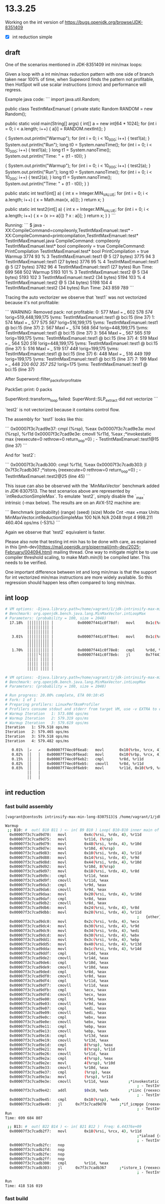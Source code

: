 #+STARTUP: overview
#+TODO: TODO IN-PROGRESS WAITING CANCELLED REASSIGNED DEFERRED DUPLICATE DONE

* 13.3.25
Working on the int version of https://bugs.openjdk.org/browse/JDK-8351409
- [X] int reduction simple
** draft
One of the scenarios mentioned in JDK-8351409 int min/max loops:

Given a loop with a int min/max reduction pattern with one side of branch taken near 100% of time, when Supeword finds the pattern not profitable, then HotSpot will use scalar instructions (cmov) and performance will regress.

Example java code:
```
import java.util.Random;

public class TestIntMaxEmanuel {
  private static Random RANDOM = new Random();

  public static void main(String[] args) {
    int[] a = new int[64 * 1024];
    for (int i = 0; i < a.length; i++) {
      a[i] = RANDOM.nextInt();
    }


    {
      System.out.println("Warmup");
      for (int i = 0; i < 10_000; i++) { test1(a); }
      System.out.println("Run");
      long t0 = System.nanoTime();
      for (int i = 0; i < 10_000; i++) { test1(a); }
      long t1 = System.nanoTime();
      System.out.println("Time: " + (t1 - t0));
    }

    {
      System.out.println("Warmup");
      for (int i = 0; i < 10_000; i++) { test2(a); }
      System.out.println("Run");
      long t0 = System.nanoTime();
      for (int i = 0; i < 10_000; i++) { test2(a); }
      long t1 = System.nanoTime();
      System.out.println("Time: " + (t1 - t0));
    }
  }

  public static int test1(int[] a) {
    int x = Integer.MIN_VALUE;
    for (int i = 0; i < a.length; i++) {
      x = Math.max(x, a[i]);
    }
    return x;
  }

  public static int test2(int[] a) {
    int x = Integer.MIN_VALUE;
    for (int i = 0; i < a.length; i++) {
      x = (x >= a[i]) ? x : a[i];
    }
    return x;
  }
}
```

Running:
```
$ java -XX:CompileCommand=compileonly,TestIntMaxEmanuel::test* -XX:CompileCommand=printcompilation,TestIntMaxEmanuel::test* TestIntMaxEmanuel.java
CompileCommand: compileonly TestIntMaxEmanuel.test* bool compileonly = true
CompileCommand: PrintCompilation TestIntMaxEmanuel.test* bool PrintCompilation = true
Warmup
3774   93 %     3       TestIntMaxEmanuel::test1 @ 5 (27 bytes)
3775   94       3       TestIntMaxEmanuel::test1 (27 bytes)
3776   95 %     4       TestIntMaxEmanuel::test1 @ 5 (27 bytes)
3782   96       4       TestIntMaxEmanuel::test1 (27 bytes)
Run
Time: 699 568 502
Warmup
5193  101 %     3       TestIntMaxEmanuel::test2 @ 5 (34 bytes)
5193  102       3       TestIntMaxEmanuel::test2 (34 bytes)
5194  103 %     4       TestIntMaxEmanuel::test2 @ 5 (34 bytes)
5198  104       4       TestIntMaxEmanuel::test2 (34 bytes)
Run
Time: 243 859 789
```

Tracing the auto vectorizer we observe that `test1` was not vectorized because it's not profitable:

```
WARNING: Removed pack: not profitable:
    0:  577  MaxI  === _ 602 578  [[ 574 ]]  !orig=519,448,199,175 !jvms: TestIntMaxEmanuel::test1 @ bci:15 (line 37)
    1:  574  MaxI  === _ 577 575  [[ 567 ]]  !orig=516,199,175 !jvms: TestIntMaxEmanuel::test1 @ bci:15 (line 37)
    2:  567  MaxI  === _ 574 568  [[ 564 ]]  !orig=448,199,175 !jvms: TestIntMaxEmanuel::test1 @ bci:15 (line 37)
    3:  564  MaxI  === _ 567 565  [[ 519 ]]  !orig=199,175 !jvms: TestIntMaxEmanuel::test1 @ bci:15 (line 37)
    4:  519  MaxI  === _ 564 520  [[ 516 ]]  !orig=448,199,175 !jvms: TestIntMaxEmanuel::test1 @ bci:15 (line 37)
    5:  516  MaxI  === _ 519 517  [[ 448 ]]  !orig=199,175 !jvms: TestIntMaxEmanuel::test1 @ bci:15 (line 37)
    6:  448  MaxI  === _ 516 449  [[ 199 ]]  !orig=199,175 !jvms: TestIntMaxEmanuel::test1 @ bci:15 (line 37)
    7:  199  MaxI  === _ 448 200  [[ 602 357 252 ]]  !orig=175 !jvms: TestIntMaxEmanuel::test1 @ bci:15 (line 37)

After Superword::filter_packs_for_profitable

PackSet::print: 0 packs

SuperWord::transform_loop failed: SuperWord::SLP_extract did not vectorize
```

`test2` is not vectorized because it contains control flow.

The assembly for `test1` looks like this:

```
  0x00007f3c7cad9e37:   cmpl		(%rsp), %eax
  0x00007f3c7cad9e3a:   movl		(%rsp), %r11d
  0x00007f3c7cad9e3e:   cmovll		%r11d, %eax         ;*invokestatic max {reexecute=0 rethrow=0 return_oop=0}
                                                            ; - TestIntMaxEmanuel::test1@15 (line 37)
```

And for `test2`:

```
  0x00007f3c7cadb300:   cmpl		%r11d, %eax
  0x00007f3c7cadb303:   jl		0x7f3c7cadb367      ;*istore_1 {reexecute=0 rethrow=0 return_oop=0}
                                                            ; - TestIntMaxEmanuel::test2@25 (line 45)
```

This issue can also be observed with the `MinMaxVector` benchmark added in JDK-8307513.
The test scenarios above are represented by `intReductionSimpleMax`.
To emulate `test2`, simply disable the `_max` intrinsic (-max below).
The results are on an AVX-512 machine are:

```
Benchmark                             (probability)  (range)  (seed)  (size)   Mode  Cnt       -max       +max   Units
MinMaxVector.intReductionSimpleMax              100      N/A     N/A    2048  thrpt    4    998.211    460.404  ops/ms (-53%)
```

Again we observe that `test2` equivalent is faster.

Please also note that testing int min has to be done with care, as explained in this [jmh-dev](https://mail.openjdk.org/pipermail/jmh-dev/2025-February/004094.html) mailing thread. One way to mitigate might be to use compiler threshold scaling, to make Math.min(II) be compiled later. This needs to be verified.

One important difference between int and long min/max is that the support for int vectorized min/max instructions are more widely available. So this regression should happen less often compared to long min/max.
** int loop
#+begin_src bash
# VM options: -Djava.library.path=/home/vagrant/1/jdk-intrinsify-max-min-long/build/release-linux-x86_64/images/test/micro/native -XX:+UnlockDiagnosticVMOptions -XX:DisableIntrinsic=_max,_min -XX:-UseSuperWord
# Benchmark: org.openjdk.bench.java.lang.MinMaxVector.intLoopMax
# Parameters: (probability = 100, size = 2048)
  17.18%  ││││││││││ │           0x00007f441c0f78df:   movl		0x1c(%r9, %rdi, 4), %r8d;*iaload {reexecute=0 rethrow=0 return_oop=0}
          ││││││││││ │                                                                     ; - org.openjdk.bench.java.lang.MinMaxVector::intLoopMax@26 (line 192)
          ││││││││││ │                                                                     ; - org.openjdk.bench.java.lang.jmh_generated.MinMaxVector_intLoopMax_jmhTest::intLoopMax_thrpt_jmhStub@19 (line 124)
   3.01%  ││││││││││ │           0x00007f441c0f78e4:   movl		0x1c(%rbx, %rdi, 4), %esi;*iaload {reexecute=0 rethrow=0 return_oop=0}
          ││││││││││ │                                                                     ; - org.openjdk.bench.java.lang.MinMaxVector::intLoopMax@20 (line 192)
          ││││││││││ │                                                                     ; - org.openjdk.bench.java.lang.jmh_generated.MinMaxVector_intLoopMax_jmhTest::intLoopMax_thrpt_jmhStub@19 (line 124)
   1.70%  ││││││││││ │           0x00007f441c0f78e8:   cmpl		%r8d, %esi          ;   {no_reloc}
          │││││╰││││ │           0x00007f441c0f78eb:   jl		0x7f441c0f7885      ;*if_icmplt {reexecute=0 rethrow=0 return_oop=0}
          │││││ ││││ │                                                                     ; - java.lang.Math::max@2 (line 2023)
          │││││ ││││ │                                                                     ; - org.openjdk.bench.java.lang.MinMaxVector::intLoopMax@27 (line 192)
          │││││ ││││ │                                                                     ; - org.openjdk.bench.java.lang.jmh_generated.MinMaxVector_intLoopMax_jmhTest::intLoopMax_thrpt_jmhStub@19 (line 124)

# VM options: -Djava.library.path=/home/vagrant/1/jdk-intrinsify-max-min-long/build/release-linux-x86_64/images/test/micro/native -XX:-UseSuperWord
# Benchmark: org.openjdk.bench.java.lang.MinMaxVector.intLoopMax
# Parameters: (probability = 100, size = 2048)

# Run progress: 20.00% complete, ETA 00:10:45
# Fork: 1 of 1
# Preparing profilers: LinuxPerfAsmProfiler
# Profilers consume stdout and stderr from target VM, use -v EXTRA to copy to console
# Warmup Iteration   1: 573.606 ops/ms
# Warmup Iteration   2: 579.319 ops/ms
# Warmup Iteration   3: 579.619 ops/ms
Iteration   1: 579.518 ops/ms
Iteration   2: 579.465 ops/ms
Iteration   3: 579.518 ops/ms
Iteration   4: 579.482 ops/ms

   0.01%  │↗   ↗   0x00007f74ec0f6ea8:   movl		0x10(%rbx, %rcx, 4), %r8d
   0.02%  ││   │   0x00007f74ec0f6ead:   movl		0x10(%rbp, %rcx, 4), %r11d							
   0.15%  ││   │   0x00007f74ec0f6eb2:   cmpl		%r8d, %r11d
   0.02%  ││   │   0x00007f74ec0f6eb5:   cmovll		%r8d, %r11d
   0.03%  ││   │   0x00007f74ec0f6eb9:   movl		%r11d, 0x10(%r9, %rcx, 4);*iastore {reexecute=0 rethrow=0 return_oop=0}
          ││   │                                                             ; - org.openjdk.bench.java.lang.MinMaxVector::intLoopMax@30 (line 192)
          ││   │                                                             ; - org.openjdk.bench.java.lang.jmh_generated.MinMaxVector_intLoopMax_jmhTest::intLoopMax_thrpt_jmhStub@19 (line 124)
#+end_src
** int reduction  
*** fast build assembly
#+begin_src bash
[vagrant@centos9s intrinsify-max-min-long-8307513]$ /home/vagrant/1/jdk-intrinsify-max-min-long/build/fast-linux-x86_64/jdk/bin/java -XX:CompileCommand=compileonly,TestIntMaxEmanuel::test* -XX:CompileCommand=print,TestIntMaxEmanuel::test* TestIntMaxEmanuel.java

Warmup
 ;; B10: #	out( B10 B11 ) <- in( B9 B10 ) Loop( B10-B10 inner main of N78 strip mined) Freq: 4.43231e+09
  0x00007f3c7cad9d70:   movl		0x4c(%rsi, %rdx, 4), %r11d
  0x00007f3c7cad9d75:   movl		%r11d, (%rsp)
  0x00007f3c7cad9d79:   movl		0x48(%rsi, %rdx, 4), %r10d
  0x00007f3c7cad9d7e:   movl		%r10d, 4(%rsp)
  0x00007f3c7cad9d83:   movl		0x10(%rsi, %rdx, 4), %r11d
  0x00007f3c7cad9d88:   movl		0x14(%rsi, %rdx, 4), %r9d
  0x00007f3c7cad9d8d:   movl		0x44(%rsi, %rdx, 4), %r10d
  0x00007f3c7cad9d92:   movl		%r10d, 8(%rsp)
  0x00007f3c7cad9d97:   movl		0x18(%rsi, %rdx, 4), %r8d
  0x00007f3c7cad9d9c:   cmpl		%r11d, %eax
  0x00007f3c7cad9d9f:   cmovll		%r11d, %eax
  0x00007f3c7cad9da3:   cmpl		%r9d, %eax
  0x00007f3c7cad9da6:   cmovll		%r9d, %eax
  0x00007f3c7cad9daa:   movl		0x20(%rsi, %rdx, 4), %r10d
  0x00007f3c7cad9daf:   cmpl		%r8d, %eax
  0x00007f3c7cad9db2:   cmovll		%r8d, %eax
  0x00007f3c7cad9db6:   movl		0x24(%rsi, %rdx, 4), %r8d
  0x00007f3c7cad9dbb:   movl		0x28(%rsi, %rdx, 4), %r11d
                                                            ;   {other}
  0x00007f3c7cad9dc0:   movl		0x2c(%rsi, %rdx, 4), %ecx
  0x00007f3c7cad9dc4:   movl		0x30(%rsi, %rdx, 4), %r9d
  0x00007f3c7cad9dc9:   movl		0x34(%rsi, %rdx, 4), %edi
  0x00007f3c7cad9dcd:   movl		0x38(%rsi, %rdx, 4), %ebx
  0x00007f3c7cad9dd1:   movl		0x3c(%rsi, %rdx, 4), %ebp
  0x00007f3c7cad9dd5:   movl		0x40(%rsi, %rdx, 4), %r13d
  0x00007f3c7cad9dda:   movl		0x1c(%rsi, %rdx, 4), %r14d
  0x00007f3c7cad9ddf:   cmpl		%r14d, %eax
  0x00007f3c7cad9de2:   cmovll		%r14d, %eax
  0x00007f3c7cad9de6:   cmpl		%r10d, %eax
  0x00007f3c7cad9de9:   cmovll		%r10d, %eax
  0x00007f3c7cad9ded:   cmpl		%r8d, %eax
  0x00007f3c7cad9df0:   cmovll		%r8d, %eax
  0x00007f3c7cad9df4:   cmpl		%r11d, %eax
  0x00007f3c7cad9df7:   cmovll		%r11d, %eax
  0x00007f3c7cad9dfb:   cmpl		%ecx, %eax
  0x00007f3c7cad9dfd:   cmovll		%ecx, %eax
  0x00007f3c7cad9e00:   cmpl		%r9d, %eax
  0x00007f3c7cad9e03:   cmovll		%r9d, %eax
  0x00007f3c7cad9e07:   cmpl		%edi, %eax
  0x00007f3c7cad9e09:   cmovll		%edi, %eax
  0x00007f3c7cad9e0c:   cmpl		%ebx, %eax
  0x00007f3c7cad9e0e:   cmovll		%ebx, %eax
  0x00007f3c7cad9e11:   cmpl		%ebp, %eax
  0x00007f3c7cad9e13:   cmovll		%ebp, %eax
  0x00007f3c7cad9e16:   cmpl		%r13d, %eax
  0x00007f3c7cad9e19:   cmovll		%r13d, %eax
  0x00007f3c7cad9e1d:   cmpl		8(%rsp), %eax
  0x00007f3c7cad9e21:   movl		8(%rsp), %r11d
  0x00007f3c7cad9e26:   cmovll		%r11d, %eax
  0x00007f3c7cad9e2a:   cmpl		4(%rsp), %eax
  0x00007f3c7cad9e2e:   movl		4(%rsp), %r10d
  0x00007f3c7cad9e33:   cmovll		%r10d, %eax
  0x00007f3c7cad9e37:   cmpl		(%rsp), %eax
  0x00007f3c7cad9e3a:   movl		(%rsp), %r11d
  0x00007f3c7cad9e3e:   cmovll		%r11d, %eax         ;*invokestatic max {reexecute=0 rethrow=0 return_oop=0}
                                                            ; - TestIntMaxEmanuel::test1@15 (line 37)
  0x00007f3c7cad9e42:   addl		$0x10, %edx         ;*iinc {reexecute=0 rethrow=0 return_oop=0}
                                                            ; - TestIntMaxEmanuel::test1@19 (line 36)
  0x00007f3c7cad9e45:   cmpl		0x10(%rsp), %edx
  0x00007f3c7cad9e49:   jl		0x7f3c7cad9d70      ;*if_icmpge {reexecute=0 rethrow=0 return_oop=0}
                                                            ; - TestIntMaxEmanuel::test1@8 (line 36)
Run
Time: 699 684 807

 ;; B13: #	out( B22 B14 ) <- in( B21 B12 )  Freq: 6.44376e+09
  0x00007f3c7cadb2f7:   movl		0x18(%rsi, %rcx, 4), %r11d
                                                            ;*iaload {reexecute=0 rethrow=0 return_oop=0}
                                                            ; - TestIntMaxEmanuel::test2@14 (line 45)
  0x00007f3c7cadb2fc:   nop
  0x00007f3c7cadb2fd:   nop
  0x00007f3c7cadb2fe:   nop
  0x00007f3c7cadb2ff:   nop
  0x00007f3c7cadb300:   cmpl		%r11d, %eax
  0x00007f3c7cadb303:   jl		0x7f3c7cadb367      ;*istore_1 {reexecute=0 rethrow=0 return_oop=0}
                                                            ; - TestIntMaxEmanuel::test2@25 (line 45)

Run
Time: 418 516 019
#+end_src
*** fast build
In fast build we can see that test1 is not vectorized because it's not profitable.
And test2 because it has flow control.
#+begin_src bash
[vagrant@centos9s intrinsify-max-min-long-8307513]$ /home/vagrant/1/jdk-intrinsify-max-min-long/build/fast-linux-x86_64/jdk/bin/java -XX:CompileCommand=compileonly,TestIntMaxEmanuel::test* -XX:CompileCommand=printcompilation,TestIntMaxEmanuel::test* TestIntMaxEmanuel.java
CompileCommand: compileonly TestIntMaxEmanuel.test* bool compileonly = true
CompileCommand: PrintCompilation TestIntMaxEmanuel.test* bool PrintCompilation = true
Warmup
7213   93 %     3       TestIntMaxEmanuel::test1 @ 5 (27 bytes)
7214   94       3       TestIntMaxEmanuel::test1 (27 bytes)
7215   95 %     4       TestIntMaxEmanuel::test1 @ 5 (27 bytes)
7230   96       4       TestIntMaxEmanuel::test1 (27 bytes)
Run
Time: 699 541 654
Warmup
8651  101 %     3       TestIntMaxEmanuel::test2 @ 5 (34 bytes)
8652  102 %     4       TestIntMaxEmanuel::test2 @ 5 (34 bytes)
8665  103       4       TestIntMaxEmanuel::test2 (34 bytes)
Run
Time: 461 819 971
#+end_src

#+begin_src bash
[vagrant@centos9s intrinsify-max-min-long-8307513]$ /home/vagrant/1/jdk-intrinsify-max-min-long/build/fast-linux-x86_64/jdk/bin/java -XX:CompileCommand=compileonly,TestIntMaxEmanuel::test* -XX:CompileCommand=printcompilation,TestIntMaxEmanuel::test* -XX:CompileCommand=TraceAutoVectorization,*::*,ALL TestIntMaxEmanuel.java
Warmup
7168   93 %     3       TestIntMaxEmanuel::test1 @ 5 (27 bytes)
7170   94       3       TestIntMaxEmanuel::test1 (27 bytes)
7171   95 %     4       TestIntMaxEmanuel::test1 @ 5 (27 bytes)

WARNING: Removed pack: not profitable:
    0:  577  MaxI  === _ 602 578  [[ 574 ]]  !orig=519,448,199,175 !jvms: TestIntMaxEmanuel::test1 @ bci:15 (line 37)
    1:  574  MaxI  === _ 577 575  [[ 567 ]]  !orig=516,199,175 !jvms: TestIntMaxEmanuel::test1 @ bci:15 (line 37)
    2:  567  MaxI  === _ 574 568  [[ 564 ]]  !orig=448,199,175 !jvms: TestIntMaxEmanuel::test1 @ bci:15 (line 37)
    3:  564  MaxI  === _ 567 565  [[ 519 ]]  !orig=199,175 !jvms: TestIntMaxEmanuel::test1 @ bci:15 (line 37)
    4:  519  MaxI  === _ 564 520  [[ 516 ]]  !orig=448,199,175 !jvms: TestIntMaxEmanuel::test1 @ bci:15 (line 37)
    5:  516  MaxI  === _ 519 517  [[ 448 ]]  !orig=199,175 !jvms: TestIntMaxEmanuel::test1 @ bci:15 (line 37)
    6:  448  MaxI  === _ 516 449  [[ 199 ]]  !orig=199,175 !jvms: TestIntMaxEmanuel::test1 @ bci:15 (line 37)
    7:  199  MaxI  === _ 448 200  [[ 602 357 252 ]]  !orig=175 !jvms: TestIntMaxEmanuel::test1 @ bci:15 (line 37)

After Superword::filter_packs_for_profitable

PackSet::print: 0 packs

SuperWord::transform_loop failed: SuperWord::SLP_extract did not vectorize

7283   96       4       TestIntMaxEmanuel::test1 (27 bytes)

Run
Time: 699 564 730

Warmup
8773  101 %     3       TestIntMaxEmanuel::test2 @ 5 (34 bytes)
8775  102       3       TestIntMaxEmanuel::test2 (34 bytes)
8776  103 %     4       TestIntMaxEmanuel::test2 @ 5 (34 bytes)

VLoop::check_preconditions: failed: control flow in loop not allowed
Run
Time: 396 187 083
#+end_src
*** release build
Copied Emanuel's example in https://github.com/openjdk/jdk/pull/20098#issuecomment-2662706564 and run it on AVX-512:
#+begin_src bash
[vagrant@centos9s intrinsify-max-min-long-8307513]$ /home/vagrant/1/jdk-intrinsify-max-min-long/build/release-linux-x86_64/jdk/bin/java -XX:CompileCommand=compileonly,TestIntMaxEmanuel::test* -XX:CompileCommand=printcompilation,TestIntMaxEmanuel::test* TestIntMaxEmanuel.java
CompileCommand: compileonly TestIntMaxEmanuel.test* bool compileonly = true
CompileCommand: PrintCompilation TestIntMaxEmanuel.test* bool PrintCompilation = true
Warmup
3774   93 %     3       TestIntMaxEmanuel::test1 @ 5 (27 bytes)
3775   94       3       TestIntMaxEmanuel::test1 (27 bytes)
3776   95 %     4       TestIntMaxEmanuel::test1 @ 5 (27 bytes)
3782   96       4       TestIntMaxEmanuel::test1 (27 bytes)
Run
Time: 699 568 502
Warmup
5193  101 %     3       TestIntMaxEmanuel::test2 @ 5 (34 bytes)
5193  102       3       TestIntMaxEmanuel::test2 (34 bytes)
5194  103 %     4       TestIntMaxEmanuel::test2 @ 5 (34 bytes)
5198  104       4       TestIntMaxEmanuel::test2 (34 bytes)
Run
Time: 243 859 789
#+end_src
~test2~ appears to be faster, why is that?
We need ~-XX:+TraceNewVectors~ to see that? Need fast compile for that
* 27.2.25
#+begin_src bash
static java.util.Arrays::copyOfRange([BII)[B
  73 invokestatic 304 <java/lang/Math.min(II)I>
  416  bci: 73   CounterData        count(6878)

java.io.ObjectOutputStream$BlockDataOutputStream::write([BIIZ)V
  107 invokestatic 64 <java/lang/Math.min(II)I>
  488  bci: 107  CounterData        count(3611)

sun.nio.ch.NioSocketImpl::write([BII)V
  41 invokestatic 255 <java/lang/Math.min(II)I>
  128  bci: 41   CounterData        count(3623)

sun.nio.cs.UTF_8$Encoder::encodeArrayLoop(Ljava/nio/CharBuffer;Ljava/nio/ByteBuffer;)Ljava/nio/charset/CoderResult;
  75 invokestatic 62 <java/lang/Math.min(II)I>
  480  bci: 75   CounterData        count(3599)

sun.nio.cs.StreamEncoder::growByteBufferIfNeeded(I)V
  34 invokestatic 252 <java/lang/Math.min(II)I>
  144  bci: 34   CounterData        count(3597)
#+end_src
* 26.2.25
** Lists
Regressions:

1) Given loops with a long min/max reduction pattern with one side of branch taken ~100 of time
   , when Supeword finds the pattern not profitable
   , then they will use scalar instructions (cmov) and they will regress.
   Solution: make Superword profitable in these scenarios.

2) Given loops with a long min/max reduction pattern with one side of branch taken ~100 of time
   , when the platform does not support vector instructions to achieve this (e.g. AVX-512 quad word vpmax/vpmin)
   , then they will use scalar instructions (cmov) and they will regress.
   Solutions:
   a) find a way to use other vector instructions (vpcmp+vpblend+vmov?)
   b) fallback on more suitable scalar instructions, e.g. cmp+mov, when the branch is very one-sided

3) Given loops with a long min/max non-reduction pattern (e.g. longLoopMax) with one side of branch taken ~100 of time
   , when the platform does not vectorize it (either lack of CPU instruction support, or Superword finding not profitable)
   , then they will use scalar instructions (cmov) and they will regress.
   Solutions:
   a) fallback on more suitable scalar instructions, e.g. cmp+mov, when the branch is very one-sided
   b) find a way to use other vector instructions (e.g. longLoopMax vectorizes with AVX2)

3) longLoopMax with avx2 improves
   longLoopMax -maxL decreases
   what makes avx2 work compared with -maxL?
   it works because of vcmp+vblend+vmovd
** longLoopMax -maxL vs avx2
*** perfasm
**** -maxL
#+begin_src bash
   0.03%  ││           │ ↗  ││    0x00007f4c680f8b2c:   movq		0x10(%rax, %rsi, 8), %r11;*laload {reexecute=0 rethrow=0 return_oop=0}
          ││           │ │  ││                                                              ; - org.openjdk.bench.java.lang.MinMaxVector::longLoopMax@20 (line 256)
          ││           │ │  ││                                                              ; - org.openjdk.bench.java.lang.jmh_generated.MinMaxVector_longLoopMax_jmhTest::longLoopMax_thrpt_jmhStub@19 (line 124)
          ││           │ │  ││    0x00007f4c680f8b31:   movq		0x10(%r8, %rsi, 8), %r9;*laload {reexecute=0 rethrow=0 return_oop=0}
          ││           │ │  ││                                                              ; - org.openjdk.bench.java.lang.MinMaxVector::longLoopMax@26 (line 256)
          ││           │ │  ││                                                              ; - org.openjdk.bench.java.lang.jmh_generated.MinMaxVector_longLoopMax_jmhTest::longLoopMax_thrpt_jmhStub@19 (line 124)
   0.04%  ││           │ │  ││    0x00007f4c680f8b36:   cmpq		%r9, %r11
          ││           │╭│  ││    0x00007f4c680f8b39:   jl		0x7f4c680f8c6b      ;*lreturn {reexecute=0 rethrow=0 return_oop=0}
          ││           │││  ││                                                              ; - java.lang.Math::max@11 (line 2038)
          ││           │││  ││                                                              ; - org.openjdk.bench.java.lang.MinMaxVector::longLoopMax@27 (line 256)
          ││           │││  ││                                                              ; - org.openjdk.bench.java.lang.jmh_generated.MinMaxVector_longLoopMax_jmhTest::longLoopMax_thrpt_jmhStub@19 (line 124)
#+end_src
**** avx2
#+begin_src bash
   4.73%  │    │   ││││  0x00007fb2300f8781:   vpcmpgtq		%ymm6, %ymm5, %ymm11
   3.21%  │    │   ││││  0x00007fb2300f8786:   vblendvpd		%ymm11, %ymm5, %ymm6, %ymm11
   8.17%  │    │   ││││  0x00007fb2300f878c:   vmovdqu		%ymm11, 0xf0(%rax, %r10, 8)
          │    │   ││││                                                            ;*lastore {reexecute=0 rethrow=0 return_oop=0}
          │    │   ││││                                                            ; - org.openjdk.bench.java.lang.MinMaxVector::longLoopMax@30 (line 256)
          │    │   ││││                                                            ; - org.openjdk.bench.java.lang.jmh_generated.MinMaxVector_longLoopMax_jmhTest::longLoopMax_thrpt_jmhStub@19 (line 124)
#+end_src
*** raw data
#+begin_src bash
Benchmark                 (probability)  (size)   Mode  Cnt    Score   Error   Units
MinMaxVector.longLoopMax            100    2048  thrpt    4  511.978 ± 0.065  ops/ms -maxL
MinMaxVector.longLoopMax            100    2048  thrpt    4  949.648 ± 9.657  ops/ms avx2
MinMaxVector.longLoopMin            100    2048  thrpt    4  537.229 ± 1.025  ops/ms -maxL
MinMaxVector.longLoopMin            100    2048  thrpt    4  871.747 ± 5.949  ops/ms avx2
#+end_src
#+begin_src bash
longLoopMax-avx2-disable-instrinsic-100.log:77:MinMaxVector.longLoopMax            100    2048  thrpt    4  511.978 ± 0.065  ops/ms
longLoopMax-avx2-disable-instrinsic-100.log:166:MinMaxVector.longLoopMax            100    2048  thrpt    4  949.648 ± 9.657  ops/ms
longLoopMax-avx2-disable-instrinsic-100.log:255:MinMaxVector.longLoopMin            100    2048  thrpt    4  537.229 ± 1.025  ops/ms
longLoopMax-avx2-disable-instrinsic-100.log:344:MinMaxVector.longLoopMin            100    2048  thrpt    4  871.747 ± 5.949  ops/ms
#+end_src
** PR comment
The probabilities are fine.

I think the issue with Math.min(II) seems to be specific to when its compilation happens,
and the fact that the intrinsic has been disabled.

In the slow cases it appears the compilation happens before the benchmark kicks in,
and so it takes the profiling data before the benchmark to decide how to compile this in.

In the slow versions you see this `PrintMethodData`:
```
static java.lang.Math::min(II)I
  interpreter_invocation_count:       18171
  invocation_counter:                 18171
  backedge_counter:                       0
  decompile_count:                        0
  mdo size: 328 bytes

   0 iload_0
   1 iload_1
   2 if_icmpgt 9
  0    bci: 2    BranchData         taken(7732) displacement(56)
                                    not taken(10180)
   5 iload_0
   6 goto 10
  32   bci: 6    JumpData           taken(10180) displacement(24)
   9 iload_1
  10 ireturn

org.openjdk.bench.java.lang.MinMaxVector::intReductionSimpleMin(Lorg/openjdk/bench/java/lang/MinMaxVector$LoopState;)I
  interpreter_invocation_count:         189
  invocation_counter:                   189
  backedge_counter:                  313344
  decompile_count:                        0
  mdo size: 384 bytes

   0 iconst_0
   1 istore_2
   2 iconst_0
   3 istore_3
   4 iload_3
   5 aload_1
   6 fast_igetfield 35 <org/openjdk/bench/java/lang/MinMaxVector$LoopState.size:I>
   9 if_icmpge 33
  0    bci: 9    BranchData         taken(58) displacement(72)
                                    not taken(192512)
  12 aload_1
  13 fast_agetfield 41 <org/openjdk/bench/java/lang/MinMaxVector$LoopState.minIntA:[I>
  16 iload_3
  17 iaload
  18 istore #4
  20 iload_2
  21 fast_iload #4
  23 invokestatic 32 <java/lang/Math.min(II)I>
  32   bci: 23   CounterData        count(192512)
  26 istore_2
  27 iinc #3 1
  30 goto 4
  48   bci: 30   JumpData           taken(192512) displacement(-48)
  33 iload_2
  34 ireturn
```

The benchmark method calls Math.min `192_512` times, yet the method data shows only `18_171` invocations,
of which `7_732` are taken which is 42%.
So it gets compiled with a cmov and the benchmark will be slow because it will branch 100% one of the sides.

In the fast version, `PrintMethodData` looks like this:

```
static java.lang.Math::min(II)I
  interpreter_invocation_count:     1575322
  invocation_counter:               1575322
  backedge_counter:                       0
  decompile_count:                        0
  mdo size: 368 bytes

   0 iload_0
   1 iload_1
   2 if_icmpgt 9
  0    bci: 2    BranchData         taken(1418001) displacement(56)
                                    not taken(157062)
   5 iload_0
   6 goto 10
  32   bci: 6    JumpData           taken(157062) displacement(24)
   9 iload_1
  10 ireturn

org.openjdk.bench.java.lang.MinMaxVector::intReductionSimpleMin(Lorg/openjdk/bench/java/lang/MinMaxVector$LoopState;)I
  interpreter_invocation_count:         858
  invocation_counter:                   858
  backedge_counter:                 1756214
  decompile_count:                        0
  mdo size: 424 bytes

   0 iconst_0
   1 istore_2
   2 iconst_0
   3 istore_3
   4 iload_3
   5 aload_1
   6 fast_igetfield 35 <org/openjdk/bench/java/lang/MinMaxVector$LoopState.size:I>
   9 if_icmpge 33
  0    bci: 9    BranchData         taken(733) displacement(72)
                                    not taken(1637363)
  12 aload_1
  13 fast_agetfield 41 <org/openjdk/bench/java/lang/MinMaxVector$LoopState.minIntA:[I>
  16 iload_3
  17 iaload
  18 istore #4
  20 iload_2
  21 fast_iload #4
  23 invokestatic 32 <java/lang/Math.min(II)I>
  32   bci: 23   CounterData        count(1637363)
  26 istore_2
  27 iinc #3 1
  30 goto 4
  48   bci: 30   JumpData           taken(1637363) displacement(-48)
  33 iload_2
  34 ireturn
```

The benchmark method calls Math.min `1_637_363` times, and the method data shows `1_575_322` invocations,
of which `1_418_001` are taken which is 90%.
So no cmov is introduced and the benchmark will be fast because it will branch 100% one of the sides.

A factor here might be my Xeon machine.
I run the benchmar on a 4 core VM inside it,
so given the limited resources compilation can take longer.
I've noticed that it's easier to replicate this scenario there rather than my M1 laptop,
which has 10 cores.
** fast PrintMethodData
Min calls from benchmarked method:
Count:     1637363

Count:     1575322
Taken:     1418001 (90%)
Not taken:  157062 (10%)
#+begin_src bash
TEST="micro:org.openjdk.bench.java.lang.MinMaxVector.intReductionSimpleMin"  MICRO="FORK=1;OPTIONS=-p probability=100 -jvmArgs -XX:+UnlockDiagnosticVMOptions -jvmArgs -XX:DisableIntrinsic=_min -jvmArgs -XX:-UseSuperWord -jvmArgs -XX:+PrintMethodData -v EXTRA" BUILD_LOG=warn make micro

CONF=fast-darwin-arm64 make -s test TEST="micro:org.openjdk.bench.java.lang.MinMaxVector.intReductionSimpleMin" MICRO="FORK=1;OPTIONS=-p probability=100 -jvmArgs -XX:+UnlockDiagnosticVMOptions -jvmArgs -XX:DisableIntrinsic=_min -jvmArgs -XX:-UseSuperWord -jvmArgs -XX:+PrintMethodData -v EXTRA"

static java.lang.Math::min(II)I
  interpreter_invocation_count:     1575322
  invocation_counter:               1575322
  backedge_counter:                       0
  decompile_count:                        0
  mdo size: 368 bytes

   0 iload_0
   1 iload_1
   2 if_icmpgt 9
  0    bci: 2    BranchData         taken(1418001) displacement(56)
                                    not taken(157062)
   5 iload_0
   6 goto 10
  32   bci: 6    JumpData           taken(157062) displacement(24)
   9 iload_1
  10 ireturn

org.openjdk.bench.java.lang.MinMaxVector::intReductionSimpleMin(Lorg/openjdk/bench/java/lang/MinMaxVector$LoopState;)I
  interpreter_invocation_count:         858
  invocation_counter:                   858
  backedge_counter:                 1756214
  decompile_count:                        0
  mdo size: 424 bytes

   0 iconst_0
   1 istore_2
   2 iconst_0
   3 istore_3
   4 iload_3
   5 aload_1
   6 fast_igetfield 35 <org/openjdk/bench/java/lang/MinMaxVector$LoopState.size:I>
   9 if_icmpge 33
  0    bci: 9    BranchData         taken(733) displacement(72)
                                    not taken(1637363)
  12 aload_1
  13 fast_agetfield 41 <org/openjdk/bench/java/lang/MinMaxVector$LoopState.minIntA:[I>
  16 iload_3
  17 iaload
  18 istore #4
  20 iload_2
  21 fast_iload #4
  23 invokestatic 32 <java/lang/Math.min(II)I>
  32   bci: 23   CounterData        count(1637363)
  26 istore_2
  27 iinc #3 1
  30 goto 4
  48   bci: 30   JumpData           taken(1637363) displacement(-48)
  33 iload_2
  34 ireturn

Benchmark                           (probability)  (size)   Mode  Cnt     Score    Error   Units
MinMaxVector.intReductionSimpleMin            100    2048  thrpt    4  2206.262 ? 32.815  ops/ms
#+end_src
** slow PrintMethodData
Min calls from benchmarked method:
Count:    192512

Count:     18171
Taken:      7732 (42%)
Not taken: 10180 (56%)
#+begin_src bash
$ TEST="micro:org.openjdk.bench.java.lang.MinMaxVector.intReductionSimpleMin"  MICRO="FORK=1;OPTIONS=-p probability=100 -jvmArgs -XX:+UnlockDiagnosticVMOptions -jvmArgs -XX:DisableIntrinsic=_min -jvmArgs -XX:-UseSuperWord -jvmArgs -XX:+PrintMethodData -v EXTRA" BUILD_LOG=warn CONF=release make micro

CONF=release-darwin-arm64 make -s test TEST="micro:org.openjdk.bench.java.lang.MinMaxVector.intReductionSimpleMin" MICRO="FORK=1;OPTIONS=-p probability=100 -jvmArgs -XX:+UnlockDiagnosticVMOptions -jvmArgs -XX:DisableIntrinsic=_min -jvmArgs -XX:-UseSuperWord -jvmArgs -XX:+PrintMethodData -v EXTRA"

static java.lang.Math::min(II)I
  interpreter_invocation_count:       18171
  invocation_counter:                 18171
  backedge_counter:                       0
  decompile_count:                        0
  mdo size: 328 bytes

   0 iload_0
   1 iload_1
   2 if_icmpgt 9
  0    bci: 2    BranchData         taken(7732) displacement(56)
                                    not taken(10180)
   5 iload_0
   6 goto 10
  32   bci: 6    JumpData           taken(10180) displacement(24)
   9 iload_1
  10 ireturn

org.openjdk.bench.java.lang.MinMaxVector::intReductionSimpleMin(Lorg/openjdk/bench/java/lang/MinMaxVector$LoopState;)I
  interpreter_invocation_count:         189
  invocation_counter:                   189
  backedge_counter:                  313344
  decompile_count:                        0
  mdo size: 384 bytes

   0 iconst_0
   1 istore_2
   2 iconst_0
   3 istore_3
   4 iload_3
   5 aload_1
   6 fast_igetfield 35 <org/openjdk/bench/java/lang/MinMaxVector$LoopState.size:I>
   9 if_icmpge 33
  0    bci: 9    BranchData         taken(58) displacement(72)
                                    not taken(192512)
  12 aload_1
  13 fast_agetfield 41 <org/openjdk/bench/java/lang/MinMaxVector$LoopState.minIntA:[I>
  16 iload_3
  17 iaload
  18 istore #4
  20 iload_2
  21 fast_iload #4
  23 invokestatic 32 <java/lang/Math.min(II)I>
  32   bci: 23   CounterData        count(192512)
  26 istore_2
  27 iinc #3 1
  30 goto 4
  48   bci: 30   JumpData           taken(192512) displacement(-48)
  33 iload_2
  34 ireturn

Benchmark                           (probability)  (size)   Mode  Cnt    Score    Error   Units
MinMaxVector.intReductionSimpleMin            100    2048  thrpt    4  775.424 ? 85.717  ops/ms
#+end_src
* 25.2.25
** compared darwin/m1
#+begin_src bash
Benchmark                           (probability)  (size)   Mode  Cnt      -min     +min    Units
MinMaxVector.intReductionMultiplyMin          100    2048  thrpt    4   772.772   767.588  ops/ms
MinMaxVector.intReductionSimpleMin            100    2048  thrpt    4  2179.544   762.251  ops/ms
#+end_src
** raw data darwin/m1
#+begin_src bash
Benchmark                           (probability)  (size)   Mode  Cnt     Score     Error   Units
MinMaxVector.intReductionMultiplyMin          100    2048  thrpt    4   772.772 ? 49.731  ops/ms
MinMaxVector.intReductionSimpleMin            100    2048  thrpt    4  2179.544 ? 365.007  ops/ms
MinMaxVector.intReductionMultiplyMin          100    2048  thrpt    4   767.588 ? 63.335  ops/ms
MinMaxVector.intReductionSimpleMin            100    2048  thrpt    4   762.251 ? 129.054  ops/ms
#+end_src
* 20.2.25
** MinMaxVector reduction 100 scalar
*** PR comment
**** intReductionMultiplyMin
***** -min
#+begin_src asm
# VM options: -Djava.library.path=/home/vagrant/1/jdk-intrinsify-max-min-long/build/release-linux-x86_64/images/test/micro/native -XX:+UnlockDiagnosticVMOptions -XX:DisableIntrinsic=_min -XX:-UseSuperWord
# Benchmark: org.openjdk.bench.java.lang.MinMaxVector.intReductionMultiplyMin
# Parameters: (probability = 100, size = 2048)
...
   2.29%  │││    │   0x00007f4aa40f5835:   cmpl		%edi, %r10d
   4.25%  │││    │   0x00007f4aa40f5838:   cmovgl		%edi, %r10d         ;*ireturn {reexecute=0 rethrow=0 return_oop=0}
          │││    │                                                             ; - java.lang.Math::min@10 (line 2119)
          │││    │                                                             ; - org.openjdk.bench.java.lang.MinMaxVector::intReductionMultiplyMin@26 (line 202)
          │││    │                                                             ; - org.openjdk.bench.java.lang.jmh_generated.MinMaxVector_intReductionMultiplyMin_jmhTest::intReductionMultiplyMin_thrpt_jmhStub@19 (line 124)
#+end_src
***** +min
#+begin_src asm
# VM options: -Djava.library.path=/home/vagrant/1/jdk-intrinsify-max-min-long/build/release-linux-x86_64/images/test/micro/native -XX:-UseSuperWord
# Benchmark: org.openjdk.bench.java.lang.MinMaxVector.intReductionMultiplyMin
# Parameters: (probability = 100, size = 2048)
...
   2.06%  │││    │   0x00007ff8ec0f4c35:   cmpl		%edi, %r10d
   4.31%  │││    │   0x00007ff8ec0f4c38:   cmovgl		%edi, %r10d         ;*invokestatic min {reexecute=0 rethrow=0 return_oop=0}
          │││    │                                                             ; - org.openjdk.bench.java.lang.MinMaxVector::intReductionMultiplyMin@26 (line 202)
          │││    │                                                             ; - org.openjdk.bench.java.lang.jmh_generated.MinMaxVector_intReductionMultiplyMin_jmhTest::intReductionMultiplyMin_thrpt_jmhStub@19 (line 124)
#+end_src
**** longReductionMultiplyMin
***** -min
#+begin_src asm
# VM options: -Djava.library.path=/home/vagrant/1/jdk-intrinsify-max-min-long/build/release-linux-x86_64/images/test/micro/native -XX:+UnlockDiagnosticVMOptions -XX:DisableIntrinsic=_minL -XX:-UseSuperWord
# Benchmark: org.openjdk.bench.java.lang.MinMaxVector.longReductionMultiplyMin
# Parameters: (probability = 100, size = 2048)
...
   0.01%  │            │   ││ │ ││  0x00007ff9d80f7609:   imulq		$0xb, 0x10(%r12, %r10, 8), %rbp
          │            │   ││ │ ││                                                            ;*lmul {reexecute=0 rethrow=0 return_oop=0}
          │            │   ││ │ ││                                                            ; - org.openjdk.bench.java.lang.MinMaxVector::longReductionMultiplyMin@24 (line 265)
          │            │   ││ │ ││                                                            ; - org.openjdk.bench.java.lang.jmh_generated.MinMaxVector_longReductionMultiplyMin_jmhTest::longReductionMultiplyMin_thrpt_jmhStub@19 (line 124)
          │            │   ││ │ ││  0x00007ff9d80f760f:   testq		%rbp, %rbp
          │            │   ││╭│ ││  0x00007ff9d80f7612:   jge		0x7ff9d80f7646      ;*lreturn {reexecute=0 rethrow=0 return_oop=0}
          │            │   ││││ ││                                                            ; - java.lang.Math::min@11 (line 2134)
          │            │   ││││ ││                                                            ; - org.openjdk.bench.java.lang.MinMaxVector::longReductionMultiplyMin@30 (line 266)
          │            │   ││││ ││                                                            ; - org.openjdk.bench.java.lang.jmh_generated.MinMaxVector_longReductionMultiplyMin_jmhTest::longReductionMultiplyMin_thrpt_jmhStub@19 (line 124)
#+end_src
***** +min
#+begin_src asm
# VM options: -Djava.library.path=/home/vagrant/1/jdk-intrinsify-max-min-long/build/release-linux-x86_64/images/test/micro/native -XX:-UseSuperWord
# Benchmark: org.openjdk.bench.java.lang.MinMaxVector.longReductionMultiplyMin
# Parameters: (probability = 100, size = 2048)
...
   0.01%  │   ││  0x00007f83400f7d76:   cmpq		%r13, %rdx
   0.12%  │   ││  0x00007f83400f7d79:   cmovlq		%rdx, %r13          ;*invokestatic min {reexecute=0 rethrow=0 return_oop=0}
          │   ││                                                            ; - org.openjdk.bench.java.lang.MinMaxVector::longReductionMultiplyMin@30 (line 266)
          │   ││                                                            ; - org.openjdk.bench.java.lang.jmh_generated.MinMaxVector_longReductionMultiplyMin_jmhTest::longReductionMultiplyMin_thrpt_jmhStub@19 (line 124)
#+end_src
*** comparison
#+begin_src bash
Benchmark                              (probability)  (size)   Mode  Cnt  -min/-max  +min/+max   Units
MinMaxVector.intReductionMultiplyMax             100    2048  thrpt    4    876.867    407.905  ops/ms (-53%)
MinMaxVector.intReductionMultiplyMin             100    2048  thrpt    4    407.963    407.956  ops/ms (1)
MinMaxVector.longReductionMultiplyMax            100    2048  thrpt    4    838.845    405.371  ops/ms (-51%)
MinMaxVector.longReductionMultiplyMin            100    2048  thrpt    4    825.602    414.757  ops/ms (-49%)
MinMaxVector.intReductionSimpleMax               100    2048  thrpt    4   1032.561    460.486  ops/ms (-55%)
MinMaxVector.intReductionSimpleMin               100    2048  thrpt    4    460.530    460.490  ops/ms (2)
MinMaxVector.longReductionSimpleMax              100    2048  thrpt    4   1017.560    460.436  ops/ms (-54%)
MinMaxVector.longReductionSimpleMin              100    2048  thrpt    4    959.507    459.197  ops/ms (-52%)
#+end_src
*** raw data
#+begin_src bash
Benchmark                              (probability)  (size)   Mode  Cnt     Score   Error    Units
MinMaxVector.intReductionMultiplyMax             100    2048  thrpt    4   876.867 ± 1.991   ops/ms
MinMaxVector.intReductionMultiplyMin             100    2048  thrpt    4   407.963 ± 0.595   ops/ms
MinMaxVector.longReductionMultiplyMax            100    2048  thrpt    4   838.845 ± 22.006  ops/ms
MinMaxVector.longReductionMultiplyMin            100    2048  thrpt    4   825.602 ± 1.061   ops/ms
MinMaxVector.intReductionSimpleMax               100    2048  thrpt    4  1032.561 ± 2.064   ops/ms
MinMaxVector.intReductionSimpleMin               100    2048  thrpt    4   460.530 ± 0.245   ops/ms
MinMaxVector.longReductionSimpleMax              100    2048  thrpt    4  1017.560 ± 4.280   ops/ms
MinMaxVector.longReductionSimpleMin              100    2048  thrpt    4   959.507 ± 1.575   ops/ms
MinMaxVector.intReductionMultiplyMax             100    2048  thrpt    4   407.905 ± 0.239   ops/ms
MinMaxVector.intReductionMultiplyMin             100    2048  thrpt    4   407.956 ± 0.147   ops/ms
MinMaxVector.longReductionMultiplyMax            100    2048  thrpt    4   405.371 ± 0.225   ops/ms
MinMaxVector.longReductionMultiplyMin            100    2048  thrpt    4   414.757 ± 0.079   ops/ms
MinMaxVector.intReductionSimpleMax               100    2048  thrpt    4   460.486 ± 0.158   ops/ms
MinMaxVector.intReductionSimpleMin               100    2048  thrpt    4   460.490 ± 0.099   ops/ms
MinMaxVector.longReductionSimpleMax              100    2048  thrpt    4   460.436 ± 0.449   ops/ms
MinMaxVector.longReductionSimpleMin              100    2048  thrpt    4   459.197 ± 0.352   ops/ms
#+end_src
** MinMaxVector aarch64
*** Summary
#+begin_src bash
Benchmark                       (probability)  (range)  (seed)  (size)   Mode  Cnt       Base      Patch   Units
MinMaxVector.longClippingRange            N/A       90       0    1000  thrpt    8   1831.026   5094.259  ops/ms (+178%)
MinMaxVector.longClippingRange            N/A      100       0    1000  thrpt    8   1827.194   5096.835  ops/ms (+180%)
MinMaxVector.longLoopMax                   50      N/A     N/A    2048  thrpt    8   2643.383   2636.438  ops/ms
MinMaxVector.longLoopMax                   80      N/A     N/A    2048  thrpt    8   2640.417   2644.069  ops/ms
MinMaxVector.longLoopMax                  100      N/A     N/A    2048  thrpt    8   1244.321   2646.250  ops/ms (+112%)
MinMaxVector.longLoopMin                   50      N/A     N/A    2048  thrpt    8   3239.234   2648.504  ops/ms (-18%)
MinMaxVector.longLoopMin                   80      N/A     N/A    2048  thrpt    8   3252.713   2658.082  ops/ms (-18%)
MinMaxVector.longLoopMin                  100      N/A     N/A    2048  thrpt    8   1204.370   2647.532  ops/ms (+119%)
MinMaxVector.longReductionMax              50      N/A     N/A    2048  thrpt    8   2536.322   2536.254  ops/ms
MinMaxVector.longReductionMax              80      N/A     N/A    2048  thrpt    8   2536.318   2536.209  ops/ms
MinMaxVector.longReductionMax             100      N/A     N/A    2048  thrpt    8   1395.273   2536.342  ops/ms (+81%)
MinMaxVector.longReductionMin              50      N/A     N/A    2048  thrpt    8   2536.325   2536.271  ops/ms
MinMaxVector.longReductionMin              80      N/A     N/A    2048  thrpt    8   2536.265   2536.250  ops/ms
MinMaxVector.longReductionMin             100      N/A     N/A    2048  thrpt    8   1389.982   2536.246  ops/ms (+82%)
#+end_src
*** Without patch
#+begin_src bash
Benchmark                       (probability)  (range)  (seed)  (size)   Mode  Cnt      Score    Error   Units
MinMaxVector.intClippingRange             N/A       90       0    1000  thrpt    8  12565.427 ± 37.538  ops/ms
MinMaxVector.intClippingRange             N/A      100       0    1000  thrpt    8  12462.072 ± 84.067  ops/ms
MinMaxVector.intLoopMax                    50      N/A     N/A    2048  thrpt    8   5113.090 ± 68.720  ops/ms
MinMaxVector.intLoopMax                    80      N/A     N/A    2048  thrpt    8   5129.857 ± 35.005  ops/ms
MinMaxVector.intLoopMax                   100      N/A     N/A    2048  thrpt    8   5116.081 ±  8.946  ops/ms
MinMaxVector.intLoopMin                    50      N/A     N/A    2048  thrpt    8   6174.544 ± 52.573  ops/ms
MinMaxVector.intLoopMin                    80      N/A     N/A    2048  thrpt    8   6110.884 ± 54.447  ops/ms
MinMaxVector.intLoopMin                   100      N/A     N/A    2048  thrpt    8   6178.661 ± 48.450  ops/ms
MinMaxVector.intReductionMax               50      N/A     N/A    2048  thrpt    8   5109.270 ± 10.525  ops/ms
MinMaxVector.intReductionMax               80      N/A     N/A    2048  thrpt    8   5123.426 ± 28.229  ops/ms
MinMaxVector.intReductionMax              100      N/A     N/A    2048  thrpt    8   5133.799 ±  7.693  ops/ms
MinMaxVector.intReductionMin               50      N/A     N/A    2048  thrpt    8   5130.209 ± 15.491  ops/ms
MinMaxVector.intReductionMin               80      N/A     N/A    2048  thrpt    8   5127.823 ± 27.767  ops/ms
MinMaxVector.intReductionMin              100      N/A     N/A    2048  thrpt    8   5118.217 ± 22.186  ops/ms
MinMaxVector.longClippingRange            N/A       90       0    1000  thrpt    8   1831.026 ± 15.502  ops/ms
MinMaxVector.longClippingRange            N/A      100       0    1000  thrpt    8   1827.194 ± 22.076  ops/ms
MinMaxVector.longLoopMax                   50      N/A     N/A    2048  thrpt    8   2643.383 ±  9.830  ops/ms
MinMaxVector.longLoopMax                   80      N/A     N/A    2048  thrpt    8   2640.417 ±  7.797  ops/ms
MinMaxVector.longLoopMax                  100      N/A     N/A    2048  thrpt    8   1244.321 ±  1.001  ops/ms
MinMaxVector.longLoopMin                   50      N/A     N/A    2048  thrpt    8   3239.234 ±  8.813  ops/ms
MinMaxVector.longLoopMin                   80      N/A     N/A    2048  thrpt    8   3252.713 ±  3.446  ops/ms
MinMaxVector.longLoopMin                  100      N/A     N/A    2048  thrpt    8   1204.370 ± 10.537  ops/ms
MinMaxVector.longReductionMax              50      N/A     N/A    2048  thrpt    8   2536.322 ±  0.127  ops/ms
MinMaxVector.longReductionMax              80      N/A     N/A    2048  thrpt    8   2536.318 ±  0.277  ops/ms
MinMaxVector.longReductionMax             100      N/A     N/A    2048  thrpt    8   1395.273 ± 13.862  ops/ms
MinMaxVector.longReductionMin              50      N/A     N/A    2048  thrpt    8   2536.325 ±  0.146  ops/ms
MinMaxVector.longReductionMin              80      N/A     N/A    2048  thrpt    8   2536.265 ±  0.272  ops/ms
MinMaxVector.longReductionMin             100      N/A     N/A    2048  thrpt    8   1389.982 ±  5.345  ops/ms
#+end_src
*** With patch
#+begin_src bash
Benchmark                       (probability)  (range)  (seed)  (size)   Mode  Cnt      Score    Error   Units
MinMaxVector.intClippingRange             N/A       90       0    1000  thrpt    8  12598.201 ± 52.631  ops/ms
MinMaxVector.intClippingRange             N/A      100       0    1000  thrpt    8  12555.284 ± 62.472  ops/ms
MinMaxVector.intLoopMax                    50      N/A     N/A    2048  thrpt    8   5079.499 ± 16.392  ops/ms
MinMaxVector.intLoopMax                    80      N/A     N/A    2048  thrpt    8   5100.673 ± 30.376  ops/ms
MinMaxVector.intLoopMax                   100      N/A     N/A    2048  thrpt    8   5082.544 ± 23.540  ops/ms
MinMaxVector.intLoopMin                    50      N/A     N/A    2048  thrpt    8   6137.512 ± 30.198  ops/ms
MinMaxVector.intLoopMin                    80      N/A     N/A    2048  thrpt    8   6136.233 ±  7.726  ops/ms
MinMaxVector.intLoopMin                   100      N/A     N/A    2048  thrpt    8   6142.262 ± 96.510  ops/ms
MinMaxVector.intReductionMax               50      N/A     N/A    2048  thrpt    8   5116.055 ± 23.270  ops/ms
MinMaxVector.intReductionMax               80      N/A     N/A    2048  thrpt    8   5111.481 ± 12.236  ops/ms
MinMaxVector.intReductionMax              100      N/A     N/A    2048  thrpt    8   5106.367 ±  9.035  ops/ms
MinMaxVector.intReductionMin               50      N/A     N/A    2048  thrpt    8   5115.666 ± 15.539  ops/ms
MinMaxVector.intReductionMin               80      N/A     N/A    2048  thrpt    8   5133.127 ±  4.918  ops/ms
MinMaxVector.intReductionMin              100      N/A     N/A    2048  thrpt    8   5120.469 ± 24.355  ops/ms
MinMaxVector.longClippingRange            N/A       90       0    1000  thrpt    8   5094.259 ± 14.092  ops/ms
MinMaxVector.longClippingRange            N/A      100       0    1000  thrpt    8   5096.835 ± 16.517  ops/ms
MinMaxVector.longLoopMax                   50      N/A     N/A    2048  thrpt    8   2636.438 ± 18.760  ops/ms
MinMaxVector.longLoopMax                   80      N/A     N/A    2048  thrpt    8   2644.069 ±  3.933  ops/ms
MinMaxVector.longLoopMax                  100      N/A     N/A    2048  thrpt    8   2646.250 ±  2.007  ops/ms
MinMaxVector.longLoopMin                   50      N/A     N/A    2048  thrpt    8   2648.504 ± 18.294  ops/ms
MinMaxVector.longLoopMin                   80      N/A     N/A    2048  thrpt    8   2658.082 ±  3.362  ops/ms
MinMaxVector.longLoopMin                  100      N/A     N/A    2048  thrpt    8   2647.532 ±  5.600  ops/ms
MinMaxVector.longReductionMax              50      N/A     N/A    2048  thrpt    8   2536.254 ±  0.086  ops/ms
MinMaxVector.longReductionMax              80      N/A     N/A    2048  thrpt    8   2536.209 ±  0.129  ops/ms
MinMaxVector.longReductionMax             100      N/A     N/A    2048  thrpt    8   2536.342 ±  0.068  ops/ms
MinMaxVector.longReductionMin              50      N/A     N/A    2048  thrpt    8   2536.271 ±  0.203  ops/ms
MinMaxVector.longReductionMin              80      N/A     N/A    2048  thrpt    8   2536.250 ±  0.343  ops/ms
MinMaxVector.longReductionMin             100      N/A     N/A    2048  thrpt    8   2536.246 ±  0.179  ops/ms
#+end_src
** MinMaxVector.int PR comment
*** avx512
**** CANCELLED intLoopMin 50% avx512 improvement
No perfasm signs
**** DONE intReductionMultiplyMax avx512 100% regression
CLOSED: [2025-02-20 Thu 06:50]
***** -max
#+begin_src bash
   7.64%  │││││││   │││││↗    │             0x00007fb1f00f6a19:   imull		$0xb, 0x20(%rbp, %r11, 4), %r10d
          │││││││   ││││││    │                                                                       ;*imul {reexecute=0 rethrow=0 return_oop=0}
          │││││││   ││││││    │                                                                       ; - org.openjdk.bench.java.lang.MinMaxVector::intReductionMultiplyMax@20 (line 221)
          │││││││   ││││││    │                                                                       ; - org.openjdk.bench.java.lang.jmh_generated.MinMaxVector_intReductionMultiplyMax_jmhTest::intReductionMultiplyMax_thrpt_jmhStub@19 (line 124)
   3.00%  │││││││   ││││││    │             0x00007fb1f00f6a1f:   nop
   1.33%  │││││││   ││││││    │             0x00007fb1f00f6a20:   cmpl		%r10d, %ecx
          │││││││╭  ││││││    │             0x00007fb1f00f6a23:   jge		0x7fb1f00f6a71      ;*ireturn {reexecute=0 rethrow=0 return_oop=0}
          ││││││││  ││││││    │                                                                       ; - java.lang.Math::max@10 (line 2023)
          ││││││││  ││││││    │                                                                       ; - org.openjdk.bench.java.lang.MinMaxVector::intReductionMultiplyMax@26 (line 222)
          ││││││││  ││││││    │                                                                       ; - org.openjdk.bench.java.lang.jmh_generated.MinMaxVector_intReductionMultiplyMax_jmhTest::intReductionMultiplyMax_thrpt_jmhStub@19 (line 124)
#+end_src
***** +max
#+begin_src bash
   2.02%  │││    │   0x00007f73280f6e35:   cmpl		%edi, %r10d
   4.31%  │││    │   0x00007f73280f6e38:   cmovll		%edi, %r10d         ;*invokestatic max {reexecute=0 rethrow=0 return_oop=0}
          │││    │                                                             ; - org.openjdk.bench.java.lang.MinMaxVector::intReductionMultiplyMax@26 (line 222)
          │││    │                                                             ; - org.openjdk.bench.java.lang.jmh_generated.MinMaxVector_intReductionMultiplyMax_jmhTest::intReductionMultiplyMax_thrpt_jmhStub@19 (line 124)
#+end_src
**** DONE intReductionSimpleMax avx512 100% regression
CLOSED: [2025-02-20 Thu 06:52]
***** -max
#+begin_src bash
   4.79%  ││││││││││││││││↗ │     0x00007ff1a00f58c9:   movl		0x2c(%rbp, %r11, 4), %r10d
          │││││││││││││││││ │                                                               ;*iaload {reexecute=0 rethrow=0 return_oop=0}
          │││││││││││││││││ │                                                               ; - org.openjdk.bench.java.lang.MinMaxVector::intReductionSimpleMax@17 (line 231)
          │││││││││││││││││ │                                                               ; - org.openjdk.bench.java.lang.jmh_generated.MinMaxVector_intReductionSimpleMax_jmhTest::intReductionSimpleMax_thrpt_jmhStub@19 (line 124)
   4.50%  │││││││││││││││││ │     0x00007ff1a00f58ce:   cmpl		%r10d, %r8d
          ││││││││╰││││││││ │     0x00007ff1a00f58d1:   jl		0x7ff1a00f5850      ;*if_icmplt {reexecute=0 rethrow=0 return_oop=0}
          ││││││││ ││││││││ │                                                               ; - java.lang.Math::max@2 (line 2023)
          ││││││││ ││││││││ │                                                               ; - org.openjdk.bench.java.lang.MinMaxVector::intReductionSimpleMax@23 (line 232)
          ││││││││ ││││││││ │                                                               ; - org.openjdk.bench.java.lang.jmh_generated.MinMaxVector_intReductionSimpleMax_jmhTest::intReductionSimpleMax_thrpt_jmhStub@19 (line 124)
#+end_src
***** +max
#+begin_src bash
   3.17%  ││││    │   0x00007f73280f8369:   cmpl		%edi, %r10d
   2.97%  ││││    │   0x00007f73280f836c:   cmovll		%edi, %r10d         ;*invokestatic max {reexecute=0 rethrow=0 return_oop=0}
          ││││    │                                                             ; - org.openjdk.bench.java.lang.MinMaxVector::intReductionSimpleMax@23 (line 232)
          ││││    │                                                             ; - org.openjdk.bench.java.lang.jmh_generated.MinMaxVector_intReductionSimpleMax_jmhTest::intReductionSimpleMax_thrpt_jmhStub@19 (line 124)
#+end_src
**** DONE intReductionMultiplyMin avx512 100% equals
CLOSED: [2025-02-20 Thu 06:59]
***** -min
#+begin_src bash
# VM options: -Djava.library.path=/home/vagrant/1/jdk-intrinsify-max-min-long/build/release-linux-x86_64/images/test/micro/native -XX:+UnlockDiagnosticVMOptions -XX:DisableIntrinsic=_max,_min -XX:-UseSuperWord
...
   1.94%  │││    │   0x00007f24b00f9435:   cmpl		%edi, %r10d
   4.32%  │││    │   0x00007f24b00f9438:   cmovgl		%edi, %r10d         ;*ireturn {reexecute=0 rethrow=0 return_oop=0}
          │││    │                                                             ; - java.lang.Math::min@10 (line 2119)
          │││    │                                                             ; - org.openjdk.bench.java.lang.MinMaxVector::intReductionMultiplyMin@26 (line 202)
          │││    │                                                             ; - org.openjdk.bench.java.lang.jmh_generated.MinMaxVector_intReductionMultiplyMin_jmhTest::intReductionMultiplyMin_thrpt_jmhStub@19 (line 124)
#+end_src
***** +min
#+begin_src bash
# VM options: -Djava.library.path=/home/vagrant/1/jdk-intrinsify-max-min-long/build/release-linux-x86_64/images/test/micro/native -XX:-UseSuperWord
...
               ││││  0x00007ffbd80f79ef:   cmpl		%r13d, %r10d
   0.01%       ││││  0x00007ffbd80f79f2:   cmovgl		%r13d, %r10d        ;*invokestatic min {reexecute=0 rethrow=0 return_oop=0}
               ││││                                                            ; - org.openjdk.bench.java.lang.MinMaxVector::intReductionMultiplyMin@26 (line 202)
               ││││                                                            ; - org.openjdk.bench.java.lang.jmh_generated.MinMaxVector_intReductionMultiplyMin_jmhTest::intReductionMultiplyMin_thrpt_jmhStub@19 (line 124)
#+end_src
**** DONE intReductionSimpleMin avx512 100% equals
CLOSED: [2025-02-20 Thu 07:02]
***** -min
#+begin_src bash
# VM options: -Djava.library.path=/home/vagrant/1/jdk-intrinsify-max-min-long/build/release-linux-x86_64/images/test/micro/native -XX:+UnlockDiagnosticVMOptions -XX:DisableIntrinsic=_max,_min -XX:-UseSuperWord
...
   3.04%  ││││    │   0x00007f49280f76e9:   cmpl		%edi, %r10d
   3.14%  ││││    │   0x00007f49280f76ec:   cmovgl		%edi, %r10d         ;*ireturn {reexecute=0 rethrow=0 return_oop=0}
          ││││    │                                                             ; - java.lang.Math::min@10 (line 2119)
          ││││    │                                                             ; - org.openjdk.bench.java.lang.MinMaxVector::intReductionSimpleMin@23 (line 212)
          ││││    │                                                             ; - org.openjdk.bench.java.lang.jmh_generated.MinMaxVector_intReductionSimpleMin_jmhTest::intReductionSimpleMin_thrpt_jmhStub@19 (line 124)
#+end_src
***** +min
#+begin_src bash
# VM options: -Djava.library.path=/home/vagrant/1/jdk-intrinsify-max-min-long/build/release-linux-x86_64/images/test/micro/native -XX:-UseSuperWord
...
   3.10%  ││      │   0x00007fbf340f6b97:   cmpl		%edi, %r10d
   3.08%  ││      │   0x00007fbf340f6b9a:   cmovgl		%edi, %r10d         ;*invokestatic min {reexecute=0 rethrow=0 return_oop=0}
          ││      │                                                             ; - org.openjdk.bench.java.lang.MinMaxVector::intReductionSimpleMin@23 (line 212)
          ││      │                                                             ; - org.openjdk.bench.java.lang.jmh_generated.MinMaxVector_intReductionSimpleMin_jmhTest::intReductionSimpleMin_thrpt_jmhStub@19 (line 124)
#+end_src
*** avx2
**** CANCELLED intLoopMin 80% avx2 improvement
No perfasm signs
**** DUPLICATE intReductionMultiplyMax avx2 100% regression
**** DUPLICATE intReductionSimpleMax avx512 100% regression
**** DONE intReductionMultiplyMin avx2 equals
CLOSED: [2025-02-20 Thu 07:08]
***** -min
#+begin_src bash
# VM options: -Djava.library.path=/home/vagrant/1/jdk-intrinsify-max-min-long/build/release-linux-x86_64/images/test/micro/native -XX:+UnlockDiagnosticVMOptions -XX:DisableIntrinsic=_max,_min -XX:UseAVX=2 -XX:-UseSuperWord
...
   2.08%  │││    │   0x00007f46740f64b5:   cmpl		%edi, %r10d
   4.30%  │││    │   0x00007f46740f64b8:   cmovgl		%edi, %r10d         ;*ireturn {reexecute=0 rethrow=0 return_oop=0}
          │││    │                                                             ; - java.lang.Math::min@10 (line 2119)
          │││    │                                                             ; - org.openjdk.bench.java.lang.MinMaxVector::intReductionMultiplyMin@26 (line 202)
          │││    │                                                             ; - org.openjdk.bench.java.lang.jmh_generated.MinMaxVector_intReductionMultiplyMin_jmhTest::intReductionMultiplyMin_thrpt_jmhStub@19 (line 124)
#+end_src
***** +min
#+begin_src bash
# VM options: -Djava.library.path=/home/vagrant/1/jdk-intrinsify-max-min-long/build/release-linux-x86_64/images/test/micro/native -XX:UseAVX=2 -XX:-UseSuperWord
...
   1.95%  │││    │   0x00007f999c0f70b5:   cmpl		%edi, %r10d
   4.36%  │││    │   0x00007f999c0f70b8:   cmovgl		%edi, %r10d         ;*invokestatic min {reexecute=0 rethrow=0 return_oop=0}
          │││    │                                                             ; - org.openjdk.bench.java.lang.MinMaxVector::intReductionMultiplyMin@26 (line 202)
          │││    │                                                             ; - org.openjdk.bench.java.lang.jmh_generated.MinMaxVector_intReductionMultiplyMin_jmhTest::intReductionMultiplyMin_thrpt_jmhStub@19 (line 124)
#+end_src
**** CANCELLED intReductionSimpleMin avx2 100% regression
No perfasm signs
** MinMaxVector.int scalar differences
*** avx512
#+begin_src bash
Benchmark                             (probability)  (range)  (seed)  (size)   Mode  Cnt  -min/-max  +min/+max   Units
MinMaxVector.intClippingRange                   N/A       90       0    1000  thrpt    4   1067.050   1038.640  ops/ms
MinMaxVector.intClippingRange                   N/A      100       0    1000  thrpt    4   1041.922   1039.004  ops/ms
MinMaxVector.intLoopMax                          50      N/A     N/A    2048  thrpt    4    605.173    604.337  ops/ms
MinMaxVector.intLoopMax                          80      N/A     N/A    2048  thrpt    4    605.106    604.309  ops/ms
MinMaxVector.intLoopMax                         100      N/A     N/A    2048  thrpt    4    604.547    604.432  ops/ms
MinMaxVector.intLoopMin                          50      N/A     N/A    2048  thrpt    4    495.042    605.216  ops/ms (+22%)
MinMaxVector.intLoopMin                          80      N/A     N/A    2048  thrpt    4    495.105    495.217  ops/ms
MinMaxVector.intLoopMin                         100      N/A     N/A    2048  thrpt    4    495.040    495.176  ops/ms
MinMaxVector.intReductionMultiplyMax             50      N/A     N/A    2048  thrpt    4    407.920    407.984  ops/ms
MinMaxVector.intReductionMultiplyMax             80      N/A     N/A    2048  thrpt    4    407.710    407.965  ops/ms
MinMaxVector.intReductionMultiplyMax            100      N/A     N/A    2048  thrpt    4    874.881    407.922  ops/ms (-53%)
MinMaxVector.intReductionMultiplyMin             50      N/A     N/A    2048  thrpt    4    407.911    407.947  ops/ms
MinMaxVector.intReductionMultiplyMin             80      N/A     N/A    2048  thrpt    4    408.015    408.024  ops/ms
MinMaxVector.intReductionMultiplyMin            100      N/A     N/A    2048  thrpt    4    407.978    407.994  ops/ms
MinMaxVector.intReductionSimpleMax               50      N/A     N/A    2048  thrpt    4    460.538    460.439  ops/ms
MinMaxVector.intReductionSimpleMax               80      N/A     N/A    2048  thrpt    4    460.579    460.542  ops/ms
MinMaxVector.intReductionSimpleMax              100      N/A     N/A    2048  thrpt    4    998.211    460.404  ops/ms (-53%)
MinMaxVector.intReductionSimpleMin               50      N/A     N/A    2048  thrpt    4    460.570    460.447  ops/ms
MinMaxVector.intReductionSimpleMin               80      N/A     N/A    2048  thrpt    4    460.552    460.493  ops/ms
MinMaxVector.intReductionSimpleMin              100      N/A     N/A    2048  thrpt    4    460.455    460.485  ops/ms
#+end_src
*** avx2
#+begin_src bash
Benchmark                             (probability)  (range)  (seed)  (size)   Mode  Cnt  -min/-max  +min/+max   Units
MinMaxVector.intClippingRange                   N/A       90       0    1000  thrpt    4   1068.265   1039.087  ops/ms
MinMaxVector.intClippingRange                   N/A      100       0    1000  thrpt    4   1067.705   1038.760  ops/ms
MinMaxVector.intLoopMax                          50      N/A     N/A    2048  thrpt    4    605.015    604.364  ops/ms
MinMaxVector.intLoopMax                          80      N/A     N/A    2048  thrpt    4    605.169    604.366  ops/ms
MinMaxVector.intLoopMax                         100      N/A     N/A    2048  thrpt    4    604.527    604.494  ops/ms
MinMaxVector.intLoopMin                          50      N/A     N/A    2048  thrpt    4    605.099    605.057  ops/ms
MinMaxVector.intLoopMin                          80      N/A     N/A    2048  thrpt    4    495.071    605.080  ops/ms (+22%)
MinMaxVector.intLoopMin                         100      N/A     N/A    2048  thrpt    4    495.134    495.047  ops/ms
MinMaxVector.intReductionMultiplyMax             50      N/A     N/A    2048  thrpt    4    407.953    407.987  ops/ms
MinMaxVector.intReductionMultiplyMax             80      N/A     N/A    2048  thrpt    4    407.861    408.005  ops/ms
MinMaxVector.intReductionMultiplyMax            100      N/A     N/A    2048  thrpt    4    873.915    407.995  ops/ms (-53%)
MinMaxVector.intReductionMultiplyMin             50      N/A     N/A    2048  thrpt    4    408.019    407.987  ops/ms
MinMaxVector.intReductionMultiplyMin             80      N/A     N/A    2048  thrpt    4    407.971    408.009  ops/ms
MinMaxVector.intReductionMultiplyMin            100      N/A     N/A    2048  thrpt    4    407.970    407.956  ops/ms
MinMaxVector.intReductionSimpleMax               50      N/A     N/A    2048  thrpt    4    460.443    460.514  ops/ms
MinMaxVector.intReductionSimpleMax               80      N/A     N/A    2048  thrpt    4    460.484    460.581  ops/ms
MinMaxVector.intReductionSimpleMax              100      N/A     N/A    2048  thrpt    4   1015.601    460.446  ops/ms (-54%)
MinMaxVector.intReductionSimpleMin               50      N/A     N/A    2048  thrpt    4    460.494    460.532  ops/ms
MinMaxVector.intReductionSimpleMin               80      N/A     N/A    2048  thrpt    4    460.489    460.451  ops/ms
MinMaxVector.intReductionSimpleMin              100      N/A     N/A    2048  thrpt    4   1021.420    460.435  ops/ms (-55%)
#+end_src
** MinMaxVector.int scalar raw data
*** avx512 -max -min
#+begin_src bash
Benchmark                             (probability)  (range)  (seed)  (size)   Mode  Cnt     Score    Error   Units
MinMaxVector.intClippingRange                   N/A       90       0    1000  thrpt    4  1067.050 ±  6.338  ops/ms
MinMaxVector.intClippingRange                   N/A      100       0    1000  thrpt    4  1041.922 ±  0.683  ops/ms
MinMaxVector.intLoopMax                          50      N/A     N/A    2048  thrpt    4   605.173 ±  0.243  ops/ms
MinMaxVector.intLoopMax                          80      N/A     N/A    2048  thrpt    4   605.106 ±  0.404  ops/ms
MinMaxVector.intLoopMax                         100      N/A     N/A    2048  thrpt    4   604.547 ±  0.093  ops/ms
MinMaxVector.intLoopMin                          50      N/A     N/A    2048  thrpt    4   495.042 ±  0.500  ops/ms
MinMaxVector.intLoopMin                          80      N/A     N/A    2048  thrpt    4   495.105 ±  0.197  ops/ms
MinMaxVector.intLoopMin                         100      N/A     N/A    2048  thrpt    4   495.040 ±  0.233  ops/ms
MinMaxVector.intReductionMultiplyMax             50      N/A     N/A    2048  thrpt    4   407.920 ±  0.125  ops/ms
MinMaxVector.intReductionMultiplyMax             80      N/A     N/A    2048  thrpt    4   407.710 ±  2.269  ops/ms
MinMaxVector.intReductionMultiplyMax            100      N/A     N/A    2048  thrpt    4   874.881 ±  2.588  ops/ms
MinMaxVector.intReductionMultiplyMin             50      N/A     N/A    2048  thrpt    4   407.911 ±  0.164  ops/ms
MinMaxVector.intReductionMultiplyMin             80      N/A     N/A    2048  thrpt    4   408.015 ±  0.107  ops/ms
MinMaxVector.intReductionMultiplyMin            100      N/A     N/A    2048  thrpt    4   407.978 ±  0.104  ops/ms
MinMaxVector.intReductionSimpleMax               50      N/A     N/A    2048  thrpt    4   460.538 ±  0.051  ops/ms
MinMaxVector.intReductionSimpleMax               80      N/A     N/A    2048  thrpt    4   460.579 ±  0.019  ops/ms
MinMaxVector.intReductionSimpleMax              100      N/A     N/A    2048  thrpt    4   998.211 ± 11.563  ops/ms
MinMaxVector.intReductionSimpleMin               50      N/A     N/A    2048  thrpt    4   460.570 ±  0.080  ops/ms
MinMaxVector.intReductionSimpleMin               80      N/A     N/A    2048  thrpt    4   460.552 ±  0.103  ops/ms
MinMaxVector.intReductionSimpleMin              100      N/A     N/A    2048  thrpt    4   460.455 ±  0.090  ops/ms
#+end_src
*** avx2 -max -min
#+begin_src bash
Benchmark                             (probability)  (range)  (seed)  (size)   Mode  Cnt     Score   Error   Units
MinMaxVector.intClippingRange                   N/A       90       0    1000  thrpt    4  1068.265 ± 0.884  ops/ms
MinMaxVector.intClippingRange                   N/A      100       0    1000  thrpt    4  1067.705 ± 4.147  ops/ms
MinMaxVector.intLoopMax                          50      N/A     N/A    2048  thrpt    4   605.015 ± 0.222  ops/ms
MinMaxVector.intLoopMax                          80      N/A     N/A    2048  thrpt    4   605.169 ± 0.140  ops/ms
MinMaxVector.intLoopMax                         100      N/A     N/A    2048  thrpt    4   604.527 ± 0.102  ops/ms
MinMaxVector.intLoopMin                          50      N/A     N/A    2048  thrpt    4   605.099 ± 0.293  ops/ms
MinMaxVector.intLoopMin                          80      N/A     N/A    2048  thrpt    4   495.071 ± 0.208  ops/ms
MinMaxVector.intLoopMin                         100      N/A     N/A    2048  thrpt    4   495.134 ± 0.108  ops/ms
MinMaxVector.intReductionMultiplyMax             50      N/A     N/A    2048  thrpt    4   407.953 ± 0.332  ops/ms
MinMaxVector.intReductionMultiplyMax             80      N/A     N/A    2048  thrpt    4   407.861 ± 0.861  ops/ms
MinMaxVector.intReductionMultiplyMax            100      N/A     N/A    2048  thrpt    4   873.915 ± 0.790  ops/ms
MinMaxVector.intReductionMultiplyMin             50      N/A     N/A    2048  thrpt    4   408.019 ± 0.177  ops/ms
MinMaxVector.intReductionMultiplyMin             80      N/A     N/A    2048  thrpt    4   407.971 ± 0.470  ops/ms
MinMaxVector.intReductionMultiplyMin            100      N/A     N/A    2048  thrpt    4   407.970 ± 0.150  ops/ms
MinMaxVector.intReductionSimpleMax               50      N/A     N/A    2048  thrpt    4   460.443 ± 0.502  ops/ms
MinMaxVector.intReductionSimpleMax               80      N/A     N/A    2048  thrpt    4   460.484 ± 0.096  ops/ms
MinMaxVector.intReductionSimpleMax              100      N/A     N/A    2048  thrpt    4  1015.601 ± 1.192  ops/ms
MinMaxVector.intReductionSimpleMin               50      N/A     N/A    2048  thrpt    4   460.494 ± 0.136  ops/ms
MinMaxVector.intReductionSimpleMin               80      N/A     N/A    2048  thrpt    4   460.489 ± 0.223  ops/ms
MinMaxVector.intReductionSimpleMin              100      N/A     N/A    2048  thrpt    4  1021.420 ± 2.002  ops/ms
#+end_src
*** avx512 +max +min
#+begin_src bash
Benchmark                             (probability)  (range)  (seed)  (size)   Mode  Cnt     Score   Error   Units
MinMaxVector.intClippingRange                   N/A       90       0    1000  thrpt    4  1038.640 ± 1.633  ops/ms
MinMaxVector.intClippingRange                   N/A      100       0    1000  thrpt    4  1039.004 ± 0.943  ops/ms
MinMaxVector.intLoopMax                          50      N/A     N/A    2048  thrpt    4   604.337 ± 0.201  ops/ms
MinMaxVector.intLoopMax                          80      N/A     N/A    2048  thrpt    4   604.309 ± 0.089  ops/ms
MinMaxVector.intLoopMax                         100      N/A     N/A    2048  thrpt    4   604.432 ± 0.320  ops/ms
MinMaxVector.intLoopMin                          50      N/A     N/A    2048  thrpt    4   605.216 ± 0.130  ops/ms
MinMaxVector.intLoopMin                          80      N/A     N/A    2048  thrpt    4   495.217 ± 0.151  ops/ms
MinMaxVector.intLoopMin                         100      N/A     N/A    2048  thrpt    4   495.176 ± 0.101  ops/ms
MinMaxVector.intReductionMultiplyMax             50      N/A     N/A    2048  thrpt    4   407.984 ± 0.456  ops/ms
MinMaxVector.intReductionMultiplyMax             80      N/A     N/A    2048  thrpt    4   407.965 ± 0.093  ops/ms
MinMaxVector.intReductionMultiplyMax            100      N/A     N/A    2048  thrpt    4   407.922 ± 0.749  ops/ms
MinMaxVector.intReductionMultiplyMin             50      N/A     N/A    2048  thrpt    4   407.947 ± 0.431  ops/ms
MinMaxVector.intReductionMultiplyMin             80      N/A     N/A    2048  thrpt    4   408.024 ± 0.158  ops/ms
MinMaxVector.intReductionMultiplyMin            100      N/A     N/A    2048  thrpt    4   407.994 ± 0.102  ops/ms
MinMaxVector.intReductionSimpleMax               50      N/A     N/A    2048  thrpt    4   460.439 ± 0.105  ops/ms
MinMaxVector.intReductionSimpleMax               80      N/A     N/A    2048  thrpt    4   460.542 ± 0.112  ops/ms
MinMaxVector.intReductionSimpleMax              100      N/A     N/A    2048  thrpt    4   460.404 ± 0.626  ops/ms
MinMaxVector.intReductionSimpleMin               50      N/A     N/A    2048  thrpt    4   460.447 ± 0.403  ops/ms
MinMaxVector.intReductionSimpleMin               80      N/A     N/A    2048  thrpt    4   460.493 ± 0.408  ops/ms
MinMaxVector.intReductionSimpleMin              100      N/A     N/A    2048  thrpt    4   460.485 ± 0.067  ops/ms
#+end_src
*** avx2 +max +min
#+begin_src bash
Benchmark                             (probability)  (range)  (seed)  (size)   Mode  Cnt     Score   Error   Units
MinMaxVector.intClippingRange                   N/A       90       0    1000  thrpt    4  1039.087 ± 1.380  ops/ms
MinMaxVector.intClippingRange                   N/A      100       0    1000  thrpt    4  1038.760 ± 1.288  ops/ms
MinMaxVector.intLoopMax                          50      N/A     N/A    2048  thrpt    4   604.364 ± 0.038  ops/ms
MinMaxVector.intLoopMax                          80      N/A     N/A    2048  thrpt    4   604.366 ± 0.572  ops/ms
MinMaxVector.intLoopMax                         100      N/A     N/A    2048  thrpt    4   604.494 ± 0.214  ops/ms
MinMaxVector.intLoopMin                          50      N/A     N/A    2048  thrpt    4   605.057 ± 0.241  ops/ms
MinMaxVector.intLoopMin                          80      N/A     N/A    2048  thrpt    4   605.080 ± 0.080  ops/ms
MinMaxVector.intLoopMin                         100      N/A     N/A    2048  thrpt    4   495.047 ± 0.206  ops/ms
MinMaxVector.intReductionMultiplyMax             50      N/A     N/A    2048  thrpt    4   407.987 ± 0.143  ops/ms
MinMaxVector.intReductionMultiplyMax             80      N/A     N/A    2048  thrpt    4   408.005 ± 0.331  ops/ms
MinMaxVector.intReductionMultiplyMax            100      N/A     N/A    2048  thrpt    4   407.995 ± 0.206  ops/ms
MinMaxVector.intReductionMultiplyMin             50      N/A     N/A    2048  thrpt    4   407.987 ± 0.314  ops/ms
MinMaxVector.intReductionMultiplyMin             80      N/A     N/A    2048  thrpt    4   408.009 ± 0.117  ops/ms
MinMaxVector.intReductionMultiplyMin            100      N/A     N/A    2048  thrpt    4   407.956 ± 0.397  ops/ms
MinMaxVector.intReductionSimpleMax               50      N/A     N/A    2048  thrpt    4   460.514 ± 0.457  ops/ms
MinMaxVector.intReductionSimpleMax               80      N/A     N/A    2048  thrpt    4   460.581 ± 0.040  ops/ms
MinMaxVector.intReductionSimpleMax              100      N/A     N/A    2048  thrpt    4   460.446 ± 0.191  ops/ms
MinMaxVector.intReductionSimpleMin               50      N/A     N/A    2048  thrpt    4   460.532 ± 0.100  ops/ms
MinMaxVector.intReductionSimpleMin               80      N/A     N/A    2048  thrpt    4   460.451 ± 0.051  ops/ms
MinMaxVector.intReductionSimpleMin              100      N/A     N/A    2048  thrpt    4   460.435 ± 0.284  ops/ms
#+end_src
* 19.2.25
** MinMaxVector.long PR comment
*** longLoopMax 100% regression
**** -maxL
#+begin_src asm
   4.18%  ││││  │││   │           0x00007fb7580f84b2:   cmpq		%r13, %r11
          ││││╭ │││   │           0x00007fb7580f84b5:   jl		0x7fb7580f84ec      ;*lreturn {reexecute=0 rethrow=0 return_oop=0}
          │││││ │││   │                                                                     ; - java.lang.Math::max@11 (line 2038)
          │││││ │││   │                                                                     ; - org.openjdk.bench.java.lang.MinMaxVector::longLoopMax@27 (line 256)
          │││││ │││   │                                                                     ; - org.openjdk.bench.java.lang.jmh_generated.MinMaxVector_longLoopMax_jmhTest::longLoopMax_thrpt_jmhStub@19 (line 124)
   4.23%  │││││ │││↗  │           0x00007fb7580f84bb:   movq		%r11, 0x10(%rbp, %rsi, 8);*lastore {reexecute=0 rethrow=0 return_oop=0}
          │││││ ││││  │                                                                     ; - org.openjdk.bench.java.lang.MinMaxVector::longLoopMax@30 (line 256)
          │││││ ││││  │                                                                     ; - org.openjdk.bench.java.lang.jmh_generated.MinMaxVector_longLoopMax_jmhTest::longLoopMax_thrpt_jmhStub@19 (line 124)
#+end_src
**** +maxL
#+begin_src asm
   1.06%  │││  0x00007fe1b40f5ed1:   movq		0x20(%rbx, %r10, 8), %r14;*laload {reexecute=0 rethrow=0 return_oop=0}
          │││                                                            ; - org.openjdk.bench.java.lang.MinMaxVector::longLoopMax@26 (line 256)
          │││                                                            ; - org.openjdk.bench.java.lang.jmh_generated.MinMaxVector_longLoopMax_jmhTest::longLoopMax_thrpt_jmhStub@19 (line 124)
   1.34%  │││  0x00007fe1b40f5ed6:   cmpq		%r14, %r9
   2.78%  │││  0x00007fe1b40f5ed9:   cmovlq		%r14, %r9
   2.58%  │││  0x00007fe1b40f5edd:   movq		%r9, 0x20(%rax, %r10, 8);*lastore {reexecute=0 rethrow=0 return_oop=0}
          │││                                                            ; - org.openjdk.bench.java.lang.MinMaxVector::longLoopMax@30 (line 256)
          │││                                                            ; - org.openjdk.bench.java.lang.jmh_generated.MinMaxVector_longLoopMax_jmhTest::longLoopMax_thrpt_jmhStub@19 (line 124)
#+end_src
*** longReductionMultiplyMax 100% regression
**** -maxL
#+begin_src bash
   6.71%  ││  ││↗    0x00007f8af40f6278:   imulq		$0xb, 0x18(%r14, %r8, 8), %rdx
          ││  │││                                                              ;*lmul {reexecute=0 rethrow=0 return_oop=0}
          ││  │││                                                              ; - org.openjdk.bench.java.lang.MinMaxVector::longReductionMultiplyMax@24 (line 285)
          ││  │││                                                              ; - org.openjdk.bench.java.lang.jmh_generated.MinMaxVector_longReductionMultiplyMax_jmhTest::longReductionMultiplyMax_thrpt_jmhStub@19 (line 124)
   5.28%  ││  │││    0x00007f8af40f627e:   nop
  10.23%  ││  │││    0x00007f8af40f6280:   cmpq		%rdx, %rdi
          ││╭ │││    0x00007f8af40f6283:   jge		0x7f8af40f62a7      ;*lreturn {reexecute=0 rethrow=0 return_oop=0}
          │││ │││                                                              ; - java.lang.Math::max@11 (line 2038)
          │││ │││                                                              ; - org.openjdk.bench.java.lang.MinMaxVector::longReductionMultiplyMax@30 (line 286)
          │││ │││                                                              ; - org.openjdk.bench.java.lang.jmh_generated.MinMaxVector_longReductionMultiplyMax_jmhTest::longReductionMultiplyMax_thrpt_jmhStub@19 (line 124)
#+end_src
**** +maxL
#+begin_src bash
  11.07%  ││  0x00007f47000f5c4d:   imulq		$0xb, 0x18(%r14, %r11, 8), %rax
          ││                                                            ;*lmul {reexecute=0 rethrow=0 return_oop=0}
          ││                                                            ; - org.openjdk.bench.java.lang.MinMaxVector::longReductionMultiplyMax@24 (line 285)
          ││                                                            ; - org.openjdk.bench.java.lang.jmh_generated.MinMaxVector_longReductionMultiplyMax_jmhTest::longReductionMultiplyMax_thrpt_jmhStub@19 (line 124)
   0.07%  ││  0x00007f47000f5c53:   cmpq		%rdx, %rax
  11.87%  ││  0x00007f47000f5c56:   cmovlq		%rdx, %rax          ;*invokestatic max {reexecute=0 rethrow=0 return_oop=0}
          ││                                                            ; - org.openjdk.bench.java.lang.MinMaxVector::longReductionMultiplyMax@30 (line 286)
          ││                                                            ; - org.openjdk.bench.java.lang.jmh_generated.MinMaxVector_longReductionMultiplyMax_jmhTest::longReductionMultiplyMax_thrpt_jmhStub@19 (line 124)
#+end_src
*** longReductionSimpleMax 100% regression
**** -maxL
#+begin_src bash
   5.71%  │││││     │││↗      │             0x00007fc2380f75f9:   movq		0x20(%r14, %r8, 8), %rdi;*laload {reexecute=0 rethrow=0 return_oop=0}
          │││││     ││││      │                                                                       ; - org.openjdk.bench.java.lang.MinMaxVector::longReductionSimpleMax@20 (line 295)
          │││││     ││││      │                                                                       ; - org.openjdk.bench.java.lang.jmh_generated.MinMaxVector_longReductionSimpleMax_jmhTest::longReductionSimpleMax_thrpt_jmhStub@19 (line 124)
   1.85%  │││││     ││││      │             0x00007fc2380f75fe:   nop
   4.52%  │││││     ││││      │             0x00007fc2380f7600:   cmpq		%rdi, %rdx
          │││││╭    ││││      │             0x00007fc2380f7603:   jge		0x7fc2380f7667      ;*lreturn {reexecute=0 rethrow=0 return_oop=0}
          ││││││    ││││      │                                                                       ; - java.lang.Math::max@11 (line 2038)
          ││││││    ││││      │                                                                       ; - org.openjdk.bench.java.lang.MinMaxVector::longReductionSimpleMax@26 (line 296)
          ││││││    ││││      │                                                                       ; - org.openjdk.bench.java.lang.jmh_generated.MinMaxVector_longReductionSimpleMax_jmhTest::longReductionSimpleMax_thrpt_jmhStub@19 (line 124)
#+end_src
**** +maxL
#+begin_src bash
   3.06%   ││││││  0x00007fa6d00f6020:   movq		0x70(%r14, %r11, 8), %r8;*laload {reexecute=0 rethrow=0 return_oop=0}
           ││││││                                                            ; - org.openjdk.bench.java.lang.MinMaxVector::longReductionSimpleMax@20 (line 295)
           ││││││                                                            ; - org.openjdk.bench.java.lang.jmh_generated.MinMaxVector_longReductionSimpleMax_jmhTest::longReductionSimpleMax_thrpt_jmhStub@19 (line 124)
           ││││││  0x00007fa6d00f6025:   cmpq		%r8, %r13
   2.88%   ││││││  0x00007fa6d00f6028:   cmovlq		%r8, %r13           ;*invokestatic max {reexecute=0 rethrow=0 return_oop=0}
           ││││││                                                            ; - org.openjdk.bench.java.lang.MinMaxVector::longReductionSimpleMax@26 (line 296)
           ││││││                                                            ; - org.openjdk.bench.java.lang.jmh_generated.MinMaxVector_longReductionSimpleMax_jmhTest::longReductionSimpleMax_thrpt_jmhStub@19 (line 124)
#+end_src
** MinMaxVector.long scalar differences
*** avx512
#+begin_src bash
Benchmark                              (probability)  (range)  (seed)  (size)   Mode  Cnt     -maxL     +maxLr   Units
MinMaxVector.longClippingRange                   N/A       90       0    1000  thrpt    4  1012.017  1011.8109  ops/ms
MinMaxVector.longClippingRange                   N/A      100       0    1000  thrpt    4  1012.113  1011.9530  ops/ms
MinMaxVector.longLoopMax                          50      N/A     N/A    2048  thrpt    4   463.946   473.9408  ops/ms
MinMaxVector.longLoopMax                          80      N/A     N/A    2048  thrpt    4   465.391   473.8063  ops/ms
MinMaxVector.longLoopMax                         100      N/A     N/A    2048  thrpt    4   510.992   471.6280  ops/ms (-8%)
MinMaxVector.longLoopMin                          50      N/A     N/A    2048  thrpt    4   496.036   495.3142  ops/ms
MinMaxVector.longLoopMin                          80      N/A     N/A    2048  thrpt    4   495.797   497.1214  ops/ms
MinMaxVector.longLoopMin                         100      N/A     N/A    2048  thrpt    4   495.302   495.1535  ops/ms
MinMaxVector.longReductionMultiplyMax             50      N/A     N/A    2048  thrpt    4   405.495   405.3936  ops/ms
MinMaxVector.longReductionMultiplyMax             80      N/A     N/A    2048  thrpt    4   405.342   405.4505  ops/ms
MinMaxVector.longReductionMultiplyMax            100      N/A     N/A    2048  thrpt    4   846.492   405.4779  ops/ms (-52%)
MinMaxVector.longReductionMultiplyMin             50      N/A     N/A    2048  thrpt    4   414.755   414.7036  ops/ms
MinMaxVector.longReductionMultiplyMin             80      N/A     N/A    2048  thrpt    4   414.705   414.7093  ops/ms
MinMaxVector.longReductionMultiplyMin            100      N/A     N/A    2048  thrpt    4   414.761   414.7150  ops/ms
MinMaxVector.longReductionSimpleMax               50      N/A     N/A    2048  thrpt    4   460.435   460.3764  ops/ms
MinMaxVector.longReductionSimpleMax               80      N/A     N/A    2048  thrpt    4   460.438   460.4718  ops/ms
MinMaxVector.longReductionSimpleMax              100      N/A     N/A    2048  thrpt    4  1023.005   460.5417  ops/ms (-55%)
MinMaxVector.longReductionSimpleMin               50      N/A     N/A    2048  thrpt    4   459.184   459.1662  ops/ms
MinMaxVector.longReductionSimpleMin               80      N/A     N/A    2048  thrpt    4   459.265   459.2588  ops/ms
MinMaxVector.longReductionSimpleMin              100      N/A     N/A    2048  thrpt    4   459.263   459.1304  ops/ms
#+end_src
*** avx2
#+begin_src bash
Benchmark                              (probability)  (range)  (seed)  (size)   Mode  Cnt     -maxL      +maxL   Units
MinMaxVector.longClippingRange                   N/A       90       0    1000  thrpt    4  1012.157  1012.0630  ops/ms
MinMaxVector.longClippingRange                   N/A      100       0    1000  thrpt    4  1011.796  1011.8056  ops/ms
MinMaxVector.longLoopMax                          50      N/A     N/A    2048  thrpt    4   461.679   471.1739  ops/ms
MinMaxVector.longLoopMax                          80      N/A     N/A    2048  thrpt    4   472.941   472.9467  ops/ms
MinMaxVector.longLoopMax                         100      N/A     N/A    2048  thrpt    4   516.947   473.9604  ops/ms (-8%)
MinMaxVector.longLoopMin                          50      N/A     N/A    2048  thrpt    4   492.063   492.3021  ops/ms
MinMaxVector.longLoopMin                          80      N/A     N/A    2048  thrpt    4   496.746   496.1306  ops/ms
MinMaxVector.longLoopMin                         100      N/A     N/A    2048  thrpt    4   494.533   495.2382  ops/ms
MinMaxVector.longReductionMultiplyMax             50      N/A     N/A    2048  thrpt    4   405.467   405.4241  ops/ms
MinMaxVector.longReductionMultiplyMax             80      N/A     N/A    2048  thrpt    4   405.431   405.4197  ops/ms
MinMaxVector.longReductionMultiplyMax            100      N/A     N/A    2048  thrpt    4   847.402   405.3737  ops/ms (-52%)
MinMaxVector.longReductionMultiplyMin             50      N/A     N/A    2048  thrpt    4   414.751   414.7208  ops/ms
MinMaxVector.longReductionMultiplyMin             80      N/A     N/A    2048  thrpt    4   414.629   414.6079  ops/ms
MinMaxVector.longReductionMultiplyMin            100      N/A     N/A    2048  thrpt    4   414.738   414.7458  ops/ms
MinMaxVector.longReductionSimpleMax               50      N/A     N/A    2048  thrpt    4   460.503   460.5500  ops/ms
MinMaxVector.longReductionSimpleMax               80      N/A     N/A    2048  thrpt    4   460.460   460.4132  ops/ms
MinMaxVector.longReductionSimpleMax              100      N/A     N/A    2048  thrpt    4  1030.280   460.4964  ops/ms (-55%)
MinMaxVector.longReductionSimpleMin               50      N/A     N/A    2048  thrpt    4   459.041   459.3118  ops/ms
MinMaxVector.longReductionSimpleMin               80      N/A     N/A    2048  thrpt    4   459.253   459.2341  ops/ms
MinMaxVector.longReductionSimpleMin              100      N/A     N/A    2048  thrpt    4   459.228   459.2851  ops/ms
#+end_src
** MinMaxVector.long scalar raw data
*** avx512 -maxL
#+begin_src bash
Benchmark                              (probability)  (range)  (seed)  (size)   Mode  Cnt     Score    Error   Units
MinMaxVector.longClippingRange                   N/A       90       0    1000  thrpt    4  1012.017 ±  0.692  ops/ms
MinMaxVector.longClippingRange                   N/A      100       0    1000  thrpt    4  1012.113 ±  0.420  ops/ms
MinMaxVector.longLoopMax                          50      N/A     N/A    2048  thrpt    4   463.946 ±  0.189  ops/ms
MinMaxVector.longLoopMax                          80      N/A     N/A    2048  thrpt    4   465.391 ±  0.115  ops/ms
MinMaxVector.longLoopMax                         100      N/A     N/A    2048  thrpt    4   510.992 ±  1.659  ops/ms
MinMaxVector.longLoopMin                          50      N/A     N/A    2048  thrpt    4   496.036 ±  0.233  ops/ms
MinMaxVector.longLoopMin                          80      N/A     N/A    2048  thrpt    4   495.797 ±  0.180  ops/ms
MinMaxVector.longLoopMin                         100      N/A     N/A    2048  thrpt    4   495.302 ±  0.238  ops/ms
MinMaxVector.longReductionMultiplyMax             50      N/A     N/A    2048  thrpt    4   405.495 ±  0.117  ops/ms
MinMaxVector.longReductionMultiplyMax             80      N/A     N/A    2048  thrpt    4   405.342 ±  0.968  ops/ms
MinMaxVector.longReductionMultiplyMax            100      N/A     N/A    2048  thrpt    4   846.492 ± 14.033  ops/ms
MinMaxVector.longReductionMultiplyMin             50      N/A     N/A    2048  thrpt    4   414.755 ±  0.131  ops/ms
MinMaxVector.longReductionMultiplyMin             80      N/A     N/A    2048  thrpt    4   414.705 ±  0.266  ops/ms
MinMaxVector.longReductionMultiplyMin            100      N/A     N/A    2048  thrpt    4   414.761 ±  0.298  ops/ms
MinMaxVector.longReductionSimpleMax               50      N/A     N/A    2048  thrpt    4   460.435 ±  0.176  ops/ms
MinMaxVector.longReductionSimpleMax               80      N/A     N/A    2048  thrpt    4   460.438 ±  0.339  ops/ms
MinMaxVector.longReductionSimpleMax              100      N/A     N/A    2048  thrpt    4  1023.005 ±  1.797  ops/ms
MinMaxVector.longReductionSimpleMin               50      N/A     N/A    2048  thrpt    4   459.184 ±  0.119  ops/ms
MinMaxVector.longReductionSimpleMin               80      N/A     N/A    2048  thrpt    4   459.265 ±  0.130  ops/ms
MinMaxVector.longReductionSimpleMin              100      N/A     N/A    2048  thrpt    4   459.263 ±  0.101  ops/ms
#+end_src
*** avx2 -maxL
#+begin_src bash
Benchmark                              (probability)  (range)  (seed)  (size)   Mode  Cnt     Score    Error   Units
MinMaxVector.longClippingRange                   N/A       90       0    1000  thrpt    4  1012.157 ±  0.271  ops/ms
MinMaxVector.longClippingRange                   N/A      100       0    1000  thrpt    4  1011.796 ±  1.228  ops/ms
MinMaxVector.longLoopMax                          50      N/A     N/A    2048  thrpt    4   461.679 ±  0.490  ops/ms
MinMaxVector.longLoopMax                          80      N/A     N/A    2048  thrpt    4   472.941 ±  0.127  ops/ms
MinMaxVector.longLoopMax                         100      N/A     N/A    2048  thrpt    4   516.947 ±  1.830  ops/ms
MinMaxVector.longLoopMin                          50      N/A     N/A    2048  thrpt    4   492.063 ±  0.389  ops/ms
MinMaxVector.longLoopMin                          80      N/A     N/A    2048  thrpt    4   496.746 ±  0.714  ops/ms
MinMaxVector.longLoopMin                         100      N/A     N/A    2048  thrpt    4   494.533 ±  0.113  ops/ms
MinMaxVector.longReductionMultiplyMax             50      N/A     N/A    2048  thrpt    4   405.467 ±  0.126  ops/ms
MinMaxVector.longReductionMultiplyMax             80      N/A     N/A    2048  thrpt    4   405.431 ±  0.343  ops/ms
MinMaxVector.longReductionMultiplyMax            100      N/A     N/A    2048  thrpt    4   847.402 ±  8.766  ops/ms
MinMaxVector.longReductionMultiplyMin             50      N/A     N/A    2048  thrpt    4   414.751 ±  0.096  ops/ms
MinMaxVector.longReductionMultiplyMin             80      N/A     N/A    2048  thrpt    4   414.629 ±  0.948  ops/ms
MinMaxVector.longReductionMultiplyMin            100      N/A     N/A    2048  thrpt    4   414.738 ±  0.119  ops/ms
MinMaxVector.longReductionSimpleMax               50      N/A     N/A    2048  thrpt    4   460.503 ±  0.085  ops/ms
MinMaxVector.longReductionSimpleMax               80      N/A     N/A    2048  thrpt    4   460.460 ±  0.029  ops/ms
MinMaxVector.longReductionSimpleMax              100      N/A     N/A    2048  thrpt    4  1030.280 ± 15.269  ops/ms
MinMaxVector.longReductionSimpleMin               50      N/A     N/A    2048  thrpt    4   459.041 ±  0.291  ops/ms
MinMaxVector.longReductionSimpleMin               80      N/A     N/A    2048  thrpt    4   459.253 ±  0.052  ops/ms
MinMaxVector.longReductionSimpleMin              100      N/A     N/A    2048  thrpt    4   459.228 ±  0.115  ops/ms
#+end_src
*** avx512 +maxL
#+begin_src bash
Benchmark                              (probability)  (range)  (seed)  (size)   Mode  Cnt     Score   Error   Units
MinMaxVector.longClippingRange                   N/A       90       0    1000  thrpt    4  1011.810 ± 0.939  ops/ms
MinMaxVector.longClippingRange                   N/A      100       0    1000  thrpt    4  1011.953 ± 0.700  ops/ms
MinMaxVector.longLoopMax                          50      N/A     N/A    2048  thrpt    4   473.940 ± 0.178  ops/ms
MinMaxVector.longLoopMax                          80      N/A     N/A    2048  thrpt    4   473.806 ± 0.133  ops/ms
MinMaxVector.longLoopMax                         100      N/A     N/A    2048  thrpt    4   471.628 ± 1.460  ops/ms
MinMaxVector.longLoopMin                          50      N/A     N/A    2048  thrpt    4   495.314 ± 0.102  ops/ms
MinMaxVector.longLoopMin                          80      N/A     N/A    2048  thrpt    4   497.121 ± 0.174  ops/ms
MinMaxVector.longLoopMin                         100      N/A     N/A    2048  thrpt    4   495.153 ± 0.495  ops/ms
MinMaxVector.longReductionMultiplyMax             50      N/A     N/A    2048  thrpt    4   405.393 ± 0.196  ops/ms
MinMaxVector.longReductionMultiplyMax             80      N/A     N/A    2048  thrpt    4   405.450 ± 0.135  ops/ms
MinMaxVector.longReductionMultiplyMax            100      N/A     N/A    2048  thrpt    4   405.477 ± 0.049  ops/ms
MinMaxVector.longReductionMultiplyMin             50      N/A     N/A    2048  thrpt    4   414.703 ± 0.116  ops/ms
MinMaxVector.longReductionMultiplyMin             80      N/A     N/A    2048  thrpt    4   414.709 ± 0.083  ops/ms
MinMaxVector.longReductionMultiplyMin            100      N/A     N/A    2048  thrpt    4   414.715 ± 0.150  ops/ms
MinMaxVector.longReductionSimpleMax               50      N/A     N/A    2048  thrpt    4   460.376 ± 0.114  ops/ms
MinMaxVector.longReductionSimpleMax               80      N/A     N/A    2048  thrpt    4   460.471 ± 0.098  ops/ms
MinMaxVector.longReductionSimpleMax              100      N/A     N/A    2048  thrpt    4   460.541 ± 0.017  ops/ms
MinMaxVector.longReductionSimpleMin               50      N/A     N/A    2048  thrpt    4   459.166 ± 0.042  ops/ms
MinMaxVector.longReductionSimpleMin               80      N/A     N/A    2048  thrpt    4   459.258 ± 0.048  ops/ms
MinMaxVector.longReductionSimpleMin              100      N/A     N/A    2048  thrpt    4   459.130 ± 0.524  ops/ms
#+end_src
*** avx2 +maxL
#+begin_src bash
Benchmark                              (probability)  (range)  (seed)  (size)   Mode  Cnt     Score   Error   Units
MinMaxVector.longClippingRange                   N/A       90       0    1000  thrpt    4  1012.063 ± 0.510  ops/ms
MinMaxVector.longClippingRange                   N/A      100       0    1000  thrpt    4  1011.805 ± 1.486  ops/ms
MinMaxVector.longLoopMax                          50      N/A     N/A    2048  thrpt    4   471.173 ± 0.219  ops/ms
MinMaxVector.longLoopMax                          80      N/A     N/A    2048  thrpt    4   472.946 ± 1.147  ops/ms
MinMaxVector.longLoopMax                         100      N/A     N/A    2048  thrpt    4   473.960 ± 0.234  ops/ms
MinMaxVector.longLoopMin                          50      N/A     N/A    2048  thrpt    4   492.302 ± 0.071  ops/ms
MinMaxVector.longLoopMin                          80      N/A     N/A    2048  thrpt    4   496.130 ± 1.246  ops/ms
MinMaxVector.longLoopMin                         100      N/A     N/A    2048  thrpt    4   495.238 ± 0.352  ops/ms
MinMaxVector.longReductionMultiplyMax             50      N/A     N/A    2048  thrpt    4   405.424 ± 0.121  ops/ms
MinMaxVector.longReductionMultiplyMax             80      N/A     N/A    2048  thrpt    4   405.419 ± 0.177  ops/ms
MinMaxVector.longReductionMultiplyMax            100      N/A     N/A    2048  thrpt    4   405.373 ± 0.557  ops/ms
MinMaxVector.longReductionMultiplyMin             50      N/A     N/A    2048  thrpt    4   414.720 ± 0.278  ops/ms
MinMaxVector.longReductionMultiplyMin             80      N/A     N/A    2048  thrpt    4   414.607 ± 0.149  ops/ms
MinMaxVector.longReductionMultiplyMin            100      N/A     N/A    2048  thrpt    4   414.745 ± 0.138  ops/ms
MinMaxVector.longReductionSimpleMax               50      N/A     N/A    2048  thrpt    4   460.550 ± 0.180  ops/ms
MinMaxVector.longReductionSimpleMax               80      N/A     N/A    2048  thrpt    4   460.413 ± 0.142  ops/ms
MinMaxVector.longReductionSimpleMax              100      N/A     N/A    2048  thrpt    4   460.496 ± 0.184  ops/ms
MinMaxVector.longReductionSimpleMin               50      N/A     N/A    2048  thrpt    4   459.311 ± 0.128  ops/ms
MinMaxVector.longReductionSimpleMin               80      N/A     N/A    2048  thrpt    4   459.234 ± 0.181  ops/ms
MinMaxVector.longReductionSimpleMin              100      N/A     N/A    2048  thrpt    4   459.285 ± 0.421  ops/ms
#+end_src
* 18.2.25
** longReductionMax
#+begin_src bash
make test TEST="micro:org.openjdk.bench.java.lang.MinMaxVector.longReductionSimpleMax" MICRO="FORK=1"
Benchmark                            (probability)  (size)   Mode  Cnt    Score   Error   Units
MinMaxVector.longReductionSimpleMax             50    2048  thrpt    4  460.392 ± 0.076  ops/ms
MinMaxVector.longReductionSimpleMax             80    2048  thrpt    4  460.459 ± 0.438  ops/ms
MinMaxVector.longReductionSimpleMax            100    2048  thrpt    4  460.469 ± 0.057  ops/ms

make test TEST="micro:org.openjdk.bench.java.lang.MinMaxVector.longReductionSimpleMax" MICRO="FORK=1;OPTIONS=-jvmArgs -XX:CompileCommand=option,org.openjdk.bench.java.lang.jmh_generated.MinMaxVector_longReductionSimpleMax_jmhTest::longReductionSimpleMax_thrpt_jmhStub,ccstrlist,DisableIntrinsic,_maxL"
Benchmark                            (probability)  (size)   Mode  Cnt     Score   Error   Units
MinMaxVector.longReductionSimpleMax             50    2048  thrpt    4   460.453 ± 0.188  ops/ms
MinMaxVector.longReductionSimpleMax             80    2048  thrpt    4   460.507 ± 0.192  ops/ms
MinMaxVector.longReductionSimpleMax            100    2048  thrpt    4  1013.498 ± 1.607  ops/ms

make test TEST="micro:org.openjdk.bench.java.lang.MinMaxVector.longReductionMultiplyMax" MICRO="FORK=1"
Benchmark                              (probability)  (size)   Mode  Cnt    Score   Error   Units
MinMaxVector.longReductionMultiplyMax             50    2048  thrpt    4  966.429 ± 0.359  ops/ms
MinMaxVector.longReductionMultiplyMax             80    2048  thrpt    4  966.569 ± 0.338  ops/ms
MinMaxVector.longReductionMultiplyMax            100    2048  thrpt    4  966.548 ± 0.575  ops/ms

make test TEST="micro:org.openjdk.bench.java.lang.MinMaxVector.longReductionMultiplyMax" MICRO="FORK=1;OPTIONS=-jvmArgs -XX:CompileCommand=option,org.openjdk.bench.java.lang.jmh_generated.MinMaxVector_longReductionMultiplyMax_jmhTest::longReductionMultiplyMax_thrpt_jmhStub,ccstrlist,DisableIntrinsic,_maxL"
Benchmark                              (probability)  (size)   Mode  Cnt    Score   Error   Units
MinMaxVector.longReductionMultiplyMax             50    2048  thrpt    4  966.130 ± 5.549  ops/ms
MinMaxVector.longReductionMultiplyMax             80    2048  thrpt    4  966.380 ± 0.663  ops/ms
MinMaxVector.longReductionMultiplyMax            100    2048  thrpt    4  859.233 ± 7.817  ops/ms
#+end_src
** intReductionMax
#+begin_src bash
make test TEST="micro:org.openjdk.bench.java.lang.MinMaxVector.intReductionSimpleMax" MICRO="FORK=1"
Benchmark                           (probability)  (size)   Mode  Cnt    Score   Error   Units
MinMaxVector.intReductionSimpleMax             50    2048  thrpt    4  460.585 ± 0.348  ops/ms
MinMaxVector.intReductionSimpleMax             80    2048  thrpt    4  460.633 ± 0.103  ops/ms
MinMaxVector.intReductionSimpleMax            100    2048  thrpt    4  460.580 ± 0.091  ops/ms

make test TEST="micro:org.openjdk.bench.java.lang.MinMaxVector.intReductionSimpleMax" MICRO="FORK=1;OPTIONS=-jvmArgs -XX:CompileCommand=option,org.openjdk.bench.java.lang.jmh_generated.MinMaxVector_intReductionSimpleMax_jmhTest::intReductionSimpleMax_thrpt_jmhStub,ccstrlist,DisableIntrinsic,_max"
Benchmark                           (probability)  (size)   Mode  Cnt     Score   Error   Units
MinMaxVector.intReductionSimpleMax             50    2048  thrpt    4   460.479 ± 0.044  ops/ms
MinMaxVector.intReductionSimpleMax             80    2048  thrpt    4   460.587 ± 0.106  ops/ms
MinMaxVector.intReductionSimpleMax            100    2048  thrpt    4  1027.831 ± 9.353  ops/ms
80%:
          ││      │   0x00007ffb200fa089:   cmpl		%r11d, %r10d
   3.04%  ││      │   0x00007ffb200fa08c:   cmovll		%r11d, %r10d
   4.38%  ││      │   0x00007ffb200fa090:   cmpl		%ebx, %r10d
   1.61%  ││      │   0x00007ffb200fa093:   cmovll		%ebx, %r10d
   2.79%  ││      │   0x00007ffb200fa097:   cmpl		%edi, %r10d
   2.92%  ││      │   0x00007ffb200fa09a:   cmovll		%edi, %r10d         ;*ireturn {reexecute=0 rethrow=0 return_oop=0}
          ││      │                                                             ; - java.lang.Math::max@10 (line 2023)
          ││      │                                                             ; - org.openjdk.bench.java.lang.MinMaxVector::intReductionSimpleMax@23 (line 232)
100%:
   3.11%  │││││││   ││││││    │             0x00007f26c00f8f9c:   nopl		(%rax)
   3.31%  │││││││   ││││││    │             0x00007f26c00f8fa0:   cmpl		%r10d, %ecx
          │││││││╭  ││││││    │             0x00007f26c00f8fa3:   jge		0x7f26c00f8ff1      ;*ireturn {reexecute=0 rethrow=0 return_oop=0}
          ││││││││  ││││││    │                                                                       ; - java.lang.Math::max@10 (line 2023)
          ││││││││  ││││││    │                                                                       ; - org.openjdk.bench.java.lang.MinMaxVector::intReductionSimpleMax@23 (line 232)
          ││││││││  ││││││    │                                                                       ; - org.openjdk.bench.java.lang.jmh_generated.MinMaxVector_intReductionSimpleMax_jmhTest::intReductionSimpleMax_thrpt_jmhStub@19 (line 124)

make test TEST="micro:org.openjdk.bench.java.lang.MinMaxVector.intReductionMultiplyMax" MICRO="FORK=1"
Benchmark                             (probability)  (size)   Mode  Cnt     Score   Error   Units
MinMaxVector.intReductionMultiplyMax             50    2048  thrpt    4  2815.614 ± 0.406  ops/ms
MinMaxVector.intReductionMultiplyMax             80    2048  thrpt    4  2814.943 ± 2.174  ops/ms
MinMaxVector.intReductionMultiplyMax            100    2048  thrpt    4  2815.285 ± 1.725  ops/ms

make test TEST="micro:org.openjdk.bench.java.lang.MinMaxVector.intReductionMultiplyMax" MICRO="FORK=1;OPTIONS=-jvmArgs -XX:CompileCommand=option,org.openjdk.bench.java.lang.jmh_generated.MinMaxVector_intReductionMultiplyMax_jmhTest::intReductionMultiplyMax_thrpt_jmhStub,ccstrlist,DisableIntrinsic,_max"
Benchmark                             (probability)  (size)   Mode  Cnt     Score   Error   Units
MinMaxVector.intReductionMultiplyMax             50    2048  thrpt    4  2802.062 ± 0.710  ops/ms
MinMaxVector.intReductionMultiplyMax             80    2048  thrpt    4  2814.874 ± 4.058  ops/ms
MinMaxVector.intReductionMultiplyMax            100    2048  thrpt    4   883.879 ± 0.327  ops/ms
80%:
   3.54%  │    ││ │││││  0x00007faa700fa177:   vpmaxsd		%ymm4, %ymm5, %ymm13;*ireturn {reexecute=0 rethrow=0 return_oop=0}
          │    ││ │││││                                                            ; - java.lang.Math::max@10 (line 2023)

100:
   7.50%  ││││││││││││││││││↗ │             0x00007f75280f8849:   imull		$0xb, 0x2c(%rbp, %r11, 4), %r10d
          │││││││││││││││││││ │                                                                       ;*imul {reexecute=0 rethrow=0 return_oop=0}
          │││││││││││││││││││ │                                                                       ; - org.openjdk.bench.java.lang.MinMaxVector::intReductionMultiplyMax@20 (line 221)
          │││││││││││││││││││ │                                                                       ; - org.openjdk.bench.java.lang.jmh_generated.MinMaxVector_intReductionMultiplyMax_jmhTest::intReductionMultiplyMax_thrpt_jmhStub@19 (line 124)
   3.85%  │││││││││││││││││││ │             0x00007f75280f884f:   cmpl		%r10d, %r8d
          ││││││││││╰││││││││ │             0x00007f75280f8852:   jl		0x7f75280f87d0      ;*if_icmplt {reexecute=0 rethrow=0 return_oop=0}
          ││││││││││ ││││││││ │                                                                       ; - java.lang.Math::max@2 (line 2023)
          ││││││││││ ││││││││ │                                                                       ; - org.openjdk.bench.java.lang.MinMaxVector::intReductionMultiplyMax@26 (line 222)
          ││││││││││ ││││││││ │                                                                       ; - org.openjdk.bench.java.lang.jmh_generated.MinMaxVector_intReductionMultiplyMax_jmhTest::intReductionMultiplyMax_thrpt_jmhStub@19 (line 124)
#+end_src
* 10.2.25
** Question for compiler meeting
HotSpot inling meeting setup

Trying to understand the baseline behaviour of MinL/MaxL.
With branch 80 MinL/MaxL node found in ideal and vectorization kicks in.
With branch 100 no MinL/MaxL node found in ideal and instead you see the if/else control flow.
  This stops vectorization happening.
I do see branch 100 creating MinL/MaxL nodes even though they're not eventually used,
  is that right?
** Branch 100 vs branch 80
In branch 100 this section:
#+begin_src c++
  // Check for highly predictable branch.  No point in CMOV'ing if
  // we are going to predict accurately all the time.
  if (C->use_cmove() && (cmp_op == Op_CmpF || cmp_op == Op_CmpD)) {
    //keep going
  } else if (iff->_prob < infrequent_prob ||
      iff->_prob > (1.0f - infrequent_prob))
    return nullptr;
#+end_src
In:
#+begin_src bash
PhaseIdealLoop::conditional_move(Node *) loopopts.cpp:821
PhaseIdealLoop::split_if_with_blocks_pre(Node *) loopopts.cpp:1128
PhaseIdealLoop::split_if_with_blocks(VectorSet &, Node_Stack &) loopopts.cpp:1981
PhaseIdealLoop::build_and_optimize() loopnode.cpp:4890
PhaseIdealLoop::PhaseIdealLoop(PhaseIterGVN &, LoopOptsMode) loopnode.hpp:1122
PhaseIdealLoop::PhaseIdealLoop(PhaseIterGVN &, LoopOptsMode) loopnode.hpp:1120
PhaseIdealLoop::optimize(PhaseIterGVN &, LoopOptsMode) loopnode.hpp:1216
Compile::Optimize() compile.cpp:2369
Compile::Compile(ciEnv *, ciMethod *, int, Options, DirectiveSet *) compile.cpp:848
Compile::Compile(ciEnv *, ciMethod *, int, Options, DirectiveSet *) compile.cpp:683
C2Compiler::compile_method(ciEnv *, ciMethod *, int, bool, DirectiveSet *) c2compiler.cpp:141
CompileBroker::invoke_compiler_on_method(CompileTask *) compileBroker.cpp:2317
CompileBroker::compiler_thread_loop() compileBroker.cpp:1975
CompilerThread::thread_entry(JavaThread *, JavaThread *) compilerThread.cpp:67
JavaThread::thread_main_inner() javaThread.cpp:776
JavaThread::run() javaThread.cpp:761
Thread::call_run() thread.cpp:231
thread_native_entry(Thread *) os_bsd.cpp:611
#+end_src
Causes the CMoveLNode not to be constructed.
** longLoopMax at 80 MaxL remains
*** Stacktraces fir CMoveLNode creation
**** PhaseIdealLoop::conditional_move
#+begin_src bash
CMoveLNode::CMoveLNode(Node *, Node *, Node *, const TypeLong *) movenode.hpp:83
CMoveNode::make(Node *, Node *, Node *, const Type *) movenode.cpp:193
PhaseIdealLoop::conditional_move(Node *) loopopts.cpp:859
PhaseIdealLoop::split_if_with_blocks_pre(Node *) loopopts.cpp:1128
PhaseIdealLoop::split_if_with_blocks(VectorSet &, Node_Stack &) loopopts.cpp:1981
PhaseIdealLoop::build_and_optimize() loopnode.cpp:4890
PhaseIdealLoop::PhaseIdealLoop(PhaseIterGVN &, LoopOptsMode) loopnode.hpp:1122
PhaseIdealLoop::PhaseIdealLoop(PhaseIterGVN &, LoopOptsMode) loopnode.hpp:1120
PhaseIdealLoop::optimize(PhaseIterGVN &, LoopOptsMode) loopnode.hpp:1216
Compile::Optimize() compile.cpp:2369
Compile::Compile(ciEnv *, ciMethod *, int, Options, DirectiveSet *) compile.cpp:848
Compile::Compile(ciEnv *, ciMethod *, int, Options, DirectiveSet *) compile.cpp:683
C2Compiler::compile_method(ciEnv *, ciMethod *, int, bool, DirectiveSet *) c2compiler.cpp:141
CompileBroker::invoke_compiler_on_method(CompileTask *) compileBroker.cpp:2317
CompileBroker::compiler_thread_loop() compileBroker.cpp:1975
CompilerThread::thread_entry(JavaThread *, JavaThread *) compilerThread.cpp:67
JavaThread::thread_main_inner() javaThread.cpp:776
JavaThread::run() javaThread.cpp:761
Thread::call_run() thread.cpp:231
thread_native_entry(Thread *) os_bsd.cpp:611
#+end_src
**** MaxNode::build_min_max
#+begin_src bash
CMoveLNode::CMoveLNode(Node *, Node *, Node *, const TypeLong *) movenode.hpp:83
CMoveNode::make(Node *, Node *, Node *, const Type *) movenode.cpp:193
MaxNode::build_min_max(Node *, Node *, bool, bool, const Type *, PhaseGVN &) addnode.cpp:1122
MaxNode::signed_max(Node *, Node *, const Type *, PhaseGVN &) addnode.hpp:284
PhaseMacroExpand::expand_macro_nodes() macro.cpp:2520
Compile::Optimize() compile.cpp:2440
Compile::Compile(ciEnv *, ciMethod *, int, Options, DirectiveSet *) compile.cpp:848
Compile::Compile(ciEnv *, ciMethod *, int, Options, DirectiveSet *) compile.cpp:683
C2Compiler::compile_method(ciEnv *, ciMethod *, int, bool, DirectiveSet *) c2compiler.cpp:141
CompileBroker::invoke_compiler_on_method(CompileTask *) compileBroker.cpp:2317
CompileBroker::compiler_thread_loop() compileBroker.cpp:1975
CompilerThread::thread_entry(JavaThread *, JavaThread *) compilerThread.cpp:67
JavaThread::thread_main_inner() javaThread.cpp:776
JavaThread::run() javaThread.cpp:761
Thread::call_run() thread.cpp:231
thread_native_entry(Thread *) os_bsd.cpp:611
#+end_src
*** Stacktraces for MaxL creation
**** CMoveNode::Ideal_minmax
#+begin_src bash
MaxLNode::MaxLNode(Compile *, Node *, Node *) addnode.hpp:344
MaxLNode::MaxLNode(Compile *, Node *, Node *) addnode.hpp:343
MaxNode::build_min_max_long(PhaseGVN *, Node *, Node *, bool) addnode.cpp:1092
CMoveNode::Ideal_minmax(PhaseGVN *, CMoveNode *) movenode.cpp:255
CMoveNode::Ideal(PhaseGVN *, bool) movenode.cpp:96
PhaseGVN::apply_ideal(Node *, bool) phaseX.cpp:668
PhaseIterGVN::transform_old(Node *) phaseX.cpp:1198
PhaseIterGVN::optimize() phaseX.cpp:1046
PhaseIdealLoop::optimize(PhaseIterGVN &, LoopOptsMode) loopnode.hpp:1221
Compile::Optimize() compile.cpp:2369
Compile::Compile(ciEnv *, ciMethod *, int, Options, DirectiveSet *) compile.cpp:848
Compile::Compile(ciEnv *, ciMethod *, int, Options, DirectiveSet *) compile.cpp:683
C2Compiler::compile_method(ciEnv *, ciMethod *, int, bool, DirectiveSet *) c2compiler.cpp:141
CompileBroker::invoke_compiler_on_method(CompileTask *) compileBroker.cpp:2317
CompileBroker::compiler_thread_loop() compileBroker.cpp:1975
CompilerThread::thread_entry(JavaThread *, JavaThread *) compilerThread.cpp:67
JavaThread::thread_main_inner() javaThread.cpp:776
JavaThread::run() javaThread.cpp:761
Thread::call_run() thread.cpp:231
thread_native_entry(Thread *) os_bsd.cpp:611
#+end_src
**** PhaseIdealLoop::adjust_limit
#+begin_src bash
MaxLNode::MaxLNode(Compile *, Node *, Node *) addnode.hpp:344
MaxLNode::MaxLNode(Compile *, Node *, Node *) addnode.hpp:343
PhaseIdealLoop::adjust_limit(bool, Node *, Node *, Node *, Node *, Node *, bool) loopTransform.cpp:2112
PhaseIdealLoop::add_constraint(long, long, Node *, Node *, Node *, Node *, Node **, Node **) loopTransform.cpp:2159
PhaseIdealLoop::do_range_check(IdealLoopTree *) loopTransform.cpp:2682
IdealLoopTree::iteration_split_impl(PhaseIdealLoop *, Node_List &) loopTransform.cpp:3422
IdealLoopTree::iteration_split(PhaseIdealLoop *, Node_List &) loopTransform.cpp:3470
IdealLoopTree::iteration_split(PhaseIdealLoop *, Node_List &) loopTransform.cpp:3454
PhaseIdealLoop::build_and_optimize() loopnode.cpp:4919
PhaseIdealLoop::PhaseIdealLoop(PhaseIterGVN &, LoopOptsMode) loopnode.hpp:1122
PhaseIdealLoop::PhaseIdealLoop(PhaseIterGVN &, LoopOptsMode) loopnode.hpp:1120
PhaseIdealLoop::optimize(PhaseIterGVN &, LoopOptsMode) loopnode.hpp:1216
Compile::Optimize() compile.cpp:2385
Compile::Compile(ciEnv *, ciMethod *, int, Options, DirectiveSet *) compile.cpp:848
Compile::Compile(ciEnv *, ciMethod *, int, Options, DirectiveSet *) compile.cpp:683
C2Compiler::compile_method(ciEnv *, ciMethod *, int, bool, DirectiveSet *) c2compiler.cpp:141
CompileBroker::invoke_compiler_on_method(CompileTask *) compileBroker.cpp:2317
CompileBroker::compiler_thread_loop() compileBroker.cpp:1975
CompilerThread::thread_entry(JavaThread *, JavaThread *) compilerThread.cpp:67
JavaThread::thread_main_inner() javaThread.cpp:776
JavaThread::run() javaThread.cpp:761
Thread::call_run() thread.cpp:231
thread_native_entry(Thread *) os_bsd.cpp:611
#+end_src
**** PhaseIdealLoop::do_unroll
#+begin_src bash
MaxLNode::MaxLNode(Compile *, Node *, Node *) addnode.hpp:344
MaxLNode::MaxLNode(Compile *, Node *, Node *) addnode.hpp:343
PhaseIdealLoop::do_unroll(IdealLoopTree *, Node_List &, bool) loopTransform.cpp:1924
IdealLoopTree::iteration_split_impl(PhaseIdealLoop *, Node_List &) loopTransform.cpp:3434
IdealLoopTree::iteration_split(PhaseIdealLoop *, Node_List &) loopTransform.cpp:3470
IdealLoopTree::iteration_split(PhaseIdealLoop *, Node_List &) loopTransform.cpp:3454
PhaseIdealLoop::build_and_optimize() loopnode.cpp:4919
PhaseIdealLoop::PhaseIdealLoop(PhaseIterGVN &, LoopOptsMode) loopnode.hpp:1122
PhaseIdealLoop::PhaseIdealLoop(PhaseIterGVN &, LoopOptsMode) loopnode.hpp:1120
PhaseIdealLoop::optimize(PhaseIterGVN &, LoopOptsMode) loopnode.hpp:1216
Compile::Optimize() compile.cpp:2385
Compile::Compile(ciEnv *, ciMethod *, int, Options, DirectiveSet *) compile.cpp:848
Compile::Compile(ciEnv *, ciMethod *, int, Options, DirectiveSet *) compile.cpp:683
C2Compiler::compile_method(ciEnv *, ciMethod *, int, bool, DirectiveSet *) c2compiler.cpp:141
CompileBroker::invoke_compiler_on_method(CompileTask *) compileBroker.cpp:2317
CompileBroker::compiler_thread_loop() compileBroker.cpp:1975
CompilerThread::thread_entry(JavaThread *, JavaThread *) compilerThread.cpp:67
JavaThread::thread_main_inner() javaThread.cpp:776
JavaThread::run() javaThread.cpp:761
Thread::call_run() thread.cpp:231
thread_native_entry(Thread *) os_bsd.cpp:611
#+end_src
** longLoopMax at 100 MaxL gone
*** Stacktraces fir CMoveLNode creation

**** MaxNode::build_min_max
#+begin_src bash
CMoveLNode::CMoveLNode(Node *, Node *, Node *, const TypeLong *) movenode.hpp:83
CMoveNode::make(Node *, Node *, Node *, const Type *) movenode.cpp:193
MaxNode::build_min_max(Node *, Node *, bool, bool, const Type *, PhaseGVN &) addnode.cpp:1122
MaxNode::signed_max(Node *, Node *, const Type *, PhaseGVN &) addnode.hpp:284
PhaseMacroExpand::expand_macro_nodes() macro.cpp:2520
Compile::Optimize() compile.cpp:2440
Compile::Compile(ciEnv *, ciMethod *, int, Options, DirectiveSet *) compile.cpp:848
Compile::Compile(ciEnv *, ciMethod *, int, Options, DirectiveSet *) compile.cpp:683
C2Compiler::compile_method(ciEnv *, ciMethod *, int, bool, DirectiveSet *) c2compiler.cpp:141
CompileBroker::invoke_compiler_on_method(CompileTask *) compileBroker.cpp:2317
CompileBroker::compiler_thread_loop() compileBroker.cpp:1975
CompilerThread::thread_entry(JavaThread *, JavaThread *) compilerThread.cpp:67
JavaThread::thread_main_inner() javaThread.cpp:776
JavaThread::run() javaThread.cpp:761
Thread::call_run() thread.cpp:231
thread_native_entry(Thread *) os_bsd.cpp:611
#+end_src
*** Stacktraces for MaxL creation
**** PhaseIdealLoop::adjust_limit
#+begin_src bash
MaxLNode::MaxLNode(Compile *, Node *, Node *) addnode.hpp:344
MaxLNode::MaxLNode(Compile *, Node *, Node *) addnode.hpp:343
PhaseIdealLoop::adjust_limit(bool, Node *, Node *, Node *, Node *, Node *, bool) loopTransform.cpp:2112
PhaseIdealLoop::add_constraint(long, long, Node *, Node *, Node *, Node *, Node **, Node **) loopTransform.cpp:2159
PhaseIdealLoop::do_range_check(IdealLoopTree *) loopTransform.cpp:2682
IdealLoopTree::iteration_split_impl(PhaseIdealLoop *, Node_List &) loopTransform.cpp:3422
IdealLoopTree::iteration_split(PhaseIdealLoop *, Node_List &) loopTransform.cpp:3470
IdealLoopTree::iteration_split(PhaseIdealLoop *, Node_List &) loopTransform.cpp:3454
PhaseIdealLoop::build_and_optimize() loopnode.cpp:4919
PhaseIdealLoop::PhaseIdealLoop(PhaseIterGVN &, LoopOptsMode) loopnode.hpp:1122
PhaseIdealLoop::PhaseIdealLoop(PhaseIterGVN &, LoopOptsMode) loopnode.hpp:1120
PhaseIdealLoop::optimize(PhaseIterGVN &, LoopOptsMode) loopnode.hpp:1216
Compile::Optimize() compile.cpp:2385
Compile::Compile(ciEnv *, ciMethod *, int, Options, DirectiveSet *) compile.cpp:848
Compile::Compile(ciEnv *, ciMethod *, int, Options, DirectiveSet *) compile.cpp:683
C2Compiler::compile_method(ciEnv *, ciMethod *, int, bool, DirectiveSet *) c2compiler.cpp:141
CompileBroker::invoke_compiler_on_method(CompileTask *) compileBroker.cpp:2317
CompileBroker::compiler_thread_loop() compileBroker.cpp:1975
CompilerThread::thread_entry(JavaThread *, JavaThread *) compilerThread.cpp:67
JavaThread::thread_main_inner() javaThread.cpp:776
JavaThread::run() javaThread.cpp:761
Thread::call_run() thread.cpp:231
thread_native_entry(Thread *) os_bsd.cpp:611
#+end_src
**** PhaseIdealLoop::do_unroll
#+begin_src bash
MaxLNode::MaxLNode(Compile *, Node *, Node *) addnode.hpp:344
MaxLNode::MaxLNode(Compile *, Node *, Node *) addnode.hpp:343
PhaseIdealLoop::do_unroll(IdealLoopTree *, Node_List &, bool) loopTransform.cpp:1924
IdealLoopTree::iteration_split_impl(PhaseIdealLoop *, Node_List &) loopTransform.cpp:3434
IdealLoopTree::iteration_split(PhaseIdealLoop *, Node_List &) loopTransform.cpp:3470
IdealLoopTree::iteration_split(PhaseIdealLoop *, Node_List &) loopTransform.cpp:3454
PhaseIdealLoop::build_and_optimize() loopnode.cpp:4919
PhaseIdealLoop::PhaseIdealLoop(PhaseIterGVN &, LoopOptsMode) loopnode.hpp:1122
PhaseIdealLoop::PhaseIdealLoop(PhaseIterGVN &, LoopOptsMode) loopnode.hpp:1120
PhaseIdealLoop::optimize(PhaseIterGVN &, LoopOptsMode) loopnode.hpp:1216
Compile::Optimize() compile.cpp:2385
Compile::Compile(ciEnv *, ciMethod *, int, Options, DirectiveSet *) compile.cpp:848
Compile::Compile(ciEnv *, ciMethod *, int, Options, DirectiveSet *) compile.cpp:683
C2Compiler::compile_method(ciEnv *, ciMethod *, int, bool, DirectiveSet *) c2compiler.cpp:141
CompileBroker::invoke_compiler_on_method(CompileTask *) compileBroker.cpp:2317
CompileBroker::compiler_thread_loop() compileBroker.cpp:1975
CompilerThread::thread_entry(JavaThread *, JavaThread *) compilerThread.cpp:67
JavaThread::thread_main_inner() javaThread.cpp:776
JavaThread::run() javaThread.cpp:761
Thread::call_run() thread.cpp:231
thread_native_entry(Thread *) os_bsd.cpp:611
#+end_src
* 7.2.25
** IN-PROGRESS longLoopMax at 80
#+begin_src bash
 1115  CountedLoop  === 1115 598 463  [[ 1101 1115 1116 1118 451 594 ]] inner stride: 2 main of N1115 strip mined !orig=[599],[590],[307] !jvms: MinMaxVector::longLoopMax @ bci:10 (line 236) MinMaxVector_longLoopMax_jmhTest::longLoopMax_thrpt_jmhStub @ bci:19 (line 124)
  451  StoreL  === 1115 1101 449 747  [[ 1116 454 911 ]]  @long[int:>=0] (java/lang/Cloneable,java/io/Serializable):exact+any *, idx=9;  Memory: @long[int:>=0] (java/lang/Cloneable,java/io/Serializable):NotNull:exact+any *, idx=9; !orig=1124 !jvms: MinMaxVector::longLoopMax @ bci:30 (line 236) MinMaxVector_longLoopMax_jmhTest::longLoopMax_thrpt_jmhStub @ bci:19 (line 124)

  692  LoadL  === 1083 1101 393  [[ 747 ]]  @long[int:>=0] (java/lang/Cloneable,java/io/Serializable):exact+any *, idx=9; #long (does not depend only on test, unknown control) !orig=[395] !jvms: MinMaxVector::longLoopMax @ bci:26 (line 236) MinMaxVector_longLoopMax_jmhTest::longLoopMax_thrpt_jmhStub @ bci:19 (line 124)
  651  LoadL  === 1095 1101 355  [[ 747 ]]  @long[int:>=0] (java/lang/Cloneable,java/io/Serializable):exact+any *, idx=9; #long (does not depend only on test, unknown control) !orig=[357] !jvms: MinMaxVector::longLoopMax @ bci:20 (line 236) MinMaxVector_longLoopMax_jmhTest::longLoopMax_thrpt_jmhStub @ bci:19 (line 124)
  747  MaxL  === _ 651 692  [[ 451 ]]  !orig=[608],[416] !jvms: Math::max @ bci:11 (line 2037) MinMaxVector::longLoopMax @ bci:27 (line 236) MinMaxVector_longLoopMax_jmhTest::longLoopMax_thrpt_jmhStub @ bci:19 (line 124)

  594  CountedLoopEnd  === 1115 593  [[ 1123 463 ]] [lt] P=0.999731, C=780799.000000 !orig=[462] !jvms: MinMaxVector::longLoopMax @ bci:7 (line 235) MinMaxVector_longLoopMax_jmhTest::longLoopMax_thrpt_jmhStub @ bci:19 (line 124)
#+end_src
** IN-PROGRESS longLoopMax at 100
#+begin_src bash
VLoop::check_preconditions
      Loop: N1256/N463  limit_check counted [int,int),+4 (3153 iters)  main rc  has_sfpt strip_mined
 1256  CountedLoop  === 1256 598 463  [[ 1256 1257 1271 1272 ]] inner stride: 4 main of N1256 strip mined !orig=[1126],[599],[590],[307] !jvms: MinMaxVector::longLoopMax @ bci:10 (line 236) MinMaxVector_longLoopMax_jmhTest::longLoopMax_thrpt_jmhStub @ bci:19 (line 124)
VLoop::check_preconditions: fails because of control flow.
  cl_exit 594  594  CountedLoopEnd  === 415 593  [[ 1275 463 ]] [lt] P=0.999683, C=706030.000000 !orig=[462] !jvms: MinMaxVector::longLoopMax @ bci:7 (line 235) MinMaxVector_longLoopMax_jmhTest::longLoopMax_thrpt_jmhStub @ bci:19 (line 124)
  cl_exit->in(0) 415  415  Region  === 415 411 412  [[ 415 594 416 451 ]]  !orig=[423] !jvms: Math::max @ bci:11 (line 2037) MinMaxVector::longLoopMax @ bci:27 (line 236) MinMaxVector_longLoopMax_jmhTest::longLoopMax_thrpt_jmhStub @ bci:19 (line 124)
  lpt->_head 1256 1256  CountedLoop  === 1256 598 463  [[ 1256 1257 1271 1272 ]] inner stride: 4 main of N1256 strip mined !orig=[1126],[599],[590],[307] !jvms: MinMaxVector::longLoopMax @ bci:10 (line 236) MinMaxVector_longLoopMax_jmhTest::longLoopMax_thrpt_jmhStub @ bci:19 (line 124)
      Loop: N1256/N463  limit_check counted [int,int),+4 (3153 iters)  main rc  has_sfpt strip_mined
#+end_src

#+begin_src bash

  650  LoadL  === 1105 1119 355  [[ 416 408 ]]  @long[int:>=0] (java/lang/Cloneable,java/io/Serializable):exact+any *, idx=9; #long (does not depend only on test, unknown control) !orig=[357] !jvms: MinMaxVector::longLoopMax @ bci:20 (line 236) MinMaxVector_longLoopMax_jmhTest::longLoopMax_thrpt_jmhStub @ bci:19 (line 124)
  691  LoadL  === 1093 1119 393  [[ 416 408 ]]  @long[int:>=0] (java/lang/Cloneable,java/io/Serializable):exact+any *, idx=9; #long (does not depend only on test, unknown control) !orig=[395] !jvms: MinMaxVector::longLoopMax @ bci:26 (line 236) MinMaxVector_longLoopMax_jmhTest::longLoopMax_thrpt_jmhStub @ bci:19 (line 124)
  408  CmpL  === _ 650 691  [[ 409 ]]  !jvms: Math::max @ bci:3 (line 2037) MinMaxVector::longLoopMax @ bci:27 (line 236) MinMaxVector_longLoopMax_jmhTest::longLoopMax_thrpt_jmhStub @ bci:19 (line 124)
  409  Bool  === _ 408  [[ 410 ]] [lt] !jvms: Math::max @ bci:3 (line 2037) MinMaxVector::longLoopMax @ bci:27 (line 236) MinMaxVector_longLoopMax_jmhTest::longLoopMax_thrpt_jmhStub @ bci:19 (line 124)
  410  If  === 1132 409  [[ 411 412 ]] P=0.019892, C=79127.000000 !jvms: Math::max @ bci:3 (line 2037) MinMaxVector::longLoopMax @ bci:27 (line 236) MinMaxVector_longLoopMax_jmhTest::longLoopMax_thrpt_jmhStub @ bci:19 (line 124)
  411  IfTrue  === 410  [[ 415 ]] #1 !jvms: Math::max @ bci:3 (line 2037) MinMaxVector::longLoopMax @ bci:27 (line 236) MinMaxVector_longLoopMax_jmhTest::longLoopMax_thrpt_jmhStub @ bci:19 (line 124)
  412  IfFalse  === 410  [[ 415 ]] #0 !jvms: Math::max @ bci:3 (line 2037) MinMaxVector::longLoopMax @ bci:27 (line 236) MinMaxVector_longLoopMax_jmhTest::longLoopMax_thrpt_jmhStub @ bci:19 (line 124)
  415  Region  === 415 411 412  [[ 415 594 416 451 ]]  !orig=[423] !jvms: Math::max @ bci:11 (line 2037) MinMaxVector::longLoopMax @ bci:27 (line 236) MinMaxVector_longLoopMax_jmhTest::longLoopMax_thrpt_jmhStub @ bci:19 (line 124)

  594  CountedLoopEnd  === 415 593  [[ 1139 463 ]] [lt] P=0.999683, C=706030.000000 !orig=[462] !jvms: MinMaxVector::longLoopMax @ bci:7 (line 235) MinMaxVector_longLoopMax_jmhTest::longLoopMax_thrpt_jmhStub @ bci:19 (line 124)
#+end_src

#+begin_src bash
  336  LoadRange  === _ 7 335  [[ 746 641 629 622 872 881 1029 1097 1050 1058 ]]  @bottom[int:>=0] (java/lang/Cloneable,java/io/Serializable)+12 * [narrow], idx=8; #int:>=0 !orig=[614],... !jvms: MinMaxVector::longLoopMax @ bci:20 (line 236) MinMaxVector_longLoopMax_jmhTest::longLoopMax_thrpt_jmhStub @ bci:19 (line 124)
  410  If  === 1132 409  [[ 411 412 ]] P=0.019892, C=79127.000000 !jvms: Math::max @ bci:3 (line 2037) MinMaxVector::longLoopMax @ bci:27 (line 236) MinMaxVector_longLoopMax_jmhTest::longLoopMax_thrpt_jmhStub @ bci:19 (line 124)
  408  CmpL  === _ 650 691  [[ 409 ]]  !jvms: Math::max @ bci:3 (line 2037) MinMaxVector::longLoopMax @ bci:27 (line 236) MinMaxVector_longLoopMax_jmhTest::longLoopMax_thrpt_jmhStub @ bci:19 (line 124)
  409  Bool  === _ 408  [[ 410 ]] [lt] !jvms: Math::max @ bci:3 (line 2037) MinMaxVector::longLoopMax @ bci:27 (line 236) MinMaxVector_longLoopMax_jmhTest::longLoopMax_thrpt_jmhStub @ bci:19 (line 124)
  410  If  === 1132 409  [[ 411 412 ]] P=0.019892, C=79127.000000 !jvms: Math::max @ bci:3 (line 2037) MinMaxVector::longLoopMax @ bci:27 (line 236) MinMaxVector_longLoopMax_jmhTest::longLoopMax_thrpt_jmhStub @ bci:19 (line 124)
  411  IfTrue  === 410  [[ 415 ]] #1 !jvms: Math::max @ bci:3 (line 2037) MinMaxVector::longLoopMax @ bci:27 (line 236) MinMaxVector_longLoopMax_jmhTest::longLoopMax_thrpt_jmhStub @ bci:19 (line 124)
  412  IfFalse  === 410  [[ 415 ]] #0 !jvms: Math::max @ bci:3 (line 2037) MinMaxVector::longLoopMax @ bci:27 (line 236) MinMaxVector_longLoopMax_jmhTest::longLoopMax_thrpt_jmhStub @ bci:19 (line 124)
  415  Region  === 415 411 412  [[ 415 594 416 451 ]]  !orig=[423] !jvms: Math::max @ bci:11 (line 2037) MinMaxVector::longLoopMax @ bci:27 (line 236) MinMaxVector_longLoopMax_jmhTest::longLoopMax_thrpt_jmhStub @ bci:19 (line 124)
  452  AddI  === _ 1129 1069  [[ 923 592 1129 600 ]]  !orig=[591],... !jvms: MinMaxVector::longLoopMax @ bci:31 (line 235) MinMaxVector_longLoopMax_jmhTest::longLoopMax_thrpt_jmhStub @ bci:19 (line 124)
  592  CmpI  === _ 452 1110  [[ 593 ]]  !orig=[460] !jvms: MinMaxVector::longLoopMax @ bci:7 (line 235) MinMaxVector_longLoopMax_jmhTest::longLoopMax_thrpt_jmhStub @ bci:19 (line 124)
  593  Bool  === _ 592  [[ 594 ]] [lt] !orig=[461] !jvms: MinMaxVector::longLoopMax @ bci:7 (line 235) MinMaxVector_longLoopMax_jmhTest::longLoopMax_thrpt_jmhStub @ bci:19 (line 124)
  594  CountedLoopEnd  === 415 593  [[ 1139 463 ]] [lt] P=0.999683, C=706030.000000 !orig=[462] !jvms: MinMaxVector::longLoopMax @ bci:7 (line 235) MinMaxVector_longLoopMax_jmhTest::longLoopMax_thrpt_jmhStub @ bci:19 (line 124)
  650  LoadL  === 1105 1119 355  [[ 416 408 ]]  @long[int:>=0] (java/lang/Cloneable,java/io/Serializable):exact+any *, idx=9; #long (does not depend only on test, unknown control) !orig=[357] !jvms: MinMaxVector::longLoopMax @ bci:20 (line 236) MinMaxVector_longLoopMax_jmhTest::longLoopMax_thrpt_jmhStub @ bci:19 (line 124)
  691  LoadL  === 1093 1119 393  [[ 416 408 ]]  @long[int:>=0] (java/lang/Cloneable,java/io/Serializable):exact+any *, idx=9; #long (does not depend only on test, unknown control) !orig=[395] !jvms: MinMaxVector::longLoopMax @ bci:26 (line 236) MinMaxVector_longLoopMax_jmhTest::longLoopMax_thrpt_jmhStub @ bci:19 (line 124)
 1069  ConI  === 0  [[ 939 452 982 1084 1025 ]]  #int:2
 1084  AddI  === _ 1165 1069  [[ 1085 1073 1097 ]]  !orig=985,776,[681]
 1097  CmpU  === _ 1084 336  [[ 1098 ]]  !orig=1029,641
 1098  Bool  === _ 1097  [[ 1100 ]] [lt] !orig=1030,642
 1100  OpaqueInitializedAssertionPredicate  === _ 1098  [[ 1101 ]]
 1132  Region  === 1132 1136 1131  [[ 1119 1132 1133 410 ]]  !orig=415,[423] !jvms: Math::max @ bci:11 (line 2037) MinMaxVector::longLoopMax @ bci:27 (line 236) MinMaxVector_longLoopMax_jmhTest::longLoopMax_thrpt_jmhStub @ bci:19 (line 124)
 1165  CastII  === 1036 908  [[ 1084 ]]  #int:0..max-3:www !orig=[1157],[1095],1027,757,[640]
#+end_src
** DONE longReductionMax no avx512 -
CLOSED: [2025-02-07 Fri 12:51]
Base:
#+begin_src bash
          ││││ ││││  │                                                                     ;*lmul {reexecute=0 rethrow=0 return_oop=0}
          ││││ ││││  │                                                                     ; - org.openjdk.bench.java.lang.MinMaxVector::longReductionMax@24 (line 255)
          ││││ ││││  │                                                                     ; - org.openjdk.bench.java.lang.jmh_generated.MinMaxVector_longReductionMax_jmhTest::longReductionMax_thrpt_jmhStub@19 (line 124)
   6.30%  ││││ ││││  │           0x00007fd5580f678b:   cmpq		%rdi, %rdx
          ││││╭││││  │           0x00007fd5580f678e:   jge		0x7fd5580f67ac      ;*lreturn {reexecute=0 rethrow=0 return_oop=0}
          │││││││││  │                                                                     ; - java.lang.Math::max@11 (line 2037)
          │││││││││  │                                                                     ; - org.openjdk.bench.java.lang.MinMaxVector::longReductionMax@30 (line 256)
          │││││││││  │                                                                     ; - org.openjdk.bench.java.lang.jmh_generated.MinMaxVector_longReductionMax_jmhTest::longReductionMax_thrpt_jmhStub@19 (line 124)
  12.88%  │││││││││↗ │           0x00007fd5580f6790:   imulq		$0xb, 0x28(%r14, %r8, 8), %rbp
          ││││││││││ │                                                                     ;*lmul {reexecute=0 rethrow=0 return_oop=0}
          ││││││││││ │                                                                     ; - org.openjdk.bench.java.lang.MinMaxVector::longReductionMax@24 (line 255)
          ││││││││││ │                                                                     ; - org.openjdk.bench.java.lang.jmh_generated.MinMaxVector_longReductionMax_jmhTest::longReductionMax_thrpt_jmhStub@19 (line 124)
   7.55%  ││││││││││ │           0x00007fd5580f6796:   cmpq		%rbp, %rdi
          │││││╰││││ │           0x00007fd5580f6799:   jl		0x7fd5580f6760      ;*iflt {reexecute=0 rethrow=0 return_oop=0}
          │││││ ││││ │                                                                     ; - java.lang.Math::max@3 (line 2037)
          │││││ ││││ │                                                                     ; - org.openjdk.bench.java.lang.MinMaxVector::longReductionMax@30 (line 256)
          │││││ ││││ │                                                                     ; - org.openjdk.bench.java.lang.jmh_generated.MinMaxVector_longReductionMax_jmhTest::longReductionMax_thrpt_jmhStub@19 (line 124)
#+end_src
Patch:
#+begin_src bash
   0.05%  ↗│  0x00007fc4700f5253:   imulq		$0xb, 0x28(%r14, %r11, 8), %rdx
  10.62%  ││  0x00007fc4700f5259:   imulq		$0xb, 0x20(%r14, %r11, 8), %rax
   0.63%  ││  0x00007fc4700f525f:   imulq		$0xb, 0x10(%r14, %r11, 8), %r8
          ││                                                            ;*lmul {reexecute=0 rethrow=0 return_oop=0}
          ││                                                            ; - org.openjdk.bench.java.lang.MinMaxVector::longReductionMax@24 (line 255)
          ││                                                            ; - org.openjdk.bench.java.lang.jmh_generated.MinMaxVector_longReductionMax_jmhTest::longReductionMax_thrpt_jmhStub@19 (line 124)
  10.34%  ││  0x00007fc4700f5265:   cmpq		%r8, %r13
   2.37%  ││  0x00007fc4700f5268:   cmovlq		%r8, %r13           ;*invokestatic max {reexecute=0 rethrow=0 return_oop=0}
          ││                                                            ; - org.openjdk.bench.java.lang.MinMaxVector::longReductionMax@30 (line 256)
          ││                                                            ; - org.openjdk.bench.java.lang.jmh_generated.MinMaxVector_longReductionMax_jmhTest::longReductionMax_thrpt_jmhStub@19 (line 124)
   1.15%  ││  0x00007fc4700f526c:   imulq		$0xb, 0x18(%r14, %r11, 8), %r8
          ││                                                            ;*lmul {reexecute=0 rethrow=0 return_oop=0}
          ││                                                            ; - org.openjdk.bench.java.lang.MinMaxVector::longReductionMax@24 (line 255)
          ││                                                            ; - org.openjdk.bench.java.lang.jmh_generated.MinMaxVector_longReductionMax_jmhTest::longReductionMax_thrpt_jmhStub@19 (line 124)
   9.28%  ││  0x00007fc4700f5272:   cmpq		%r8, %r13
   3.82%  ││  0x00007fc4700f5275:   cmovlq		%r8, %r13
  21.61%  ││  0x00007fc4700f5279:   cmpq		%rax, %r13
  11.55%  ││  0x00007fc4700f527c:   cmovlq		%rax, %r13
   4.48%  ││  0x00007fc4700f5280:   cmpq		%rdx, %r13
  11.76%  ││  0x00007fc4700f5283:   cmovlq		%rdx, %r13          ;*invokestatic max {reexecute=0 rethrow=0 return_oop=0}
          ││                                                            ; - org.openjdk.bench.java.lang.MinMaxVector::longReductionMax@30 (line 256)
          ││                                                            ; - org.openjdk.bench.java.lang.jmh_generated.MinMaxVector_longReductionMax_jmhTest::longReductionMax_thrpt_jmhStub@19 (line 124)
#+end_src
Why not?
#+begin_src bash
PackSet::print: 3 packs
 Pack: 0
    0:  1119  LoadL  === 1105 343 1120  [[ 1117 ]]  @long[int:>=0] (java/lang/Cloneable,java/io/Serializable):exact+any *, idx=8; #long (does not depend only on test, unknown control) !orig=997,663,[457] !jvms: MinMaxVector::longReductionMax @ bci:23 (line 255) MinMaxVector_longReductionMax_jmhTest::longReductionMax_thrpt_jmhStub @ bci:19 (line 124)
    1:  1112  LoadL  === 1105 343 1113  [[ 1111 ]]  @long[int:>=0] (java/lang/Cloneable,java/io/Serializable):exact+any *, idx=8; #long (does not depend only on test, unknown control) !orig=663,[457] !jvms: MinMaxVector::longReductionMax @ bci:23 (line 255) MinMaxVector_longReductionMax_jmhTest::longReductionMax_thrpt_jmhStub @ bci:19 (line 124)
    2:   997  LoadL  === 1105 343 998  [[ 996 ]]  @long[int:>=0] (java/lang/Cloneable,java/io/Serializable):exact+any *, idx=8; #long (does not depend only on test, unknown control) !orig=663,[457] !jvms: MinMaxVector::longReductionMax @ bci:23 (line 255) MinMaxVector_longReductionMax_jmhTest::longReductionMax_thrpt_jmhStub @ bci:19 (line 124)
    3:   663  LoadL  === 1105 343 455  [[ 458 ]]  @long[int:>=0] (java/lang/Cloneable,java/io/Serializable):exact+any *, idx=8; #long (does not depend only on test, unknown control) !orig=[457] !jvms: MinMaxVector::longReductionMax @ bci:23 (line 255) MinMaxVector_longReductionMax_jmhTest::longReductionMax_thrpt_jmhStub @ bci:19 (line 124)
 Pack: 1
    0:  1117  MulL  === _ 1119 162  [[ 1116 ]]  !orig=996,458 !jvms: MinMaxVector::longReductionMax @ bci:24 (line 255) MinMaxVector_longReductionMax_jmhTest::longReductionMax_thrpt_jmhStub @ bci:19 (line 124)
    1:  1111  MulL  === _ 1112 162  [[ 1110 ]]  !orig=458 !jvms: MinMaxVector::longReductionMax @ bci:24 (line 255) MinMaxVector_longReductionMax_jmhTest::longReductionMax_thrpt_jmhStub @ bci:19 (line 124)
    2:   996  MulL  === _ 997 162  [[ 995 ]]  !orig=458 !jvms: MinMaxVector::longReductionMax @ bci:24 (line 255) MinMaxVector_longReductionMax_jmhTest::longReductionMax_thrpt_jmhStub @ bci:19 (line 124)
    3:   458  MulL  === _ 663 162  [[ 459 ]]  !jvms: MinMaxVector::longReductionMax @ bci:24 (line 255) MinMaxVector_longReductionMax_jmhTest::longReductionMax_thrpt_jmhStub @ bci:19 (line 124)
 Pack: 2
    0:  1116  MaxL  === _ 1128 1117  [[ 1110 ]]  !orig=995,459,1012 !jvms: MinMaxVector::longReductionMax @ bci:30 (line 256) MinMaxVector_longReductionMax_jmhTest::longReductionMax_thrpt_jmhStub @ bci:19 (line 124)
    1:  1110  MaxL  === _ 1116 1111  [[ 995 ]]  !orig=459,1012 !jvms: MinMaxVector::longReductionMax @ bci:30 (line 256) MinMaxVector_longReductionMax_jmhTest::longReductionMax_thrpt_jmhStub @ bci:19 (line 124)
    2:   995  MaxL  === _ 1110 996  [[ 459 ]]  !orig=459,1012 !jvms: MinMaxVector::longReductionMax @ bci:30 (line 256) MinMaxVector_longReductionMax_jmhTest::longReductionMax_thrpt_jmhStub @ bci:19 (line 124)
    3:   459  MaxL  === _ 995 458  [[ 1128 923 570 ]]  !orig=1012 !jvms: MinMaxVector::longReductionMax @ bci:30 (line 256) MinMaxVector_longReductionMax_jmhTest::longReductionMax_thrpt_jmhStub @ bci:19 (line 124)

WARNING: Removed pack: not implemented at any smaller size:
    0:  1116  MaxL  === _ 1128 1117  [[ 1110 ]]  !orig=995,459,1012 !jvms: MinMaxVector::longReductionMax @ bci:30 (line 256) MinMaxVector_longReductionMax_jmhTest::longReductionMax_thrpt_jmhStub @ bci:19 (line 124)
    1:  1110  MaxL  === _ 1116 1111  [[ 995 ]]  !orig=459,1012 !jvms: MinMaxVector::longReductionMax @ bci:30 (line 256) MinMaxVector_longReductionMax_jmhTest::longReductionMax_thrpt_jmhStub @ bci:19 (line 124)
    2:   995  MaxL  === _ 1110 996  [[ 459 ]]  !orig=459,1012 !jvms: MinMaxVector::longReductionMax @ bci:30 (line 256) MinMaxVector_longReductionMax_jmhTest::longReductionMax_thrpt_jmhStub @ bci:19 (line 124)
    3:   459  MaxL  === _ 995 458  [[ 1128 923 570 ]]  !orig=1012 !jvms: MinMaxVector::longReductionMax @ bci:30 (line 256) MinMaxVector_longReductionMax_jmhTest::longReductionMax_thrpt_jmhStub @ bci:19 (line 124)

After SuperWord::split_packs_only_implemented_with_smaller_size
#+end_src
** DONE longMaxSimple superword -
CLOSED: [2025-02-07 Fri 13:06]
Base:
#+begin_src bash
   8.05%  ││      ││↗       │    0x00007f9d580f569b:   movq		0x18(%r13, %r11, 8), %r8;*laload {reexecute=0 rethrow=0 return_oop=0}
          ││      │││       │                                                              ; - org.openjdk.bench.vm.compiler.VectorReduction2::longMaxSimple@22 (line 1054)
          ││      │││       │                                                              ; - org.openjdk.bench.vm.compiler.jmh_generated.VectorReduction2_WithSuperword_longMaxSimple_jmhTest::longMaxSimple_avgt_jmhStub@17 (line 190)
   0.23%  ││      │││       │    0x00007f9d580f56a0:   cmpq		%r8, %rsi
          ││╭     │││       │    0x00007f9d580f56a3:   jl		0x7f9d580f5713      ;*lreturn {reexecute=0 rethrow=0 return_oop=0}
          │││     │││       │                                                              ; - java.lang.Math::max@11 (line 2037)
          │││     │││       │                                                              ; - org.openjdk.bench.vm.compiler.VectorReduction2::longMaxSimple@28 (line 1055)
          │││     │││       │                                                              ; - org.openjdk.bench.vm.compiler.jmh_generated.VectorReduction2_WithSuperword_longMaxSimple_jmhTest::longMaxSimple_avgt_jmhStub@17 (line 190)
#+end_src
Patch:
#+begin_src bash
   2.76%  ││    0x00007fcd180f695c:   movq		0x18(%r14, %r11, 8), %rdi;*laload {reexecute=0 rethrow=0 return_oop=0}
          ││                                                              ; - org.openjdk.bench.vm.compiler.VectorReduction2::longMaxSimple@22 (line 1054)
          ││                                                              ; - org.openjdk.bench.vm.compiler.jmh_generated.VectorReduction2_WithSuperword_longMaxSimple_jmhTest::longMaxSimple_avgt_jmhStub@17 (line 190)
          ││    0x00007fcd180f6961:   cmpq		%rdi, %r13
   3.11%  ││    0x00007fcd180f6964:   cmovlq		%rdi, %r13          ;*invokestatic max {reexecute=0 rethrow=0 return_oop=0}
          ││                                                              ; - org.openjdk.bench.vm.compiler.VectorReduction2::longMaxSimple@28 (line 1055)
          ││                                                              ; - org.openjdk.bench.vm.compiler.jmh_generated.VectorReduction2_WithSuperword_longMaxSimple_jmhTest::longMaxSimple_avgt_jmhStub@17 (line 190)
#+end_src
Why not vectorize?
#+begin_src bash
PackSet::print: 2 packs
 Pack: 0
    0:  733  LoadL  === 721 184 734  [[ 732 ]]  @long[int:>=0] (java/lang/Cloneable,java/io/Serializable):exact+any *, idx=8; #long (does not depend only on test, unknown control) !orig=669,500,[319] !jvms: VectorReduction2::longMaxSimple @ bci:22 (line 1054) VectorReduction2_WithSuperword_longMaxSimple_jmhTest::longMaxSimple_avgt_jmhStub @ bci:17 (line 190)
    1:  728  LoadL  === 721 184 729  [[ 727 ]]  @long[int:>=0] (java/lang/Cloneable,java/io/Serializable):exact+any *, idx=8; #long (does not depend only on test, unknown control) !orig=500,[319] !jvms: VectorReduction2::longMaxSimple @ bci:22 (line 1054) VectorReduction2_WithSuperword_longMaxSimple_jmhTest::longMaxSimple_avgt_jmhStub @ bci:17 (line 190)
    2:  669  LoadL  === 721 184 670  [[ 668 ]]  @long[int:>=0] (java/lang/Cloneable,java/io/Serializable):exact+any *, idx=8; #long (does not depend only on test, unknown control) !orig=500,[319] !jvms: VectorReduction2::longMaxSimple @ bci:22 (line 1054) VectorReduction2_WithSuperword_longMaxSimple_jmhTest::longMaxSimple_avgt_jmhStub @ bci:17 (line 190)
    3:  500  LoadL  === 721 184 317  [[ 320 ]]  @long[int:>=0] (java/lang/Cloneable,java/io/Serializable):exact+any *, idx=8; #long (does not depend only on test, unknown control) !orig=[319] !jvms: VectorReduction2::longMaxSimple @ bci:22 (line 1054) VectorReduction2_WithSuperword_longMaxSimple_jmhTest::longMaxSimple_avgt_jmhStub @ bci:17 (line 190)
 Pack: 1
    0:  732  MaxL  === _ 743 733  [[ 727 ]]  !orig=668,320,685 !jvms: VectorReduction2::longMaxSimple @ bci:28 (line 1055) VectorReduction2_WithSuperword_longMaxSimple_jmhTest::longMaxSimple_avgt_jmhStub @ bci:17 (line 190)
    1:  727  MaxL  === _ 732 728  [[ 668 ]]  !orig=320,685 !jvms: VectorReduction2::longMaxSimple @ bci:28 (line 1055) VectorReduction2_WithSuperword_longMaxSimple_jmhTest::longMaxSimple_avgt_jmhStub @ bci:17 (line 190)
    2:  668  MaxL  === _ 727 669  [[ 320 ]]  !orig=320,685 !jvms: VectorReduction2::longMaxSimple @ bci:28 (line 1055) VectorReduction2_WithSuperword_longMaxSimple_jmhTest::longMaxSimple_avgt_jmhStub @ bci:17 (line 190)
    3:  320  MaxL  === _ 668 500  [[ 743 593 456 ]]  !orig=685 !jvms: VectorReduction2::longMaxSimple @ bci:28 (line 1055) VectorReduction2_WithSuperword_longMaxSimple_jmhTest::longMaxSimple_avgt_jmhStub @ bci:17 (line 190)

WARNING: Removed pack: not profitable:
    0:  732  MaxL  === _ 743 733  [[ 727 ]]  !orig=668,320,685 !jvms: VectorReduction2::longMaxSimple @ bci:28 (line 1055) VectorReduction2_WithSuperword_longMaxSimple_jmhTest::longMaxSimple_avgt_jmhStub @ bci:17 (line 190)
    1:  727  MaxL  === _ 732 728  [[ 668 ]]  !orig=320,685 !jvms: VectorReduction2::longMaxSimple @ bci:28 (line 1055) VectorReduction2_WithSuperword_longMaxSimple_jmhTest::longMaxSimple_avgt_jmhStub @ bci:17 (line 190)
    2:  668  MaxL  === _ 727 669  [[ 320 ]]  !orig=320,685 !jvms: VectorReduction2::longMaxSimple @ bci:28 (line 1055) VectorReduction2_WithSuperword_longMaxSimple_jmhTest::longMaxSimple_avgt_jmhStub @ bci:17 (line 190)
    3:  320  MaxL  === _ 668 500  [[ 743 593 456 ]]  !orig=685 !jvms: VectorReduction2::longMaxSimple @ bci:28 (line 1055) VectorReduction2_WithSuperword_longMaxSimple_jmhTest::longMaxSimple_avgt_jmhStub @ bci:17 (line 190)

WARNING: Removed pack: not profitable:
    0:  733  LoadL  === 721 184 734  [[ 732 ]]  @long[int:>=0] (java/lang/Cloneable,java/io/Serializable):exact+any *, idx=8; #long (does not depend only on test, unknown control) !orig=669,500,[319] !jvms: VectorReduction2::longMaxSimple @ bci:22 (line 1054) VectorReduction2_WithSuperword_longMaxSimple_jmhTest::longMaxSimple_avgt_jmhStub @ bci:17 (line 190)
    1:  728  LoadL  === 721 184 729  [[ 727 ]]  @long[int:>=0] (java/lang/Cloneable,java/io/Serializable):exact+any *, idx=8; #long (does not depend only on test, unknown control) !orig=500,[319] !jvms: VectorReduction2::longMaxSimple @ bci:22 (line 1054) VectorReduction2_WithSuperword_longMaxSimple_jmhTest::longMaxSimple_avgt_jmhStub @ bci:17 (line 190)
    2:  669  LoadL  === 721 184 670  [[ 668 ]]  @long[int:>=0] (java/lang/Cloneable,java/io/Serializable):exact+any *, idx=8; #long (does not depend only on test, unknown control) !orig=500,[319] !jvms: VectorReduction2::longMaxSimple @ bci:22 (line 1054) VectorReduction2_WithSuperword_longMaxSimple_jmhTest::longMaxSimple_avgt_jmhStub @ bci:17 (line 190)
    3:  500  LoadL  === 721 184 317  [[ 320 ]]  @long[int:>=0] (java/lang/Cloneable,java/io/Serializable):exact+any *, idx=8; #long (does not depend only on test, unknown control) !orig=[319] !jvms: VectorReduction2::longMaxSimple @ bci:22 (line 1054) VectorReduction2_WithSuperword_longMaxSimple_jmhTest::longMaxSimple_avgt_jmhStub @ bci:17 (line 190)

After Superword::filter_packs_for_profitable

PackSet::print: 0 packs

SuperWord::transform_loop failed: SuperWord::SLP_extract did not vectorize
#+end_src
** DONE longMaxDotProduct no superword -
CLOSED: [2025-02-07 Fri 13:37]
Base:
#+begin_src bash
   5.67%  │││ │││↗  │    0x00007f3fcc0fa71d:   movq		0x20(%r14, %r8, 8), %r9
   5.19%  │││ ││││  │    0x00007f3fcc0fa722:   imulq		0x20(%rax, %r8, 8), %r9;*lmul {reexecute=0 rethrow=0 return_oop=0}
          │││ ││││  │                                                              ; - org.openjdk.bench.vm.compiler.VectorReduction2::longMaxDotProduct@30 (line 1125)
          │││ ││││  │                                                              ; - org.openjdk.bench.vm.compiler.jmh_generated.VectorReduction2_NoSuperword_longMaxDotProduct_jmhTest::longMaxDotProduct_avgt_jmhStub@17 (line 190)
   8.46%  │││ ││││  │    0x00007f3fcc0fa728:   cmpq		%r9, %rsi
          │││╭││││  │    0x00007f3fcc0fa72b:   jl		0x7f3fcc0fa751      ;*lreturn {reexecute=0 rethrow=0 return_oop=0}
          ││││││││  │                                                              ; - java.lang.Math::max@11 (line 2037)
          ││││││││  │                                                              ; - org.openjdk.bench.vm.compiler.VectorReduction2::longMaxDotProduct@36 (line 1126)
          ││││││││  │                                                              ; - org.openjdk.bench.vm.compiler.jmh_generated.VectorReduction2_NoSuperword_longMaxDotProduct_jmhTest::longMaxDotProduct_avgt_jmhStub@17 (line 190)
#+end_src
Patch:
#+begin_src bash

  11.00%  │  0x00007f66f40f70b2:   movq		0x18(%r13, %rcx, 8), %rax
          │  0x00007f66f40f70b7:   imulq		0x18(%r9, %rcx, 8), %rax;*lmul {reexecute=0 rethrow=0 return_oop=0}
          │                                                            ; - org.openjdk.bench.vm.compiler.VectorReduction2::longMaxDotProduct@30 (line 1125)
          │                                                            ; - org.openjdk.bench.vm.compiler.jmh_generated.VectorReduction2_NoSuperword_longMaxDotProduct_jmhTest::longMaxDotProduct_avgt_jmhStub@17 (line 190)
          │  0x00007f66f40f70bd:   cmpq		%rdx, %rax
  13.07%  │  0x00007f66f40f70c0:   cmovlq		%rdx, %rax          ;*invokestatic max {reexecute=0 rethrow=0 return_oop=0}
          │                                                            ; - org.openjdk.bench.vm.compiler.VectorReduction2::longMaxDotProduct@36 (line 1126)
          │                                                            ; - org.openjdk.bench.vm.compiler.jmh_generated.VectorReduction2_NoSuperword_longMaxDotProduct_jmhTest::longMaxDotProduct_avgt_jmhStub@17 (line 190)
#+end_src
Why not vectorize? Because no superword is used.
* 6.2.25
** DONE longClippingRange avx512 +
CLOSED: [2025-02-07 Fri 11:09]
Base:
#+begin_src bash
   3.39%  ││ │      ││ │            0x00007febb40fb175:   cmpq		%rbp, %rcx
          ││ │╭     ││ │            0x00007febb40fb178:   jge		0x7febb40fb17d      ;*iflt {reexecute=0 rethrow=0 return_oop=0}
          ││ ││     ││ │                                                                      ; - java.lang.Math::max@3 (line 2037)
          ││ ││     ││ │                                                                      ; - org.openjdk.bench.java.lang.MinMaxVector::longClippingRange@25 (line 220)
          ││ ││     ││ │                                                                      ; - org.openjdk.bench.java.lang.jmh_generated.MinMaxVector_longClippingRange_jmhTest::longClippingRange_thrpt_jmhStub@19 (line 124)
   2.69%  ││ ││     ││ │            0x00007febb40fb17a:   movq		%rbp, %rcx          ;*lreturn {reexecute=0 rethrow=0 return_oop=0}
          ││ ││     ││ │                                                                      ; - java.lang.Math::max@11 (line 2037)
          ││ ││     ││ │                                                                      ; - org.openjdk.bench.java.lang.MinMaxVector::longClippingRange@25 (line 220)
          ││ ││     ││ │                                                                      ; - org.openjdk.bench.java.lang.jmh_generated.MinMaxVector_longClippingRange_jmhTest::longClippingRange_thrpt_jmhStub@19 (line 124)
   4.35%  ││ │↘     ││ │            0x00007febb40fb17d:   nop
   2.93%  ││ │      ││ │            0x00007febb40fb180:   cmpq		%r8, %rcx
          ││ │ ╭    ││ │            0x00007febb40fb183:   jle		0x7febb40fb188      ;*ifgt {reexecute=0 rethrow=0 return_oop=0}
          ││ │ │    ││ │                                                                      ; - java.lang.Math::min@3 (line 2132)
          ││ │ │    ││ │                                                                      ; - org.openjdk.bench.java.lang.MinMaxVector::longClippingRange@32 (line 220)
          ││ │ │    ││ │                                                                      ; - org.openjdk.bench.java.lang.jmh_generated.MinMaxVector_longClippingRange_jmhTest::longClippingRange_thrpt_jmhStub@19 (line 124)
   3.51%  ││ │ │    ││ │            0x00007febb40fb185:   movq		%r8, %rcx           ;*lreturn {reexecute=0 rethrow=0 return_oop=0}
          ││ │ │    ││ │                                                                      ; - java.lang.Math::min@11 (line 2132)
          ││ │ │    ││ │                                                                      ; - org.openjdk.bench.java.lang.MinMaxVector::longClippingRange@32 (line 220)
          ││ │ │    ││ │                                                                      ; - org.openjdk.bench.java.lang.jmh_generated.MinMaxVector_longClippingRange_jmhTest::longClippingRange_thrpt_jmhStub@19 (line 124)
   4.26%  ││ │ ↘    ││ │            0x00007febb40fb188:   movq		%rcx, 0x10(%rsi, %r9, 8);*lastore {reexecute=0 rethrow=0 return_oop=0}
          ││ │      ││ │                                                                      ; - org.openjdk.bench.java.lang.MinMaxVector::longClippingRange@35 (line 220)
          ││ │      ││ │                                                                      ; - org.openjdk.bench.java.lang.jmh_generated.MinMaxVector_longClippingRange_jmhTest::longClippingRange_thrpt_jmhStub@19 (line 124)
#+end_src
Patch:
#+begin_src bash
   0.20%  ││↗        ↗   0x00007f10180fd15c:   vmovdqu		0x10(%r11, %rcx, 8), %ymm6
          │││        │   0x00007f10180fd163:   vpmaxsq		%ymm6, %ymm7, %ymm6
          │││        │   0x00007f10180fd169:   vpminsq		%ymm8, %ymm6, %ymm6
          │││        │   0x00007f10180fd16f:   vmovdqu		%ymm6, 0x10(%r8, %rcx, 8);*lastore {reexecute=0 rethrow=0 return_oop=0}
          │││        │                                                             ; - org.openjdk.bench.java.lang.MinMaxVector::longClippingRange@35 (line 220)
          │││        │                                                             ; - org.openjdk.bench.java.lang.jmh_generated.MinMaxVector_longClippingRange_jmhTest::longClippingRange_thrpt_jmhStub@19 (line 124)
#+end_src
** DONE longLoopMax avx512 +
CLOSED: [2025-02-07 Fri 18:04]
Base:
#+begin_src bash
   4.53%  ││││  ││  │ │           0x00007f96b40faf33:   movq		0x18(%rax, %rsi, 8), %r13;*laload {reexecute=0 rethrow=0 return_oop=0}
          ││││  ││  │ │                                                                     ; - org.openjdk.bench.java.lang.MinMaxVector::longLoopMax@20 (line 236)
          ││││  ││  │ │                                                                     ; - org.openjdk.bench.java.lang.jmh_generated.MinMaxVector_longLoopMax_jmhTest::longLoopMax_thrpt_jmhStub@19 (line 124)
   2.69%  ││││  ││  │ │           0x00007f96b40faf38:   cmpq		%r11, %r13
          ││││╭ ││  │ │           0x00007f96b40faf3b:   jl		0x7f96b40faf67      ;*lreturn {reexecute=0 rethrow=0 return_oop=0}
          │││││ ││  │ │                                                                     ; - java.lang.Math::max@11 (line 2037)
          │││││ ││  │ │                                                                     ; - org.openjdk.bench.java.lang.MinMaxVector::longLoopMax@27 (line 236)
          │││││ ││  │ │                                                                     ; - org.openjdk.bench.java.lang.jmh_generated.MinMaxVector_longLoopMax_jmhTest::longLoopMax_thrpt_jmhStub@19 (line 124)
   8.75%  │││││ ││↗ │ │           0x00007f96b40faf3d:   movq		%r13, 0x18(%rbp, %rsi, 8);*lastore {reexecute=0 rethrow=0 return_oop=0}
          │││││ │││ │ │                                                                     ; - org.openjdk.bench.java.lang.MinMaxVector::longLoopMax@30 (line 236)
          │││││ │││ │ │                                                                     ; - org.openjdk.bench.java.lang.jmh_generated.MinMaxVector_longLoopMax_jmhTest::longLoopMax_thrpt_jmhStub@19 (line 124)
#+end_src
Patch:
#+begin_src bash
   3.55%  │  ││  0x00007f13c80fa18a:   vmovdqu		0xf0(%rbx, %r10, 8), %ymm5
          │  ││  0x00007f13c80fa194:   vmovdqu		0xf0(%rdi, %r10, 8), %ymm6
   2.35%  │  ││  0x00007f13c80fa19e:   vpmaxsq		%ymm6, %ymm5, %ymm5
   5.03%  │  ││  0x00007f13c80fa1a4:   vmovdqu		%ymm5, 0xf0(%rax, %r10, 8)
          │  ││                                                            ;*lastore {reexecute=0 rethrow=0 return_oop=0}
          │  ││                                                            ; - org.openjdk.bench.java.lang.MinMaxVector::longLoopMax@30 (line 236)
          │  ││                                                            ; - org.openjdk.bench.java.lang.jmh_generated.MinMaxVector_longLoopMax_jmhTest::longLoopMax_thrpt_jmhStub@19 (line 124)
#+end_src
** DONE longReductionMax avx512 +
CLOSED: [2025-02-07 Fri 11:41]
Base:
#+begin_src bash
   7.83%  ││││ │││↗  │           0x00007f4f700fb305:   imulq		$0xb, 0x20(%r14, %r8, 8), %rdi
          ││││ ││││  │                                                                     ;*lmul {reexecute=0 rethrow=0 return_oop=0}
          ││││ ││││  │                                                                     ; - org.openjdk.bench.java.lang.MinMaxVector::longReductionMax@24 (line 255)
          ││││ ││││  │                                                                     ; - org.openjdk.bench.java.lang.jmh_generated.MinMaxVector_longReductionMax_jmhTest::longReductionMax_thrpt_jmhStub@19 (line 124)
   5.64%  ││││ ││││  │           0x00007f4f700fb30b:   cmpq		%rdi, %rdx
          ││││╭││││  │           0x00007f4f700fb30e:   jge		0x7f4f700fb32c      ;*lreturn {reexecute=0 rethrow=0 return_oop=0}
          │││││││││  │                                                                     ; - java.lang.Math::max@11 (line 2037)
          │││││││││  │                                                                     ; - org.openjdk.bench.java.lang.MinMaxVector::longReductionMax@30 (line 256)
          │││││││││  │                                                                     ; - org.openjdk.bench.java.lang.jmh_generated.MinMaxVector_longReductionMax_jmhTest::longReductionMax_thrpt_jmhStub@19 (line 124)
  12.82%  │││││││││↗ │           0x00007f4f700fb310:   imulq		$0xb, 0x28(%r14, %r8, 8), %rbp
          ││││││││││ │                                                                     ;*lmul {reexecute=0 rethrow=0 return_oop=0}
          ││││││││││ │                                                                     ; - org.openjdk.bench.java.lang.MinMaxVector::longReductionMax@24 (line 255)
          ││││││││││ │                                                                     ; - org.openjdk.bench.java.lang.jmh_generated.MinMaxVector_longReductionMax_jmhTest::longReductionMax_thrpt_jmhStub@19 (line 124)
   7.46%  ││││││││││ │           0x00007f4f700fb316:   cmpq		%rbp, %rdi
          │││││╰││││ │           0x00007f4f700fb319:   jl		0x7f4f700fb2e0      ;*iflt {reexecute=0 rethrow=0 return_oop=0}
          │││││ ││││ │                                                                     ; - java.lang.Math::max@3 (line 2037)
          │││││ ││││ │                                                                     ; - org.openjdk.bench.java.lang.MinMaxVector::longReductionMax@30 (line 256)
          │││││ ││││ │                                                                     ; - org.openjdk.bench.java.lang.jmh_generated.MinMaxVector_longReductionMax_jmhTest::longReductionMax_thrpt_jmhStub@19 (line 124)
#+end_src
Patch:
#+begin_src bash
          │    ││ ↗││││  0x00007f56280fad10:   vpmullq		0xf0(%rdx, %rsi, 8), %ymm10, %ymm4
   8.35%  │    ││ │││││  0x00007f56280fad1b:   vpmullq		0xd0(%rdx, %rsi, 8), %ymm10, %ymm5
   4.27%  │    ││ │││││  0x00007f56280fad26:   vpmullq		0x10(%rdx, %rsi, 8), %ymm10, %ymm6
          │    ││ │││││                                                            ;   {no_reloc}
   4.22%  │    ││ │││││  0x00007f56280fad31:   vpmullq		0x30(%rdx, %rsi, 8), %ymm10, %ymm7
   4.00%  │    ││ │││││  0x00007f56280fad3c:   vpmullq		0xb0(%rdx, %rsi, 8), %ymm10, %ymm8
   4.13%  │    ││ │││││  0x00007f56280fad47:   vpmullq		0x50(%rdx, %rsi, 8), %ymm10, %ymm11
   4.10%  │    ││ │││││  0x00007f56280fad52:   vpmullq		0x70(%rdx, %rsi, 8), %ymm10, %ymm12
   4.13%  │    ││ │││││  0x00007f56280fad5d:   vpmullq		0x90(%rdx, %rsi, 8), %ymm10, %ymm13
   4.03%  │    ││ │││││  0x00007f56280fad68:   vpmaxsq		%ymm6, %ymm3, %ymm3
          │    ││ │││││  0x00007f56280fad6e:   vpmaxsq		%ymm7, %ymm3, %ymm3
   4.72%  │    ││ │││││  0x00007f56280fad74:   vpmaxsq		%ymm11, %ymm3, %ymm3
          │    ││ │││││  0x00007f56280fad7a:   vpmaxsq		%ymm12, %ymm3, %ymm3
   8.40%  │    ││ │││││  0x00007f56280fad80:   vpmaxsq		%ymm13, %ymm3, %ymm3
  23.11%  │    ││ │││││  0x00007f56280fad86:   vpmaxsq		%ymm8, %ymm3, %ymm3
   2.15%  │    ││ │││││  0x00007f56280fad8c:   vpmaxsq		%ymm5, %ymm3, %ymm3
   8.79%  │    ││ │││││  0x00007f56280fad92:   vpmaxsq		%ymm4, %ymm3, %ymm3 ;*invokestatic max {reexecute=0 rethrow=0 return_oop=0}
          │    ││ │││││                                                            ; - org.openjdk.bench.java.lang.MinMaxVector::longReductionMax@30 (line 256)
          │    ││ │││││                                                            ; - org.openjdk.bench.java.lang.jmh_generated.MinMaxVector_longReductionMax_jmhTest::longReductionMax_thrpt_jmhStub@19 (line 124)
#+end_src
** DONE longClippingRange no avx512 +
CLOSED: [2025-02-07 Fri 11:48]
Base:
#+begin_src bash
   3.89%  ││ │      ││ │            0x00007f02140f6fa0:   cmpq		%rbp, %rcx
          ││ │  ╭   ││ │            0x00007f02140f6fa3:   jge		0x7f02140f6fa8      ;*iflt {reexecute=0 rethrow=0 return_oop=0}
          ││ │  │   ││ │                                                                      ; - java.lang.Math::max@3 (line 2037)
          ││ │  │   ││ │                                                                      ; - org.openjdk.bench.java.lang.MinMaxVector::longClippingRange@25 (line 220)
          ││ │  │   ││ │                                                                      ; - org.openjdk.bench.java.lang.jmh_generated.MinMaxVector_longClippingRange_jmhTest::longClippingRange_thrpt_jmhStub@19 (line 124)
   1.96%  ││ │  │   ││ │            0x00007f02140f6fa5:   movq		%rbp, %rcx          ;*lreturn {reexecute=0 rethrow=0 return_oop=0}
          ││ │  │   ││ │                                                                      ; - java.lang.Math::max@11 (line 2037)
          ││ │  │   ││ │                                                                      ; - org.openjdk.bench.java.lang.MinMaxVector::longClippingRange@25 (line 220)
          ││ │  │   ││ │                                                                      ; - org.openjdk.bench.java.lang.jmh_generated.MinMaxVector_longClippingRange_jmhTest::longClippingRange_thrpt_jmhStub@19 (line 124)
   3.49%  ││ │  ↘   ││ │            0x00007f02140f6fa8:   cmpq		%r8, %rcx
          ││ │   ╭  ││ │            0x00007f02140f6fab:   jle		0x7f02140f6fb0      ;*ifgt {reexecute=0 rethrow=0 return_oop=0}
          ││ │   │  ││ │                                                                      ; - java.lang.Math::min@3 (line 2132)
          ││ │   │  ││ │                                                                      ; - org.openjdk.bench.java.lang.MinMaxVector::longClippingRange@32 (line 220)
          ││ │   │  ││ │                                                                      ; - org.openjdk.bench.java.lang.jmh_generated.MinMaxVector_longClippingRange_jmhTest::longClippingRange_thrpt_jmhStub@19 (line 124)
   4.44%  ││ │   │  ││ │            0x00007f02140f6fad:   movq		%r8, %rcx           ;*lreturn {reexecute=0 rethrow=0 return_oop=0}
          ││ │   │  ││ │                                                                      ; - java.lang.Math::min@11 (line 2132)
          ││ │   │  ││ │                                                                      ; - org.openjdk.bench.java.lang.MinMaxVector::longClippingRange@32 (line 220)
          ││ │   │  ││ │                                                                      ; - org.openjdk.bench.java.lang.jmh_generated.MinMaxVector_longClippingRange_jmhTest::longClippingRange_thrpt_jmhStub@19 (line 124)
   3.58%  ││ │   ↘  ││ │            0x00007f02140f6fb0:   movq		%rcx, 0x18(%rsi, %r9, 8);*lastore {reexecute=0 rethrow=0 return_oop=0}
          ││ │      ││ │                                                                      ; - org.openjdk.bench.java.lang.MinMaxVector::longClippingRange@35 (line 220)
          ││ │      ││ │                                                                      ; - org.openjdk.bench.java.lang.jmh_generated.MinMaxVector_longClippingRange_jmhTest::longClippingRange_thrpt_jmhStub@19 (line 124)
#+end_src
Patch:
#+begin_src bash
          │    │   ││││  0x00007f9aa40f94ac:   vpcmpgtq		%ymm6, %ymm7, %ymm12
   3.79%  │    │   ││││  0x00007f9aa40f94b1:   vblendvpd		%ymm12, %ymm7, %ymm6, %ymm12
   3.72%  │    │   ││││  0x00007f9aa40f94b7:   vpcmpgtq		%ymm8, %ymm12, %ymm10
          │    │   ││││  0x00007f9aa40f94bc:   vblendvpd		%ymm10, %ymm8, %ymm12, %ymm10
   3.78%  │    │   ││││  0x00007f9aa40f94c2:   vmovdqu		%ymm10, 0xf0(%r8, %rcx, 8)
          │    │   ││││                                                            ;*lastore {reexecute=0 rethrow=0 return_oop=0}
          │    │   ││││                                                            ; - org.openjdk.bench.java.lang.MinMaxVector::longClippingRange@35 (line 220)
          │    │   ││││                                                            ; - org.openjdk.bench.java.lang.jmh_generated.MinMaxVector_longClippingRange_jmhTest::longClippingRange_thrpt_jmhStub@19 (line 124)
#+end_src
** DONE longReductionMax no avx512 -
CLOSED: [2025-02-07 Fri 12:51]
Base:
#+begin_src bash
          ││││ ││││  │                                                                     ;*lmul {reexecute=0 rethrow=0 return_oop=0}
          ││││ ││││  │                                                                     ; - org.openjdk.bench.java.lang.MinMaxVector::longReductionMax@24 (line 255)
          ││││ ││││  │                                                                     ; - org.openjdk.bench.java.lang.jmh_generated.MinMaxVector_longReductionMax_jmhTest::longReductionMax_thrpt_jmhStub@19 (line 124)
   6.30%  ││││ ││││  │           0x00007fd5580f678b:   cmpq		%rdi, %rdx
          ││││╭││││  │           0x00007fd5580f678e:   jge		0x7fd5580f67ac      ;*lreturn {reexecute=0 rethrow=0 return_oop=0}
          │││││││││  │                                                                     ; - java.lang.Math::max@11 (line 2037)
          │││││││││  │                                                                     ; - org.openjdk.bench.java.lang.MinMaxVector::longReductionMax@30 (line 256)
          │││││││││  │                                                                     ; - org.openjdk.bench.java.lang.jmh_generated.MinMaxVector_longReductionMax_jmhTest::longReductionMax_thrpt_jmhStub@19 (line 124)
  12.88%  │││││││││↗ │           0x00007fd5580f6790:   imulq		$0xb, 0x28(%r14, %r8, 8), %rbp
          ││││││││││ │                                                                     ;*lmul {reexecute=0 rethrow=0 return_oop=0}
          ││││││││││ │                                                                     ; - org.openjdk.bench.java.lang.MinMaxVector::longReductionMax@24 (line 255)
          ││││││││││ │                                                                     ; - org.openjdk.bench.java.lang.jmh_generated.MinMaxVector_longReductionMax_jmhTest::longReductionMax_thrpt_jmhStub@19 (line 124)
   7.55%  ││││││││││ │           0x00007fd5580f6796:   cmpq		%rbp, %rdi
          │││││╰││││ │           0x00007fd5580f6799:   jl		0x7fd5580f6760      ;*iflt {reexecute=0 rethrow=0 return_oop=0}
          │││││ ││││ │                                                                     ; - java.lang.Math::max@3 (line 2037)
          │││││ ││││ │                                                                     ; - org.openjdk.bench.java.lang.MinMaxVector::longReductionMax@30 (line 256)
          │││││ ││││ │                                                                     ; - org.openjdk.bench.java.lang.jmh_generated.MinMaxVector_longReductionMax_jmhTest::longReductionMax_thrpt_jmhStub@19 (line 124)
#+end_src
Patch:
#+begin_src bash
   0.05%  ↗│  0x00007fc4700f5253:   imulq		$0xb, 0x28(%r14, %r11, 8), %rdx
  10.62%  ││  0x00007fc4700f5259:   imulq		$0xb, 0x20(%r14, %r11, 8), %rax
   0.63%  ││  0x00007fc4700f525f:   imulq		$0xb, 0x10(%r14, %r11, 8), %r8
          ││                                                            ;*lmul {reexecute=0 rethrow=0 return_oop=0}
          ││                                                            ; - org.openjdk.bench.java.lang.MinMaxVector::longReductionMax@24 (line 255)
          ││                                                            ; - org.openjdk.bench.java.lang.jmh_generated.MinMaxVector_longReductionMax_jmhTest::longReductionMax_thrpt_jmhStub@19 (line 124)
  10.34%  ││  0x00007fc4700f5265:   cmpq		%r8, %r13
   2.37%  ││  0x00007fc4700f5268:   cmovlq		%r8, %r13           ;*invokestatic max {reexecute=0 rethrow=0 return_oop=0}
          ││                                                            ; - org.openjdk.bench.java.lang.MinMaxVector::longReductionMax@30 (line 256)
          ││                                                            ; - org.openjdk.bench.java.lang.jmh_generated.MinMaxVector_longReductionMax_jmhTest::longReductionMax_thrpt_jmhStub@19 (line 124)
   1.15%  ││  0x00007fc4700f526c:   imulq		$0xb, 0x18(%r14, %r11, 8), %r8
          ││                                                            ;*lmul {reexecute=0 rethrow=0 return_oop=0}
          ││                                                            ; - org.openjdk.bench.java.lang.MinMaxVector::longReductionMax@24 (line 255)
          ││                                                            ; - org.openjdk.bench.java.lang.jmh_generated.MinMaxVector_longReductionMax_jmhTest::longReductionMax_thrpt_jmhStub@19 (line 124)
   9.28%  ││  0x00007fc4700f5272:   cmpq		%r8, %r13
   3.82%  ││  0x00007fc4700f5275:   cmovlq		%r8, %r13
  21.61%  ││  0x00007fc4700f5279:   cmpq		%rax, %r13
  11.55%  ││  0x00007fc4700f527c:   cmovlq		%rax, %r13
   4.48%  ││  0x00007fc4700f5280:   cmpq		%rdx, %r13
  11.76%  ││  0x00007fc4700f5283:   cmovlq		%rdx, %r13          ;*invokestatic max {reexecute=0 rethrow=0 return_oop=0}
          ││                                                            ; - org.openjdk.bench.java.lang.MinMaxVector::longReductionMax@30 (line 256)
          ││                                                            ; - org.openjdk.bench.java.lang.jmh_generated.MinMaxVector_longReductionMax_jmhTest::longReductionMax_thrpt_jmhStub@19 (line 124)
#+end_src
Why no superword?
#+begin_src bash
PackSet::print: 3 packs
 Pack: 0
    0:  406  LoadL  === 400 7 407  [[ 405 ]]  @long[int:>=0] (java/lang/Cloneable,java/io/Serializable):exact+any *, idx=5; #long (does not depend only on test, unknown control) !orig=352,190,[120] !jvms: Branch100::test @ bci:14 (line 46)
    1:  408  LoadL  === 400 7 409  [[ 403 ]]  @long[int:>=0] (java/lang/Cloneable,java/io/Serializable):exact+any *, idx=5; #long (does not depend only on test, unknown control) !orig=190,[120] !jvms: Branch100::test @ bci:14 (line 46)
    2:  352  LoadL  === 400 7 353  [[ 351 ]]  @long[int:>=0] (java/lang/Cloneable,java/io/Serializable):exact+any *, idx=5; #long (does not depend only on test, unknown control) !orig=190,[120] !jvms: Branch100::test @ bci:14 (line 46)
    3:  190  LoadL  === 400 7 118  [[ 121 ]]  @long[int:>=0] (java/lang/Cloneable,java/io/Serializable):exact+any *, idx=5; #long (does not depend only on test, unknown control) !orig=[120] !jvms: Branch100::test @ bci:14 (line 46)
 Pack: 1
    0:  405  MulL  === _ 406 80  [[ 404 ]]  !orig=351,121 !jvms: Branch100::test @ bci:15 (line 46)
    1:  403  MulL  === _ 408 80  [[ 402 ]]  !orig=121 !jvms: Branch100::test @ bci:15 (line 46)
    2:  351  MulL  === _ 352 80  [[ 350 ]]  !orig=121 !jvms: Branch100::test @ bci:15 (line 46)
    3:  121  MulL  === _ 190 80  [[ 122 ]]  !jvms: Branch100::test @ bci:15 (line 46)
 Pack: 2
    0:  404  MaxL  === _ 420 405  [[ 402 ]]  !orig=350,122,367 !jvms: Branch100::test @ bci:21 (line 47)
    1:  402  MaxL  === _ 404 403  [[ 350 ]]  !orig=122,367 !jvms: Branch100::test @ bci:21 (line 47)
    2:  350  MaxL  === _ 402 351  [[ 122 ]]  !orig=122,367 !jvms: Branch100::test @ bci:21 (line 47)
    3:  122  MaxL  === _ 350 121  [[ 420 281 148 ]]  !orig=367 !jvms: Branch100::test @ bci:21 (line 47)

WARNING: Removed pack: not implemented at any smaller size:
    0:  404  MaxL  === _ 420 405  [[ 402 ]]  !orig=350,122,367 !jvms: Branch100::test @ bci:21 (line 47)
    1:  402  MaxL  === _ 404 403  [[ 350 ]]  !orig=122,367 !jvms: Branch100::test @ bci:21 (line 47)
    2:  350  MaxL  === _ 402 351  [[ 122 ]]  !orig=122,367 !jvms: Branch100::test @ bci:21 (line 47)
    3:  122  MaxL  === _ 350 121  [[ 420 281 148 ]]  !orig=367 !jvms: Branch100::test @ bci:21 (line 47)

After SuperWord::split_packs_only_implemented_with_smaller_size

...

PackSet::print: 2 packs
 Pack: 0
    0:  406  LoadL  === 400 7 407  [[ 405 ]]  @long[int:>=0] (java/lang/Cloneable,java/io/Serializable):exact+any *, idx=5; #long (does not depend only on test, unknown control) !orig=352,190,[120] !jvms: Branch100::test @ bci:14 (line 46)
    1:  408  LoadL  === 400 7 409  [[ 403 ]]  @long[int:>=0] (java/lang/Cloneable,java/io/Serializable):exact+any *, idx=5; #long (does not depend only on test, unknown control) !orig=190,[120] !jvms: Branch100::test @ bci:14 (line 46)
    2:  352  LoadL  === 400 7 353  [[ 351 ]]  @long[int:>=0] (java/lang/Cloneable,java/io/Serializable):exact+any *, idx=5; #long (does not depend only on test, unknown control) !orig=190,[120] !jvms: Branch100::test @ bci:14 (line 46)
    3:  190  LoadL  === 400 7 118  [[ 121 ]]  @long[int:>=0] (java/lang/Cloneable,java/io/Serializable):exact+any *, idx=5; #long (does not depend only on test, unknown control) !orig=[120] !jvms: Branch100::test @ bci:14 (line 46)
 Pack: 1
    0:  405  MulL  === _ 406 80  [[ 404 ]]  !orig=351,121 !jvms: Branch100::test @ bci:15 (line 46)
    1:  403  MulL  === _ 408 80  [[ 402 ]]  !orig=121 !jvms: Branch100::test @ bci:15 (line 46)
    2:  351  MulL  === _ 352 80  [[ 350 ]]  !orig=121 !jvms: Branch100::test @ bci:15 (line 46)
    3:  121  MulL  === _ 190 80  [[ 122 ]]  !jvms: Branch100::test @ bci:15 (line 46)

WARNING: Removed pack: not profitable:
    0:  405  MulL  === _ 406 80  [[ 404 ]]  !orig=351,121 !jvms: Branch100::test @ bci:15 (line 46)
    1:  403  MulL  === _ 408 80  [[ 402 ]]  !orig=121 !jvms: Branch100::test @ bci:15 (line 46)
    2:  351  MulL  === _ 352 80  [[ 350 ]]  !orig=121 !jvms: Branch100::test @ bci:15 (line 46)
    3:  121  MulL  === _ 190 80  [[ 122 ]]  !jvms: Branch100::test @ bci:15 (line 46)

WARNING: Removed pack: not profitable:
    0:  406  LoadL  === 400 7 407  [[ 405 ]]  @long[int:>=0] (java/lang/Cloneable,java/io/Serializable):exact+any *, idx=5; #long (does not depend only on test, unknown control) !orig=352,190,[120] !jvms: Branch100::test @ bci:14 (line 46)
    1:  408  LoadL  === 400 7 409  [[ 403 ]]  @long[int:>=0] (java/lang/Cloneable,java/io/Serializable):exact+any *, idx=5; #long (does not depend only on test, unknown control) !orig=190,[120] !jvms: Branch100::test @ bci:14 (line 46)
    2:  352  LoadL  === 400 7 353  [[ 351 ]]  @long[int:>=0] (java/lang/Cloneable,java/io/Serializable):exact+any *, idx=5; #long (does not depend only on test, unknown control) !orig=190,[120] !jvms: Branch100::test @ bci:14 (line 46)
    3:  190  LoadL  === 400 7 118  [[ 121 ]]  @long[int:>=0] (java/lang/Cloneable,java/io/Serializable):exact+any *, idx=5; #long (does not depend only on test, unknown control) !orig=[120] !jvms: Branch100::test @ bci:14 (line 46)

After Superword::filter_packs_for_profitable

PackSet::print: 0 packs

SuperWord::transform_loop failed: SuperWord::SLP_extract did not vectorize

VLoop::check_preconditions
    Loop: N417/N133  limit_check counted [int,1021),+4 (1025 iters)  main has_sfpt strip_mined
 417  CountedLoop  === 417 146 133  [[ 417 142 420 423 ]] inner stride: 4 main of N417 strip mined !orig=[356],[147],[138],[73] !jvms: Branch100::test @ bci:9 (line 46)
VLoop::check_preconditions: failed: loop only wants to be unrolled
#+end_src
** DONE longMaxSimple superword -
CLOSED: [2025-02-07 Fri 13:06]
Base:
#+begin_src bash
   8.05%  ││      ││↗       │    0x00007f9d580f569b:   movq		0x18(%r13, %r11, 8), %r8;*laload {reexecute=0 rethrow=0 return_oop=0}
          ││      │││       │                                                              ; - org.openjdk.bench.vm.compiler.VectorReduction2::longMaxSimple@22 (line 1054)
          ││      │││       │                                                              ; - org.openjdk.bench.vm.compiler.jmh_generated.VectorReduction2_WithSuperword_longMaxSimple_jmhTest::longMaxSimple_avgt_jmhStub@17 (line 190)
   0.23%  ││      │││       │    0x00007f9d580f56a0:   cmpq		%r8, %rsi
          ││╭     │││       │    0x00007f9d580f56a3:   jl		0x7f9d580f5713      ;*lreturn {reexecute=0 rethrow=0 return_oop=0}
          │││     │││       │                                                              ; - java.lang.Math::max@11 (line 2037)
          │││     │││       │                                                              ; - org.openjdk.bench.vm.compiler.VectorReduction2::longMaxSimple@28 (line 1055)
          │││     │││       │                                                              ; - org.openjdk.bench.vm.compiler.jmh_generated.VectorReduction2_WithSuperword_longMaxSimple_jmhTest::longMaxSimple_avgt_jmhStub@17 (line 190)
#+end_src
Patch:
#+begin_src bash
   2.76%  ││    0x00007fcd180f695c:   movq		0x18(%r14, %r11, 8), %rdi;*laload {reexecute=0 rethrow=0 return_oop=0}
          ││                                                              ; - org.openjdk.bench.vm.compiler.VectorReduction2::longMaxSimple@22 (line 1054)
          ││                                                              ; - org.openjdk.bench.vm.compiler.jmh_generated.VectorReduction2_WithSuperword_longMaxSimple_jmhTest::longMaxSimple_avgt_jmhStub@17 (line 190)
          ││    0x00007fcd180f6961:   cmpq		%rdi, %r13
   3.11%  ││    0x00007fcd180f6964:   cmovlq		%rdi, %r13          ;*invokestatic max {reexecute=0 rethrow=0 return_oop=0}
          ││                                                              ; - org.openjdk.bench.vm.compiler.VectorReduction2::longMaxSimple@28 (line 1055)
          ││                                                              ; - org.openjdk.bench.vm.compiler.jmh_generated.VectorReduction2_WithSuperword_longMaxSimple_jmhTest::longMaxSimple_avgt_jmhStub@17 (line 190)
#+end_src
Why not vectorize?
#+begin_src bash
PackSet::print: 2 packs
 Pack: 0
    0:  399  LoadL  === 395 7 400  [[ 398 ]]  @long[int:>=0] (java/lang/Cloneable,java/io/Serializable):exact+any *, idx=5; #long (does not depend only on test, unknown control) !orig=347,188,[119] !jvms: LongMaxSingle::test @ bci:11 (line 24)
    1:  401  LoadL  === 395 7 402  [[ 397 ]]  @long[int:>=0] (java/lang/Cloneable,java/io/Serializable):exact+any *, idx=5; #long (does not depend only on test, unknown control) !orig=188,[119] !jvms: LongMaxSingle::test @ bci:11 (line 24)
    2:  347  LoadL  === 395 7 348  [[ 346 ]]  @long[int:>=0] (java/lang/Cloneable,java/io/Serializable):exact+any *, idx=5; #long (does not depend only on test, unknown control) !orig=188,[119] !jvms: LongMaxSingle::test @ bci:11 (line 24)
    3:  188  LoadL  === 395 7 117  [[ 120 ]]  @long[int:>=0] (java/lang/Cloneable,java/io/Serializable):exact+any *, idx=5; #long (does not depend only on test, unknown control) !orig=[119] !jvms: LongMaxSingle::test @ bci:11 (line 24)
 Pack: 1
    0:  398  MaxL  === _ 416 399  [[ 397 ]]  !orig=346,120,362 !jvms: LongMaxSingle::test @ bci:17 (line 25)
    1:  397  MaxL  === _ 398 401  [[ 346 ]]  !orig=120,362 !jvms: LongMaxSingle::test @ bci:17 (line 25)
    2:  346  MaxL  === _ 397 347  [[ 120 ]]  !orig=120,362 !jvms: LongMaxSingle::test @ bci:17 (line 25)
    3:  120  MaxL  === _ 346 188  [[ 416 277 146 ]]  !orig=362 !jvms: LongMaxSingle::test @ bci:17 (line 25)

WARNING: Removed pack: not profitable:
    0:  398  MaxL  === _ 416 399  [[ 397 ]]  !orig=346,120,362 !jvms: LongMaxSingle::test @ bci:17 (line 25)
    1:  397  MaxL  === _ 398 401  [[ 346 ]]  !orig=120,362 !jvms: LongMaxSingle::test @ bci:17 (line 25)
    2:  346  MaxL  === _ 397 347  [[ 120 ]]  !orig=120,362 !jvms: LongMaxSingle::test @ bci:17 (line 25)
    3:  120  MaxL  === _ 346 188  [[ 416 277 146 ]]  !orig=362 !jvms: LongMaxSingle::test @ bci:17 (line 25)

WARNING: Removed pack: not profitable:
    0:  399  LoadL  === 395 7 400  [[ 398 ]]  @long[int:>=0] (java/lang/Cloneable,java/io/Serializable):exact+any *, idx=5; #long (does not depend only on test, unknown control) !orig=347,188,[119] !jvms: LongMaxSingle::test @ bci:11 (line 24)
    1:  401  LoadL  === 395 7 402  [[ 397 ]]  @long[int:>=0] (java/lang/Cloneable,java/io/Serializable):exact+any *, idx=5; #long (does not depend only on test, unknown control) !orig=188,[119] !jvms: LongMaxSingle::test @ bci:11 (line 24)
    2:  347  LoadL  === 395 7 348  [[ 346 ]]  @long[int:>=0] (java/lang/Cloneable,java/io/Serializable):exact+any *, idx=5; #long (does not depend only on test, unknown control) !orig=188,[119] !jvms: LongMaxSingle::test @ bci:11 (line 24)
    3:  188  LoadL  === 395 7 117  [[ 120 ]]  @long[int:>=0] (java/lang/Cloneable,java/io/Serializable):exact+any *, idx=5; #long (does not depend only on test, unknown control) !orig=[119] !jvms: LongMaxSingle::test @ bci:11 (line 24)

After Superword::filter_packs_for_profitable

PackSet::print: 0 packs

SuperWord::transform_loop failed: SuperWord::SLP_extract did not vectorize

VLoop::check_preconditions
    Loop: N583/N131  limit_check counted [int,1009),+16 (1025 iters)  main has_sfpt strip_mined
 583  CountedLoop  === 583 144 131  [[ 583 140 586 595 ]] inner stride: 16 main of N583 strip mined !orig=[484],[410],[352],[145],[136],[73] !jvms: LongMaxSingle::test @ bci:9 (line 24)
VLoop::check_preconditions: failed: loop only wants to be unrolled
#+end_src
** CANCELLED longMaxDotProduct no superword -
Base:
#+begin_src bash
   5.67%  │││ │││↗  │    0x00007f3fcc0fa71d:   movq		0x20(%r14, %r8, 8), %r9
   5.19%  │││ ││││  │    0x00007f3fcc0fa722:   imulq		0x20(%rax, %r8, 8), %r9;*lmul {reexecute=0 rethrow=0 return_oop=0}
          │││ ││││  │                                                              ; - org.openjdk.bench.vm.compiler.VectorReduction2::longMaxDotProduct@30 (line 1125)
          │││ ││││  │                                                              ; - org.openjdk.bench.vm.compiler.jmh_generated.VectorReduction2_NoSuperword_longMaxDotProduct_jmhTest::longMaxDotProduct_avgt_jmhStub@17 (line 190)
   8.46%  │││ ││││  │    0x00007f3fcc0fa728:   cmpq		%r9, %rsi
          │││╭││││  │    0x00007f3fcc0fa72b:   jl		0x7f3fcc0fa751      ;*lreturn {reexecute=0 rethrow=0 return_oop=0}
          ││││││││  │                                                              ; - java.lang.Math::max@11 (line 2037)
          ││││││││  │                                                              ; - org.openjdk.bench.vm.compiler.VectorReduction2::longMaxDotProduct@36 (line 1126)
          ││││││││  │                                                              ; - org.openjdk.bench.vm.compiler.jmh_generated.VectorReduction2_NoSuperword_longMaxDotProduct_jmhTest::longMaxDotProduct_avgt_jmhStub@17 (line 190)
#+end_src
Patch:
#+begin_src bash
  11.00%  │  0x00007f66f40f70b2:   movq		0x18(%r13, %rcx, 8), %rax
          │  0x00007f66f40f70b7:   imulq		0x18(%r9, %rcx, 8), %rax;*lmul {reexecute=0 rethrow=0 return_oop=0}
          │                                                            ; - org.openjdk.bench.vm.compiler.VectorReduction2::longMaxDotProduct@30 (line 1125)
          │                                                            ; - org.openjdk.bench.vm.compiler.jmh_generated.VectorReduction2_NoSuperword_longMaxDotProduct_jmhTest::longMaxDotProduct_avgt_jmhStub@17 (line 190)
          │  0x00007f66f40f70bd:   cmpq		%rdx, %rax
  13.07%  │  0x00007f66f40f70c0:   cmovlq		%rdx, %rax          ;*invokestatic max {reexecute=0 rethrow=0 return_oop=0}
          │                                                            ; - org.openjdk.bench.vm.compiler.VectorReduction2::longMaxDotProduct@36 (line 1126)
          │                                                            ; - org.openjdk.bench.vm.compiler.jmh_generated.VectorReduction2_NoSuperword_longMaxDotProduct_jmhTest::longMaxDotProduct_avgt_jmhStub@17 (line 190)
#+end_src
Why not vectorize?
#+begin_src bash
#+end_src
* 5.2.25
** Observations
*** DONE longClippingRange avx512
CLOSED: [2025-02-07 Fri 11:10]
clippingRange performance improves with the patch when AVX-512 is enabled:
#+begin_src bash
Benchmark                       (probability)  (range)  (seed)  (size)   Mode  Cnt     Score    Error   Units
MinMaxVector.longClippingRange            N/A       90       0    1000  thrpt    4   834.127 ±  7.474  ops/ms # base
MinMaxVector.longClippingRange            N/A      100       0    1000  thrpt    4  1147.010 ± 17.475  ops/ms # base
MinMaxVector.longClippingRange            N/A       90       0    1000  thrpt    4  3688.961 ±  1.491  ops/ms # patch
MinMaxVector.longClippingRange            N/A      100       0    1000  thrpt    4  3687.721 ±  0.637  ops/ms # patch
#+end_src
*** DONE longLoopMax avx512
CLOSED: [2025-02-07 Fri 18:04]
With AVX-512, min/max loop performance doubles when one side of the branch is taken always or almost always.
#+begin_src bash
Benchmark                       (probability)  (range)  (seed)  (size)   Mode  Cnt     Score    Error   Units
MinMaxVector.longLoopMax                  100      N/A     N/A    2048  thrpt    4   510.483 ±  0.088  ops/ms # base
MinMaxVector.longLoopMin                  100      N/A     N/A    2048  thrpt    4   536.582 ±  0.300  ops/ms # base
MinMaxVector.longLoopMax                  100      N/A     N/A    2048  thrpt    4  1073.081 ±  2.736  ops/ms # patch
MinMaxVector.longLoopMin                  100      N/A     N/A    2048  thrpt    4  1017.337 ±  1.768  ops/ms # patch
#+end_src

With AVX-512, min/max loop performance remains the same for situations where the branch is only taken 80% or less:
#+begin_src bash
Benchmark                       (probability)  (range)  (seed)  (size)   Mode  Cnt     Score    Error   Units
MinMaxVector.longLoopMax                   50      N/A     N/A    2048  thrpt    4  1126.718 ±  0.675  ops/ms # base
MinMaxVector.longLoopMax                   80      N/A     N/A    2048  thrpt    4  1070.921 ±  6.057  ops/ms # base
MinMaxVector.longLoopMin                   50      N/A     N/A    2048  thrpt    4   935.658 ±  6.184  ops/ms # base

MinMaxVector.longLoopMin                   80      N/A     N/A    2048  thrpt    4  1007.410 ±  1.291  ops/ms # base
MinMaxVector.longLoopMax                   50      N/A     N/A    2048  thrpt    4  1072.812 ±  1.383  ops/ms # patch
MinMaxVector.longLoopMax                   80      N/A     N/A    2048  thrpt    4  1070.538 ±  4.630  ops/ms # patch
MinMaxVector.longLoopMin                   50      N/A     N/A    2048  thrpt    4  1016.910 ±  1.030  ops/ms # patch
MinMaxVector.longLoopMin                   80      N/A     N/A    2048  thrpt    4   933.774 ±  2.539  ops/ms # patch
#+end_src
*** DONE longReductionMax avx512
CLOSED: [2025-02-07 Fri 11:41]
On AVX-512, min/max loop reduction performance slightly increases when one side of the branch is taken always or almost always:
#+begin_src bash
Benchmark                       (probability)  (range)  (seed)  (size)   Mode  Cnt     Score    Error   Units
MinMaxVector.longReductionMax             100      N/A     N/A    2048  thrpt    4   849.689 ±  1.882  ops/ms # base
MinMaxVector.longReductionMin             100      N/A     N/A    2048  thrpt    4   880.921 ±  0.524  ops/ms # base
MinMaxVector.longReductionMax             100      N/A     N/A    2048  thrpt    4   967.327 ±  0.268  ops/ms # patch
MinMaxVector.longReductionMin             100      N/A     N/A    2048  thrpt    4   967.233 ±  0.135  ops/ms # patch
#+end_src
*** DONE longClippingRange no avx512
CLOSED: [2025-02-07 Fri 11:45]
In systems without AVX-512, we see improvements as well:
#+begin_src bash
Benchmark                       (probability)  (range)  (seed)  (size)   Mode  Cnt     Score    Error   Units
MinMaxVector.longClippingRange            N/A       90       0    1000  thrpt    4   832.132 ±  2.422  ops/ms # base
MinMaxVector.longClippingRange            N/A      100       0    1000  thrpt    4   832.546 ±  0.643  ops/ms # base
MinMaxVector.longClippingRange            N/A       90       0    1000  thrpt    4  1813.609 ±  1.051  ops/ms # patch
MinMaxVector.longClippingRange            N/A      100       0    1000  thrpt    4  1814.477 ±  0.866  ops/ms # patch
#+end_src
TODO: show why
*** DONE longReductionMax no avx512
CLOSED: [2025-02-07 Fri 12:41]
But it's also noticeable that on systems without AVX-512, there is a regression on reduction tests when one side of the branch is taken always or almost always:
#+begin_src bash
Benchmark                       (probability)  (range)  (seed)  (size)   Mode  Cnt     Score    Error   Units
MinMaxVector.longReductionMax             100      N/A     N/A    2048  thrpt    4   883.614 ±  1.237  ops/ms # base
MinMaxVector.longReductionMin             100      N/A     N/A    2048  thrpt    4   848.784 ±  0.814  ops/ms # base
MinMaxVector.longReductionMax             100      N/A     N/A    2048  thrpt    4   409.318 ±  0.324  ops/ms # patch
MinMaxVector.longReductionMin             100      N/A     N/A    2048  thrpt    4   404.669 ±  0.224  ops/ms # patch
#+end_src
*** DONE VectorReduction2 superword
CLOSED: [2025-02-07 Fri 13:08]
Base:
#+begin_src bash
Benchmark                                         (SIZE)  (seed)  Mode  Cnt     Score     Error  Units
VectorReduction2.WithSuperword.longMaxBig           2048       0  avgt    3  3970.527 ±   6.462  ns/op
VectorReduction2.WithSuperword.longMaxDotProduct    2048       0  avgt    3  1369.634 ± 136.738  ns/op
VectorReduction2.WithSuperword.longMaxSimple        2048       0  avgt    3   722.314 ±   1.555  ns/op
VectorReduction2.WithSuperword.longMinBig           2048       0  avgt    3  3996.694 ±  21.437  ns/op
VectorReduction2.WithSuperword.longMinDotProduct    2048       0  avgt    3  1363.687 ±  86.452  ns/op
VectorReduction2.WithSuperword.longMinSimple        2048       0  avgt    3   718.150 ±   4.879  ns/op
#+end_src
Patch:
#+begin_src bash
Benchmark                                         (SIZE)  (seed)  Mode  Cnt     Score     Error  Units
VectorReduction2.WithSuperword.longMaxBig           2048       0  avgt    3  1918.821 ±   5.071  ns/op
VectorReduction2.WithSuperword.longMaxDotProduct    2048       0  avgt    3  1055.762 ±   2.436  ns/op
VectorReduction2.WithSuperword.longMaxSimple        2048       0  avgt    3  2172.064 ±   2.321  ns/op
VectorReduction2.WithSuperword.longMinBig           2048       0  avgt    3  1918.398 ±   8.415  ns/op
VectorReduction2.WithSuperword.longMinDotProduct    2048       0  avgt    3  1056.375 ±   2.326  ns/op
VectorReduction2.WithSuperword.longMinSimple        2048       0  avgt    3  2179.478 ±   4.483  ns/op
#+end_src
*** DONE VectorReduction2 no superword
CLOSED: [2025-02-07 Fri 13:14]
Base:
#+begin_src bash
Benchmark                                       (SIZE)  (seed)  Mode  Cnt     Score     Error  Units
VectorReduction2.NoSuperword.longMaxBig           2048       0  avgt    3  3964.403 ±   6.720  ns/op
VectorReduction2.NoSuperword.longMaxDotProduct    2048       0  avgt    3  1686.373 ±  19.197  ns/op
VectorReduction2.NoSuperword.longMaxSimple        2048       0  avgt    3   722.219 ±   3.258  ns/op
VectorReduction2.NoSuperword.longMinBig           2048       0  avgt    3  3994.685 ±   9.166  ns/op
VectorReduction2.NoSuperword.longMinDotProduct    2048       0  avgt    3  1366.291 ±  34.797  ns/op
VectorReduction2.NoSuperword.longMinSimple        2048       0  avgt    3   719.218 ±   4.133  ns/op
#+end_src
Patch:
#+begin_src bash
Benchmark                                       (SIZE)  (seed)  Mode  Cnt     Score     Error  Units
VectorReduction2.NoSuperword.longMaxBig           2048       0  avgt    3  2966.258 ±  23.584  ns/op
VectorReduction2.NoSuperword.longMaxDotProduct    2048       0  avgt    3  2462.876 ±   3.705  ns/op
VectorReduction2.NoSuperword.longMaxSimple        2048       0  avgt    3  2171.859 ±   9.999  ns/op
VectorReduction2.NoSuperword.longMinBig           2048       0  avgt    3  2971.143 ±  63.406  ns/op
VectorReduction2.NoSuperword.longMinDotProduct    2048       0  avgt    3  2428.173 ±  10.744  ns/op
VectorReduction2.NoSuperword.longMinSimple        2048       0  avgt    3  2179.546 ±   1.547  ns/op
#+end_src
** DONE VectorReduction2 no superword base
CLOSED: [2025-02-07 Fri 13:14]
#+begin_src bash
Benchmark                                       (SIZE)  (seed)  Mode  Cnt     Score     Error  Units
VectorReduction2.NoSuperword.longAddBig           2048       0  avgt    3  2537.888 ±  14.925  ns/op
VectorReduction2.NoSuperword.longAddDotProduct    2048       0  avgt    3  1430.144 ±  17.099  ns/op
VectorReduction2.NoSuperword.longAddSimple        2048       0  avgt    3  1086.747 ±   1.184  ns/op
VectorReduction2.NoSuperword.longAndBig           2048       0  avgt    3  2556.007 ±  83.504  ns/op
VectorReduction2.NoSuperword.longAndDotProduct    2048       0  avgt    3  1414.412 ±  33.863  ns/op
VectorReduction2.NoSuperword.longAndSimple        2048       0  avgt    3  1086.960 ±   1.327  ns/op
VectorReduction2.NoSuperword.longMaxBig           2048       0  avgt    3  3964.403 ±   6.720  ns/op
VectorReduction2.NoSuperword.longMaxDotProduct    2048       0  avgt    3  1686.373 ±  19.197  ns/op
VectorReduction2.NoSuperword.longMaxSimple        2048       0  avgt    3   722.219 ±   3.258  ns/op
VectorReduction2.NoSuperword.longMinBig           2048       0  avgt    3  3994.685 ±   9.166  ns/op
VectorReduction2.NoSuperword.longMinDotProduct    2048       0  avgt    3  1366.291 ±  34.797  ns/op
VectorReduction2.NoSuperword.longMinSimple        2048       0  avgt    3   719.218 ±   4.133  ns/op
VectorReduction2.NoSuperword.longMulBig           2048       0  avgt    3  5515.299 ±  36.194  ns/op
VectorReduction2.NoSuperword.longMulDotProduct    2048       0  avgt    3  3258.541 ±   8.074  ns/op
VectorReduction2.NoSuperword.longMulSimple        2048       0  avgt    3  3202.197 ±   4.103  ns/op
VectorReduction2.NoSuperword.longOrBig            2048       0  avgt    3  2490.760 ± 102.818  ns/op
VectorReduction2.NoSuperword.longOrDotProduct     2048       0  avgt    3  1390.159 ±  34.267  ns/op
VectorReduction2.NoSuperword.longOrSimple         2048       0  avgt    3  1086.802 ±   3.238  ns/op
VectorReduction2.NoSuperword.longXorBig           2048       0  avgt    3  2539.615 ±  25.418  ns/op
VectorReduction2.NoSuperword.longXorDotProduct    2048       0  avgt    3  1429.190 ±  71.557  ns/op
VectorReduction2.NoSuperword.longXorSimple        2048       0  avgt    3  1086.932 ±   3.131  ns/op
#+end_src
** DONE VectorReduction2 superword base
CLOSED: [2025-02-07 Fri 13:05]
#+begin_src bash
Benchmark                                         (SIZE)  (seed)  Mode  Cnt     Score     Error  Units
VectorReduction2.WithSuperword.longAddBig           2048       0  avgt    3  1912.731 ± 142.091  ns/op
VectorReduction2.WithSuperword.longAddDotProduct    2048       0  avgt    3   849.183 ±   4.849  ns/op
VectorReduction2.WithSuperword.longAddSimple        2048       0  avgt    3  1086.779 ±   2.233  ns/op
VectorReduction2.WithSuperword.longAndBig           2048       0  avgt    3  1857.181 ±  17.968  ns/op
VectorReduction2.WithSuperword.longAndDotProduct    2048       0  avgt    3   775.550 ±  48.200  ns/op
VectorReduction2.WithSuperword.longAndSimple        2048       0  avgt    3  1086.751 ±   1.252  ns/op
VectorReduction2.WithSuperword.longMaxBig           2048       0  avgt    3  3970.527 ±   6.462  ns/op
VectorReduction2.WithSuperword.longMaxDotProduct    2048       0  avgt    3  1369.634 ± 136.738  ns/op
VectorReduction2.WithSuperword.longMaxSimple        2048       0  avgt    3   722.314 ±   1.555  ns/op
VectorReduction2.WithSuperword.longMinBig           2048       0  avgt    3  3996.694 ±  21.437  ns/op
VectorReduction2.WithSuperword.longMinDotProduct    2048       0  avgt    3  1363.687 ±  86.452  ns/op
VectorReduction2.WithSuperword.longMinSimple        2048       0  avgt    3   718.150 ±   4.879  ns/op
VectorReduction2.WithSuperword.longMulBig           2048       0  avgt    3  5512.613 ±  57.648  ns/op
VectorReduction2.WithSuperword.longMulDotProduct    2048       0  avgt    3  5164.547 ±  27.127  ns/op
VectorReduction2.WithSuperword.longMulSimple        2048       0  avgt    3  3202.035 ±   1.617  ns/op
VectorReduction2.WithSuperword.longOrBig            2048       0  avgt    3  1845.030 ±   7.613  ns/op
VectorReduction2.WithSuperword.longOrDotProduct     2048       0  avgt    3   777.455 ±  42.214  ns/op
VectorReduction2.WithSuperword.longOrSimple         2048       0  avgt    3  1086.917 ±   1.588  ns/op
VectorReduction2.WithSuperword.longXorBig           2048       0  avgt    3  1847.031 ± 142.156  ns/op
VectorReduction2.WithSuperword.longXorDotProduct    2048       0  avgt    3   776.417 ±  40.045  ns/op
VectorReduction2.WithSuperword.longXorSimple        2048       0  avgt    3  1086.847 ±   1.187  ns/op
#+end_src
** DONE VectorReduction2 no superword patch
CLOSED: [2025-02-07 Fri 13:14]
#+begin_src bash
Benchmark                                       (SIZE)  (seed)  Mode  Cnt     Score     Error  Units
VectorReduction2.NoSuperword.longAddBig           2048       0  avgt    3  2541.545 ±  21.476  ns/op
VectorReduction2.NoSuperword.longAddDotProduct    2048       0  avgt    3  1439.763 ± 132.247  ns/op
VectorReduction2.NoSuperword.longAddSimple        2048       0  avgt    3  1088.049 ±  32.892  ns/op
VectorReduction2.NoSuperword.longAndBig           2048       0  avgt    3  2542.043 ±   3.770  ns/op
VectorReduction2.NoSuperword.longAndDotProduct    2048       0  avgt    3  1424.613 ±  43.635  ns/op
VectorReduction2.NoSuperword.longAndSimple        2048       0  avgt    3  1086.832 ±   2.947  ns/op
VectorReduction2.NoSuperword.longMaxBig           2048       0  avgt    3  2966.258 ±  23.584  ns/op
VectorReduction2.NoSuperword.longMaxDotProduct    2048       0  avgt    3  2462.876 ±   3.705  ns/op
VectorReduction2.NoSuperword.longMaxSimple        2048       0  avgt    3  2171.859 ±   9.999  ns/op
VectorReduction2.NoSuperword.longMinBig           2048       0  avgt    3  2971.143 ±  63.406  ns/op
VectorReduction2.NoSuperword.longMinDotProduct    2048       0  avgt    3  2428.173 ±  10.744  ns/op
VectorReduction2.NoSuperword.longMinSimple        2048       0  avgt    3  2179.546 ±   1.547  ns/op
VectorReduction2.NoSuperword.longMulBig           2048       0  avgt    3  5516.194 ±  35.040  ns/op
VectorReduction2.NoSuperword.longMulDotProduct    2048       0  avgt    3  3258.022 ±  11.414  ns/op
VectorReduction2.NoSuperword.longMulSimple        2048       0  avgt    3  3202.914 ±   4.224  ns/op
VectorReduction2.NoSuperword.longOrBig            2048       0  avgt    3  2488.693 ±   6.731  ns/op
VectorReduction2.NoSuperword.longOrDotProduct     2048       0  avgt    3  1374.897 ±  18.156  ns/op
VectorReduction2.NoSuperword.longOrSimple         2048       0  avgt    3  1086.819 ±   2.495  ns/op
VectorReduction2.NoSuperword.longXorBig           2048       0  avgt    3  2542.282 ±  13.333  ns/op
VectorReduction2.NoSuperword.longXorDotProduct    2048       0  avgt    3  1450.067 ± 100.834  ns/op
VectorReduction2.NoSuperword.longXorSimple        2048       0  avgt    3  1086.848 ±   4.009  ns/op
#+end_src
** DONE VectorReduction2 superword patch
CLOSED: [2025-02-07 Fri 13:05]
#+begin_src bash
Benchmark                                         (SIZE)  (seed)  Mode  Cnt     Score     Error  Units
VectorReduction2.WithSuperword.longAddBig           2048       0  avgt    3  1911.808 ±  40.537  ns/op
VectorReduction2.WithSuperword.longAddDotProduct    2048       0  avgt    3   848.211 ±  40.394  ns/op
VectorReduction2.WithSuperword.longAddSimple        2048       0  avgt    3  1086.876 ±   0.694  ns/op
VectorReduction2.WithSuperword.longAndBig           2048       0  avgt    3  1858.534 ±  10.820  ns/op
VectorReduction2.WithSuperword.longAndDotProduct    2048       0  avgt    3   769.989 ±  77.747  ns/op
VectorReduction2.WithSuperword.longAndSimple        2048       0  avgt    3  1086.805 ±   0.776  ns/op
VectorReduction2.WithSuperword.longMaxBig           2048       0  avgt    3  1918.821 ±   5.071  ns/op
VectorReduction2.WithSuperword.longMaxDotProduct    2048       0  avgt    3  1055.762 ±   2.436  ns/op
VectorReduction2.WithSuperword.longMaxSimple        2048       0  avgt    3  2172.064 ±   2.321  ns/op
VectorReduction2.WithSuperword.longMinBig           2048       0  avgt    3  1918.398 ±   8.415  ns/op
VectorReduction2.WithSuperword.longMinDotProduct    2048       0  avgt    3  1056.375 ±   2.326  ns/op
VectorReduction2.WithSuperword.longMinSimple        2048       0  avgt    3  2179.478 ±   4.483  ns/op
VectorReduction2.WithSuperword.longMulBig           2048       0  avgt    3  5513.603 ±  65.494  ns/op
VectorReduction2.WithSuperword.longMulDotProduct    2048       0  avgt    3  5163.268 ±  12.265  ns/op
VectorReduction2.WithSuperword.longMulSimple        2048       0  avgt    3  3202.403 ±   0.918  ns/op
VectorReduction2.WithSuperword.longOrBig            2048       0  avgt    3  1844.341 ±   8.471  ns/op
VectorReduction2.WithSuperword.longOrDotProduct     2048       0  avgt    3   764.858 ±  21.108  ns/op
VectorReduction2.WithSuperword.longOrSimple         2048       0  avgt    3  1086.862 ±   0.244  ns/op
VectorReduction2.WithSuperword.longXorBig           2048       0  avgt    3  1840.702 ± 229.949  ns/op
VectorReduction2.WithSuperword.longXorDotProduct    2048       0  avgt    3   769.307 ±  22.568  ns/op
VectorReduction2.WithSuperword.longXorSimple        2048       0  avgt    3  1086.797 ±   0.523  ns/op
#+end_src
** DONE avx-512 on with patch
CLOSED: [2025-02-07 Fri 11:07]
#+begin_src bash
Benchmark                       (probability)  (range)  (seed)  (size)   Mode  Cnt     Score   Error   Units
MinMaxVector.longClippingRange            N/A       90       0    1000  thrpt    4  3688.961 ± 1.491  ops/ms
MinMaxVector.longClippingRange            N/A      100       0    1000  thrpt    4  3687.721 ± 0.637  ops/ms
MinMaxVector.longLoopMax                   50      N/A     N/A    2048  thrpt    4  1072.812 ± 1.383  ops/ms
MinMaxVector.longLoopMax                   80      N/A     N/A    2048  thrpt    4  1070.538 ± 4.630  ops/ms
MinMaxVector.longLoopMax                  100      N/A     N/A    2048  thrpt    4  1073.081 ± 2.736  ops/ms
MinMaxVector.longLoopMin                   50      N/A     N/A    2048  thrpt    4  1016.910 ± 1.030  ops/ms
MinMaxVector.longLoopMin                   80      N/A     N/A    2048  thrpt    4   933.774 ± 2.539  ops/ms
MinMaxVector.longLoopMin                  100      N/A     N/A    2048  thrpt    4  1017.337 ± 1.768  ops/ms
MinMaxVector.longReductionMax              50      N/A     N/A    2048  thrpt    4   966.945 ± 0.424  ops/ms
MinMaxVector.longReductionMax              80      N/A     N/A    2048  thrpt    4   967.382 ± 0.064  ops/ms
MinMaxVector.longReductionMax             100      N/A     N/A    2048  thrpt    4   967.327 ± 0.268  ops/ms
MinMaxVector.longReductionMin              50      N/A     N/A    2048  thrpt    4   967.275 ± 0.319  ops/ms
MinMaxVector.longReductionMin              80      N/A     N/A    2048  thrpt    4   967.228 ± 0.359  ops/ms
MinMaxVector.longReductionMin             100      N/A     N/A    2048  thrpt    4   967.233 ± 0.135  ops/ms
#+end_src
** DONE avx-512 off with patch
CLOSED: [2025-02-07 Fri 11:45]
#+begin_src bash
Benchmark                       (probability)  (range)  (seed)  (size)   Mode  Cnt     Score    Error   Units
MinMaxVector.longClippingRange            N/A       90       0    1000  thrpt    4  1813.609 ±  1.051  ops/ms
MinMaxVector.longClippingRange            N/A      100       0    1000  thrpt    4  1814.477 ±  0.866  ops/ms
MinMaxVector.longLoopMax                   50      N/A     N/A    2048  thrpt    4   939.313 ±  9.636  ops/ms
MinMaxVector.longLoopMax                   80      N/A     N/A    2048  thrpt    4   945.124 ±  7.884  ops/ms
MinMaxVector.longLoopMax                  100      N/A     N/A    2048  thrpt    4   937.287 ±  9.732  ops/ms
MinMaxVector.longLoopMin                   50      N/A     N/A    2048  thrpt    4   689.750 ±  1.259  ops/ms
MinMaxVector.longLoopMin                   80      N/A     N/A    2048  thrpt    4   876.326 ± 13.461  ops/ms
MinMaxVector.longLoopMin                  100      N/A     N/A    2048  thrpt    4   999.475 ±  1.456  ops/ms
MinMaxVector.longReductionMax              50      N/A     N/A    2048  thrpt    4   409.363 ±  0.256  ops/ms
MinMaxVector.longReductionMax              80      N/A     N/A    2048  thrpt    4   409.141 ±  2.175  ops/ms
MinMaxVector.longReductionMax             100      N/A     N/A    2048  thrpt    4   409.318 ±  0.324  ops/ms
MinMaxVector.longReductionMin              50      N/A     N/A    2048  thrpt    4   404.705 ±  0.224  ops/ms
MinMaxVector.longReductionMin              80      N/A     N/A    2048  thrpt    4   404.748 ±  0.178  ops/ms
MinMaxVector.longReductionMin             100      N/A     N/A    2048  thrpt    4   404.669 ±  0.224  ops/ms
#+end_src
** DONE avx-512 on without patch
CLOSED: [2025-02-07 Fri 11:07]
#+begin_src bash
Benchmark                       (probability)  (range)  (seed)  (size)   Mode  Cnt     Score    Error   Units
MinMaxVector.longClippingRange            N/A       90       0    1000  thrpt    4   834.127 ±  7.474  ops/ms
MinMaxVector.longClippingRange            N/A      100       0    1000  thrpt    4  1147.010 ± 17.475  ops/ms
MinMaxVector.longLoopMax                   50      N/A     N/A    2048  thrpt    4  1126.718 ±  0.675  ops/ms
MinMaxVector.longLoopMax                   80      N/A     N/A    2048  thrpt    4  1070.921 ±  6.057  ops/ms
MinMaxVector.longLoopMax                  100      N/A     N/A    2048  thrpt    4   510.483 ±  0.088  ops/ms
MinMaxVector.longLoopMin                   50      N/A     N/A    2048  thrpt    4   935.658 ±  6.184  ops/ms
MinMaxVector.longLoopMin                   80      N/A     N/A    2048  thrpt    4  1007.410 ±  1.291  ops/ms
MinMaxVector.longLoopMin                  100      N/A     N/A    2048  thrpt    4   536.582 ±  0.300  ops/ms
MinMaxVector.longReductionMax              50      N/A     N/A    2048  thrpt    4   967.288 ±  0.202  ops/ms
MinMaxVector.longReductionMax              80      N/A     N/A    2048  thrpt    4   967.327 ±  0.290  ops/ms
MinMaxVector.longReductionMax             100      N/A     N/A    2048  thrpt    4   849.689 ±  1.882  ops/ms
MinMaxVector.longReductionMin              50      N/A     N/A    2048  thrpt    4   966.323 ±  0.210  ops/ms
MinMaxVector.longReductionMin              80      N/A     N/A    2048  thrpt    4   967.340 ±  0.158  ops/ms
MinMaxVector.longReductionMin             100      N/A     N/A    2048  thrpt    4   880.921 ±  0.524  ops/ms
#+end_src
** DONE avx-512 off without patch
CLOSED: [2025-02-07 Fri 11:45]
#+begin_src bash
Benchmark                       (probability)  (range)  (seed)  (size)   Mode  Cnt     Score    Error   Units
MinMaxVector.longClippingRange            N/A       90       0    1000  thrpt    4   832.132 ±  2.422  ops/ms
MinMaxVector.longClippingRange            N/A      100       0    1000  thrpt    4   832.546 ±  0.643  ops/ms
MinMaxVector.longLoopMax                   50      N/A     N/A    2048  thrpt    4   938.372 ± 14.703  ops/ms
MinMaxVector.longLoopMax                   80      N/A     N/A    2048  thrpt    4   934.964 ±  5.206  ops/ms
MinMaxVector.longLoopMax                  100      N/A     N/A    2048  thrpt    4   512.076 ±  0.161  ops/ms
MinMaxVector.longLoopMin                   50      N/A     N/A    2048  thrpt    4   999.455 ±  3.220  ops/ms
MinMaxVector.longLoopMin                   80      N/A     N/A    2048  thrpt    4  1000.352 ±  1.208  ops/ms
MinMaxVector.longLoopMin                  100      N/A     N/A    2048  thrpt    4   536.359 ±  0.509  ops/ms
MinMaxVector.longReductionMax              50      N/A     N/A    2048  thrpt    4   409.413 ±  0.147  ops/ms
MinMaxVector.longReductionMax              80      N/A     N/A    2048  thrpt    4   409.374 ±  0.429  ops/ms
MinMaxVector.longReductionMax             100      N/A     N/A    2048  thrpt    4   883.614 ±  1.237  ops/ms
MinMaxVector.longReductionMin              50      N/A     N/A    2048  thrpt    4   404.723 ±  0.038  ops/ms
MinMaxVector.longReductionMin              80      N/A     N/A    2048  thrpt    4   404.755 ±  0.139  ops/ms
MinMaxVector.longReductionMin             100      N/A     N/A    2048  thrpt    4   848.784 ±  0.814  ops/ms
#+end_src

